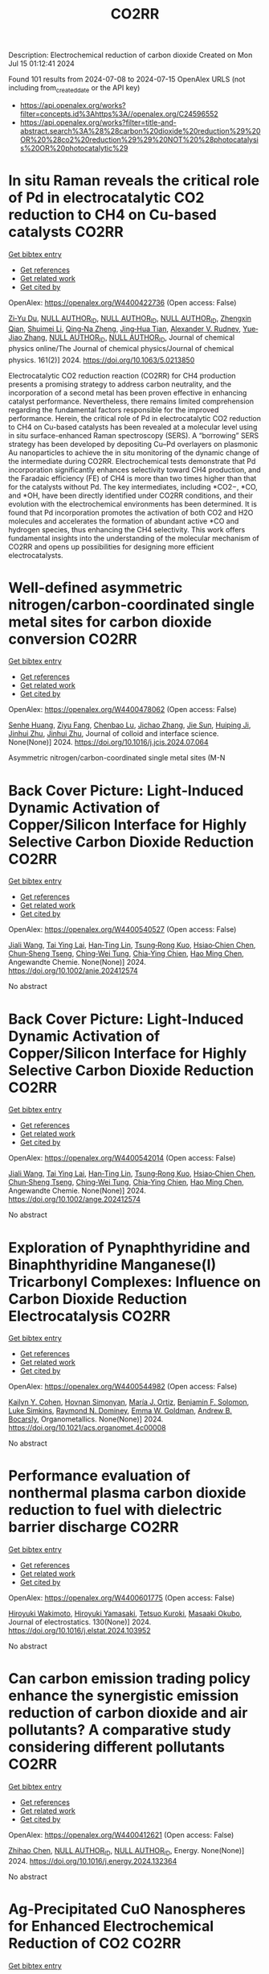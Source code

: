 #+TITLE: CO2RR
Description: Electrochemical reduction of carbon dioxide
Created on Mon Jul 15 01:12:41 2024

Found 101 results from 2024-07-08 to 2024-07-15
OpenAlex URLS (not including from_created_date or the API key)
- [[https://api.openalex.org/works?filter=concepts.id%3Ahttps%3A//openalex.org/C24596552]]
- [[https://api.openalex.org/works?filter=title-and-abstract.search%3A%28%28carbon%20dioxide%20reduction%29%20OR%20%28co2%20reduction%29%29%20NOT%20%28photocatalysis%20OR%20photocatalytic%29]]

* In situ Raman reveals the critical role of Pd in electrocatalytic CO2 reduction to CH4 on Cu-based catalysts  :CO2RR:
:PROPERTIES:
:UUID: https://openalex.org/W4400422736
:TOPICS: Electrochemical Reduction of CO2 to Fuels, Electrocatalysis for Energy Conversion, Catalytic Nanomaterials
:PUBLICATION_DATE: 2024-07-08
:END:    
    
[[elisp:(doi-add-bibtex-entry "https://doi.org/10.1063/5.0213850")][Get bibtex entry]] 

- [[elisp:(progn (xref--push-markers (current-buffer) (point)) (oa--referenced-works "https://openalex.org/W4400422736"))][Get references]]
- [[elisp:(progn (xref--push-markers (current-buffer) (point)) (oa--related-works "https://openalex.org/W4400422736"))][Get related work]]
- [[elisp:(progn (xref--push-markers (current-buffer) (point)) (oa--cited-by-works "https://openalex.org/W4400422736"))][Get cited by]]

OpenAlex: https://openalex.org/W4400422736 (Open access: False)
    
[[https://openalex.org/A5076619956][Zi‐Yu Du]], [[https://openalex.org/A9999999999][NULL AUTHOR_ID]], [[https://openalex.org/A9999999999][NULL AUTHOR_ID]], [[https://openalex.org/A9999999999][NULL AUTHOR_ID]], [[https://openalex.org/A5024235028][Zhengxin Qian]], [[https://openalex.org/A5102687138][Shuimei Li]], [[https://openalex.org/A5085235719][Qing‐Na Zheng]], [[https://openalex.org/A5003092023][Jing‐Hua Tian]], [[https://openalex.org/A5049112515][Alexander V. Rudnev]], [[https://openalex.org/A5102017827][Yue‐Jiao Zhang]], [[https://openalex.org/A9999999999][NULL AUTHOR_ID]], [[https://openalex.org/A9999999999][NULL AUTHOR_ID]], Journal of chemical physics online/The Journal of chemical physics/Journal of chemical physics. 161(2)] 2024. https://doi.org/10.1063/5.0213850 
     
Electrocatalytic CO2 reduction reaction (CO2RR) for CH4 production presents a promising strategy to address carbon neutrality, and the incorporation of a second metal has been proven effective in enhancing catalyst performance. Nevertheless, there remains limited comprehension regarding the fundamental factors responsible for the improved performance. Herein, the critical role of Pd in electrocatalytic CO2 reduction to CH4 on Cu-based catalysts has been revealed at a molecular level using in situ surface-enhanced Raman spectroscopy (SERS). A “borrowing” SERS strategy has been developed by depositing Cu–Pd overlayers on plasmonic Au nanoparticles to achieve the in situ monitoring of the dynamic change of the intermediate during CO2RR. Electrochemical tests demonstrate that Pd incorporation significantly enhances selectivity toward CH4 production, and the Faradaic efficiency (FE) of CH4 is more than two times higher than that for the catalysts without Pd. The key intermediates, including *CO2−, *CO, and *OH, have been directly identified under CO2RR conditions, and their evolution with the electrochemical environments has been determined. It is found that Pd incorporation promotes the activation of both CO2 and H2O molecules and accelerates the formation of abundant active *CO and hydrogen species, thus enhancing the CH4 selectivity. This work offers fundamental insights into the understanding of the molecular mechanism of CO2RR and opens up possibilities for designing more efficient electrocatalysts.    

    

* Well-defined asymmetric nitrogen/carbon-coordinated single metal sites for carbon dioxide conversion  :CO2RR:
:PROPERTIES:
:UUID: https://openalex.org/W4400478062
:TOPICS: Electrochemical Reduction of CO2 to Fuels, Catalytic Nanomaterials, Ammonia Synthesis and Electrocatalysis
:PUBLICATION_DATE: 2024-07-01
:END:    
    
[[elisp:(doi-add-bibtex-entry "https://doi.org/10.1016/j.jcis.2024.07.064")][Get bibtex entry]] 

- [[elisp:(progn (xref--push-markers (current-buffer) (point)) (oa--referenced-works "https://openalex.org/W4400478062"))][Get references]]
- [[elisp:(progn (xref--push-markers (current-buffer) (point)) (oa--related-works "https://openalex.org/W4400478062"))][Get related work]]
- [[elisp:(progn (xref--push-markers (current-buffer) (point)) (oa--cited-by-works "https://openalex.org/W4400478062"))][Get cited by]]

OpenAlex: https://openalex.org/W4400478062 (Open access: False)
    
[[https://openalex.org/A5002043712][Senhe Huang]], [[https://openalex.org/A5101395390][Ziyu Fang]], [[https://openalex.org/A5029903067][Chenbao Lu]], [[https://openalex.org/A5101915300][Jichao Zhang]], [[https://openalex.org/A5102669023][Jie Sun]], [[https://openalex.org/A5102813473][Huiping Ji]], [[https://openalex.org/A5081973419][Jinhui Zhu]], [[https://openalex.org/A5081973419][Jinhui Zhu]], Journal of colloid and interface science. None(None)] 2024. https://doi.org/10.1016/j.jcis.2024.07.064 
     
Asymmetric nitrogen/carbon-coordinated single metal sites (M-N    

    

* Back Cover Picture: Light‐Induced Dynamic Activation of Copper/Silicon Interface for Highly Selective Carbon Dioxide Reduction  :CO2RR:
:PROPERTIES:
:UUID: https://openalex.org/W4400540527
:TOPICS: Wearable Nanogenerator Technology, Nanotechnology and Imaging for Cancer Therapy and Diagnosis, Nanowire Nanosensors for Biomedical and Energy Applications
:PUBLICATION_DATE: 2024-07-11
:END:    
    
[[elisp:(doi-add-bibtex-entry "https://doi.org/10.1002/anie.202412574")][Get bibtex entry]] 

- [[elisp:(progn (xref--push-markers (current-buffer) (point)) (oa--referenced-works "https://openalex.org/W4400540527"))][Get references]]
- [[elisp:(progn (xref--push-markers (current-buffer) (point)) (oa--related-works "https://openalex.org/W4400540527"))][Get related work]]
- [[elisp:(progn (xref--push-markers (current-buffer) (point)) (oa--cited-by-works "https://openalex.org/W4400540527"))][Get cited by]]

OpenAlex: https://openalex.org/W4400540527 (Open access: False)
    
[[https://openalex.org/A5100417456][Jiali Wang]], [[https://openalex.org/A5104348270][Tai Ying Lai]], [[https://openalex.org/A5013371761][Han‐Ting Lin]], [[https://openalex.org/A5022605666][Tsung‐Rong Kuo]], [[https://openalex.org/A5023282498][Hsiao‐Chien Chen]], [[https://openalex.org/A5048898146][Chun‐Sheng Tseng]], [[https://openalex.org/A5091339140][Ching‐Wei Tung]], [[https://openalex.org/A5064513716][Chia‐Ying Chien]], [[https://openalex.org/A5073478852][Hao Ming Chen]], Angewandte Chemie. None(None)] 2024. https://doi.org/10.1002/anie.202412574 
     
No abstract    

    

* Back Cover Picture: Light‐Induced Dynamic Activation of Copper/Silicon Interface for Highly Selective Carbon Dioxide Reduction  :CO2RR:
:PROPERTIES:
:UUID: https://openalex.org/W4400542014
:TOPICS: Wearable Nanogenerator Technology, Nanotechnology and Imaging for Cancer Therapy and Diagnosis, Nanowire Nanosensors for Biomedical and Energy Applications
:PUBLICATION_DATE: 2024-07-11
:END:    
    
[[elisp:(doi-add-bibtex-entry "https://doi.org/10.1002/ange.202412574")][Get bibtex entry]] 

- [[elisp:(progn (xref--push-markers (current-buffer) (point)) (oa--referenced-works "https://openalex.org/W4400542014"))][Get references]]
- [[elisp:(progn (xref--push-markers (current-buffer) (point)) (oa--related-works "https://openalex.org/W4400542014"))][Get related work]]
- [[elisp:(progn (xref--push-markers (current-buffer) (point)) (oa--cited-by-works "https://openalex.org/W4400542014"))][Get cited by]]

OpenAlex: https://openalex.org/W4400542014 (Open access: False)
    
[[https://openalex.org/A5100417456][Jiali Wang]], [[https://openalex.org/A5104348270][Tai Ying Lai]], [[https://openalex.org/A5013371761][Han‐Ting Lin]], [[https://openalex.org/A5022605666][Tsung‐Rong Kuo]], [[https://openalex.org/A5023282498][Hsiao‐Chien Chen]], [[https://openalex.org/A5048898146][Chun‐Sheng Tseng]], [[https://openalex.org/A5091339140][Ching‐Wei Tung]], [[https://openalex.org/A5064513716][Chia‐Ying Chien]], [[https://openalex.org/A5073478852][Hao Ming Chen]], Angewandte Chemie. None(None)] 2024. https://doi.org/10.1002/ange.202412574 
     
No abstract    

    

* Exploration of Pynaphthyridine and Binaphthyridine Manganese(I) Tricarbonyl Complexes: Influence on Carbon Dioxide Reduction Electrocatalysis  :CO2RR:
:PROPERTIES:
:UUID: https://openalex.org/W4400544982
:TOPICS: Electrochemical Reduction of CO2 to Fuels, Role of Porphyrins and Phthalocyanines in Materials Chemistry, Electrocatalysis for Energy Conversion
:PUBLICATION_DATE: 2024-07-11
:END:    
    
[[elisp:(doi-add-bibtex-entry "https://doi.org/10.1021/acs.organomet.4c00008")][Get bibtex entry]] 

- [[elisp:(progn (xref--push-markers (current-buffer) (point)) (oa--referenced-works "https://openalex.org/W4400544982"))][Get references]]
- [[elisp:(progn (xref--push-markers (current-buffer) (point)) (oa--related-works "https://openalex.org/W4400544982"))][Get related work]]
- [[elisp:(progn (xref--push-markers (current-buffer) (point)) (oa--cited-by-works "https://openalex.org/W4400544982"))][Get cited by]]

OpenAlex: https://openalex.org/W4400544982 (Open access: False)
    
[[https://openalex.org/A5064529418][Kailyn Y. Cohen]], [[https://openalex.org/A5026912288][Hovnan Simonyan]], [[https://openalex.org/A5024866992][María J. Ortiz]], [[https://openalex.org/A5104348329][Benjamin F. Solomon]], [[https://openalex.org/A5103313431][Luke Simkins]], [[https://openalex.org/A5019772141][Raymond N. Dominey]], [[https://openalex.org/A5058765335][Emma W. Goldman]], [[https://openalex.org/A5019058817][Andrew B. Bocarsly]], Organometallics. None(None)] 2024. https://doi.org/10.1021/acs.organomet.4c00008 
     
No abstract    

    

* Performance evaluation of nonthermal plasma carbon dioxide reduction to fuel with dielectric barrier discharge  :CO2RR:
:PROPERTIES:
:UUID: https://openalex.org/W4400601775
:TOPICS: Applications of Plasma in Medicine and Biology, Catalytic Nanomaterials, Gas Sensing Technology and Materials
:PUBLICATION_DATE: 2024-08-01
:END:    
    
[[elisp:(doi-add-bibtex-entry "https://doi.org/10.1016/j.elstat.2024.103952")][Get bibtex entry]] 

- [[elisp:(progn (xref--push-markers (current-buffer) (point)) (oa--referenced-works "https://openalex.org/W4400601775"))][Get references]]
- [[elisp:(progn (xref--push-markers (current-buffer) (point)) (oa--related-works "https://openalex.org/W4400601775"))][Get related work]]
- [[elisp:(progn (xref--push-markers (current-buffer) (point)) (oa--cited-by-works "https://openalex.org/W4400601775"))][Get cited by]]

OpenAlex: https://openalex.org/W4400601775 (Open access: False)
    
[[https://openalex.org/A5017244937][Hiroyuki Wakimoto]], [[https://openalex.org/A5060045300][Hiroyuki Yamasaki]], [[https://openalex.org/A5090266837][Tetsuo Kuroki]], [[https://openalex.org/A5028540027][Masaaki Okubo]], Journal of electrostatics. 130(None)] 2024. https://doi.org/10.1016/j.elstat.2024.103952 
     
No abstract    

    

* Can carbon emission trading policy enhance the synergistic emission reduction of carbon dioxide and air pollutants? A comparative study considering different pollutants  :CO2RR:
:PROPERTIES:
:UUID: https://openalex.org/W4400412621
:TOPICS: Economic Implications of Climate Change Policies, Rebound Effect on Energy Efficiency and Consumption, Economic Impact of Environmental Policies and Resources
:PUBLICATION_DATE: 2024-07-01
:END:    
    
[[elisp:(doi-add-bibtex-entry "https://doi.org/10.1016/j.energy.2024.132364")][Get bibtex entry]] 

- [[elisp:(progn (xref--push-markers (current-buffer) (point)) (oa--referenced-works "https://openalex.org/W4400412621"))][Get references]]
- [[elisp:(progn (xref--push-markers (current-buffer) (point)) (oa--related-works "https://openalex.org/W4400412621"))][Get related work]]
- [[elisp:(progn (xref--push-markers (current-buffer) (point)) (oa--cited-by-works "https://openalex.org/W4400412621"))][Get cited by]]

OpenAlex: https://openalex.org/W4400412621 (Open access: False)
    
[[https://openalex.org/A5100341615][Zhihao Chen]], [[https://openalex.org/A9999999999][NULL AUTHOR_ID]], [[https://openalex.org/A9999999999][NULL AUTHOR_ID]], Energy. None(None)] 2024. https://doi.org/10.1016/j.energy.2024.132364 
     
No abstract    

    

* Ag-Precipitated CuO Nanospheres for Enhanced Electrochemical Reduction of CO2  :CO2RR:
:PROPERTIES:
:UUID: https://openalex.org/W4400484824
:TOPICS: Electrochemical Reduction of CO2 to Fuels, Emergent Phenomena at Oxide Interfaces, Thermoelectric Materials
:PUBLICATION_DATE: 2024-07-10
:END:    
    
[[elisp:(doi-add-bibtex-entry "https://doi.org/10.3390/su16145888")][Get bibtex entry]] 

- [[elisp:(progn (xref--push-markers (current-buffer) (point)) (oa--referenced-works "https://openalex.org/W4400484824"))][Get references]]
- [[elisp:(progn (xref--push-markers (current-buffer) (point)) (oa--related-works "https://openalex.org/W4400484824"))][Get related work]]
- [[elisp:(progn (xref--push-markers (current-buffer) (point)) (oa--cited-by-works "https://openalex.org/W4400484824"))][Get cited by]]

OpenAlex: https://openalex.org/W4400484824 (Open access: True)
    
[[https://openalex.org/A5100950501][Jinyun Xu]], [[https://openalex.org/A5103286443][Ming Li]], [[https://openalex.org/A5019322147][Liping Zhao]], [[https://openalex.org/A5100703700][Guoqiang Zhong]], [[https://openalex.org/A5100433507][Yu Zhang]], [[https://openalex.org/A5100404400][Ziqi Zhang]], [[https://openalex.org/A5002943130][Yu Sun]], [[https://openalex.org/A5049443641][Xudong Hu]], [[https://openalex.org/A5007771093][Zhé Peng]], [[https://openalex.org/A5005633149][Yicong Wang]], [[https://openalex.org/A5068536737][Chunming Zheng]], [[https://openalex.org/A5103088314][Xiaohong Sun]], Sustainability. 16(14)] 2024. https://doi.org/10.3390/su16145888 
     
An electrochemical CO2 reduction reaction (CO2RR) is an effective way to reduce greenhouse gases by converting CO2 into high-value-added chemical products using electricity generated from renewable energy. In this paper, a Cu2O spherical catalyst was prepared by ascorbic acid reduction. The precipitated Cu-Ag spherical catalyst (P-CuO-Ag) was successfully prepared by calcining Cu2O-Ag with the introduction of an Ag component as the substrate. During the electrochemical reduction of CO2, the FE of the P-CuO-Ag catalyst for C2H4 at a potential of −1.1 V vs. RHE was as high as 39.8%, which was nearly twice that of the CuO catalyst, while the local current density JC2H4 for C2H4 reached 6 mA cm−2. The incorporation of Ag gives the spherical CuO catalyst higher electrochemical activity and better kinetic performance than the catalyst without Ag.    

    

* Electrochemical Reduction of Co2 on Pure and Doped Cu2o(111)  :CO2RR:
:PROPERTIES:
:UUID: https://openalex.org/W4400405522
:TOPICS: Electrochemical Reduction of CO2 to Fuels, Electrocatalysis for Energy Conversion, Catalytic Nanomaterials
:PUBLICATION_DATE: 2024-01-01
:END:    
    
[[elisp:(doi-add-bibtex-entry "https://doi.org/10.2139/ssrn.4888703")][Get bibtex entry]] 

- [[elisp:(progn (xref--push-markers (current-buffer) (point)) (oa--referenced-works "https://openalex.org/W4400405522"))][Get references]]
- [[elisp:(progn (xref--push-markers (current-buffer) (point)) (oa--related-works "https://openalex.org/W4400405522"))][Get related work]]
- [[elisp:(progn (xref--push-markers (current-buffer) (point)) (oa--cited-by-works "https://openalex.org/W4400405522"))][Get cited by]]

OpenAlex: https://openalex.org/W4400405522 (Open access: False)
    
[[https://openalex.org/A9999999999][NULL AUTHOR_ID]], [[https://openalex.org/A9999999999][NULL AUTHOR_ID]], [[https://openalex.org/A5090438723][Zhichao Yu]], [[https://openalex.org/A9999999999][NULL AUTHOR_ID]], [[https://openalex.org/A9999999999][NULL AUTHOR_ID]], No host. None(None)] 2024. https://doi.org/10.2139/ssrn.4888703 
     
No abstract    

    

* Electrochemical CO2 Reduction to Multicarbon Products on Non‐Copper Based Catalysts  :CO2RR:
:PROPERTIES:
:UUID: https://openalex.org/W4400509915
:TOPICS: Electrochemical Reduction of CO2 to Fuels, Electrocatalysis for Energy Conversion, Applications of Ionic Liquids
:PUBLICATION_DATE: 2024-07-10
:END:    
    
[[elisp:(doi-add-bibtex-entry "https://doi.org/10.1002/cssc.202401173")][Get bibtex entry]] 

- [[elisp:(progn (xref--push-markers (current-buffer) (point)) (oa--referenced-works "https://openalex.org/W4400509915"))][Get references]]
- [[elisp:(progn (xref--push-markers (current-buffer) (point)) (oa--related-works "https://openalex.org/W4400509915"))][Get related work]]
- [[elisp:(progn (xref--push-markers (current-buffer) (point)) (oa--cited-by-works "https://openalex.org/W4400509915"))][Get cited by]]

OpenAlex: https://openalex.org/W4400509915 (Open access: False)
    
[[https://openalex.org/A5103129596][Jiayi Huang]], [[https://openalex.org/A5059204360][Qianwen Liu]], [[https://openalex.org/A5014993071][Jianmei Huang]], [[https://openalex.org/A5082041084][Ming Xu]], [[https://openalex.org/A5003323354][Wenchuan Lai]], [[https://openalex.org/A5001990602][Zhi‐Yuan Gu]], ChemSusChem. None(None)] 2024. https://doi.org/10.1002/cssc.202401173 
     
Electrochemical CO2 reduction reaction (eCO2RR) to value‐added multicarbon (C2+) products offers a promising approach for achieving carbon neutrality and storing intermittent renewable energy. Copper (Cu)‐based electrocatalysts generally play the predominant role in this process. Yet recently, more and more non‐Cu materials have demonstrated the capability to convert CO2 into C2+, which provides impressive production efficiency even exceeding those on Cu, and a wider variety of C2+ compounds not achievable with Cu counterparts. This motivates us to organize the present review to make a timely and tutorial summary of recent progresses on developing non‐Cu based catalysts for CO2‐to‐C2+. We begin by elucidating the reaction pathways for C2+ formation, with an emphasis on the unique C‐C coupling mechanisms in non‐Cu electrocatalysts. Subsequently, we summarize the typical C2+‐involved non‐Cu catalysts, including ds‐, d‐ and p‐block metals, as well as metal‐free materials, presenting the state‐of‐the‐art design strategies to enhance C2+ efficiency. The system upgrading to promote C2+ productivity on non‐Cu electrodes covering microbial electrosynthesis, electrolyte engineering, regulation of operational conditions, and synergistic co‐electrolysis, is highlighted as well. Our review concludes with an exploration of the challenges and future opportunities in this rapidly evolving field.    

    

* A review on catalyst convergence: Unleashing the potential of MXenes for CO2 electrochemical reduction into high-value liquid product  :CO2RR:
:PROPERTIES:
:UUID: https://openalex.org/W4400421350
:TOPICS: Two-Dimensional Transition Metal Carbides and Nitrides (MXenes), Photocatalytic Materials for Solar Energy Conversion, Electrochemical Reduction of CO2 to Fuels
:PUBLICATION_DATE: 2024-07-01
:END:    
    
[[elisp:(doi-add-bibtex-entry "https://doi.org/10.1016/j.nanoms.2024.06.006")][Get bibtex entry]] 

- [[elisp:(progn (xref--push-markers (current-buffer) (point)) (oa--referenced-works "https://openalex.org/W4400421350"))][Get references]]
- [[elisp:(progn (xref--push-markers (current-buffer) (point)) (oa--related-works "https://openalex.org/W4400421350"))][Get related work]]
- [[elisp:(progn (xref--push-markers (current-buffer) (point)) (oa--cited-by-works "https://openalex.org/W4400421350"))][Get cited by]]

OpenAlex: https://openalex.org/W4400421350 (Open access: True)
    
[[https://openalex.org/A5066123086][Samia]], [[https://openalex.org/A9999999999][NULL AUTHOR_ID]], [[https://openalex.org/A9999999999][NULL AUTHOR_ID]], [[https://openalex.org/A9999999999][NULL AUTHOR_ID]], [[https://openalex.org/A9999999999][NULL AUTHOR_ID]], [[https://openalex.org/A9999999999][NULL AUTHOR_ID]], [[https://openalex.org/A5013604631][Mohd Zul Hilmi Mayzan]], [[https://openalex.org/A9999999999][NULL AUTHOR_ID]], Nano materials science. None(None)] 2024. https://doi.org/10.1016/j.nanoms.2024.06.006 
     
The electrochemical reduction reaction of carbon dioxide (CO2-ERR) holds tremendous potential as a key approach for achieving carbon neutrality by harnessing renewable resources. However, the current state of CO2-ERR encounters challenges in terms of efficiency and selectivity. Overcoming these obstacles requires the development of a robust electrocatalyst capable of enhancing process efficiency and improving selectivity towards desired products. In recent years, 2D materials have garnered significant attention as efficient catalysts. Among them, MXene stands out of high interest due to unique multilayered structure and presence of surface functional moieties. The MXene material offers high electrical conductivity, versatile surface chemistry, and tunable interface designs. This comprehensive review explores the utilization of MXene-based catalysts for CO2-ERR into valuable products. It covers fundamental aspects of electrochemical conversion, including CO2 adsorption on MXene Ti3C2Tx, the mechanism of CO2-ERR on MXene (Mo2CS2) single-atom catalysts, applications, synthesis methods of MXene production, and future prospects. Additionally, the review highlights the significance of modern artificial intelligence techniques, particularly machine learning, in screening and activating CO2, making it a pioneering scientific endeavor.    

    

* Biomimetic Phthalocyanine‐Based Covalent Organic Frameworks with Tunable Pendant Groups for Electrocatalytic CO2 Reduction  :CO2RR:
:PROPERTIES:
:UUID: https://openalex.org/W4400415075
:TOPICS: Electrochemical Reduction of CO2 to Fuels, Porous Crystalline Organic Frameworks for Energy and Separation Applications, Electrocatalysis for Energy Conversion
:PUBLICATION_DATE: 2024-07-08
:END:    
    
[[elisp:(doi-add-bibtex-entry "https://doi.org/10.1002/anie.202411188")][Get bibtex entry]] 

- [[elisp:(progn (xref--push-markers (current-buffer) (point)) (oa--referenced-works "https://openalex.org/W4400415075"))][Get references]]
- [[elisp:(progn (xref--push-markers (current-buffer) (point)) (oa--related-works "https://openalex.org/W4400415075"))][Get related work]]
- [[elisp:(progn (xref--push-markers (current-buffer) (point)) (oa--cited-by-works "https://openalex.org/W4400415075"))][Get cited by]]

OpenAlex: https://openalex.org/W4400415075 (Open access: False)
    
[[https://openalex.org/A5055015997][Tao Xie]], [[https://openalex.org/A5100396661][Shuai Chen]], [[https://openalex.org/A9999999999][NULL AUTHOR_ID]], [[https://openalex.org/A9999999999][NULL AUTHOR_ID]], [[https://openalex.org/A5084176696][Ning Huang]], [[https://openalex.org/A5101146778][Yujie Xiong]], Angewandte Chemie. None(None)] 2024. https://doi.org/10.1002/anie.202411188 
     
Electrocatalytic carbon dioxide reduction reaction (CO2RR) is an effective way of converting CO2 into value‐added products using renewable energy, whose activity and selectivity can be in principle maneuvered by tuning the microenvironment near catalytic sites. Here, we demonstrate a strategy for tuning the microenvironment of CO2RR by learning from the natural chlorophyll and heme. Specifically, the conductive covalent organic frameworks (COFs) linked by piperazine serve as versatile supports for single‐atom catalysts (SACs), and the pendant groups modified on the COFs can be readily tailored to offer different push‐pull electronic effects for tunable microenvironment. As a result, while all the COFs exhibit high chemical structure stability under harsh conditions and good conductivity, the addition of ‐CH2NH2 can greatly enhance the activity and selectivity of CO2RR. As proven by experimental characterization and theoretical simulation, the electron‐donating group (‐CH2NH2) not only reduces the surface work function of COF, but also improves the adsorption energy of the key intermediate *COOH, compared with the COFs with electron‐withdrawing groups (‐CN, ‐COOH) near the active sites. This work provides insights into the microenvironment modulation of CO2RR electrocatalysts at the molecular level.    

    

* Biomimetic Phthalocyanine‐Based Covalent Organic Frameworks with Tunable Pendant Groups for Electrocatalytic CO2 Reduction  :CO2RR:
:PROPERTIES:
:UUID: https://openalex.org/W4400415878
:TOPICS: Electrochemical Reduction of CO2 to Fuels, Porous Crystalline Organic Frameworks for Energy and Separation Applications, Electrocatalysis for Energy Conversion
:PUBLICATION_DATE: 2024-07-08
:END:    
    
[[elisp:(doi-add-bibtex-entry "https://doi.org/10.1002/ange.202411188")][Get bibtex entry]] 

- [[elisp:(progn (xref--push-markers (current-buffer) (point)) (oa--referenced-works "https://openalex.org/W4400415878"))][Get references]]
- [[elisp:(progn (xref--push-markers (current-buffer) (point)) (oa--related-works "https://openalex.org/W4400415878"))][Get related work]]
- [[elisp:(progn (xref--push-markers (current-buffer) (point)) (oa--cited-by-works "https://openalex.org/W4400415878"))][Get cited by]]

OpenAlex: https://openalex.org/W4400415878 (Open access: False)
    
[[https://openalex.org/A9999999999][NULL AUTHOR_ID]], [[https://openalex.org/A5100396661][Shuai Chen]], [[https://openalex.org/A5100636925][Yan Yue]], [[https://openalex.org/A9999999999][NULL AUTHOR_ID]], [[https://openalex.org/A5084176696][Ning Huang]], [[https://openalex.org/A5101146778][Yujie Xiong]], Angewandte Chemie. None(None)] 2024. https://doi.org/10.1002/ange.202411188 
     
Electrocatalytic carbon dioxide reduction reaction (CO2RR) is an effective way of converting CO2 into value‐added products using renewable energy, whose activity and selectivity can be in principle maneuvered by tuning the microenvironment near catalytic sites. Here, we demonstrate a strategy for tuning the microenvironment of CO2RR by learning from the natural chlorophyll and heme. Specifically, the conductive covalent organic frameworks (COFs) linked by piperazine serve as versatile supports for single‐atom catalysts (SACs), and the pendant groups modified on the COFs can be readily tailored to offer different push‐pull electronic effects for tunable microenvironment. As a result, while all the COFs exhibit high chemical structure stability under harsh conditions and good conductivity, the addition of ‐CH2NH2 can greatly enhance the activity and selectivity of CO2RR. As proven by experimental characterization and theoretical simulation, the electron‐donating group (‐CH2NH2) not only reduces the surface work function of COF, but also improves the adsorption energy of the key intermediate *COOH, compared with the COFs with electron‐withdrawing groups (‐CN, ‐COOH) near the active sites. This work provides insights into the microenvironment modulation of CO2RR electrocatalysts at the molecular level.    

    

* Interfacial engineering of Ag/C catalysts for practical electrochemical CO2 reduction to CO  :CO2RR:
:PROPERTIES:
:UUID: https://openalex.org/W4400462930
:TOPICS: Electrochemical Reduction of CO2 to Fuels, Electrocatalysis for Energy Conversion, Catalytic Nanomaterials
:PUBLICATION_DATE: 2024-07-09
:END:    
    
[[elisp:(doi-add-bibtex-entry "https://doi.org/10.1002/cssc.202400093")][Get bibtex entry]] 

- [[elisp:(progn (xref--push-markers (current-buffer) (point)) (oa--referenced-works "https://openalex.org/W4400462930"))][Get references]]
- [[elisp:(progn (xref--push-markers (current-buffer) (point)) (oa--related-works "https://openalex.org/W4400462930"))][Get related work]]
- [[elisp:(progn (xref--push-markers (current-buffer) (point)) (oa--cited-by-works "https://openalex.org/W4400462930"))][Get cited by]]

OpenAlex: https://openalex.org/W4400462930 (Open access: False)
    
[[https://openalex.org/A5100442193][Mengmeng Zhang]], [[https://openalex.org/A5100838837][Gong Zhang]], [[https://openalex.org/A5103495888][Hui Gao]], [[https://openalex.org/A5103955353][Xiaowei Du]], [[https://openalex.org/A5061374858][Chujun Wang]], [[https://openalex.org/A5101616844][Tuo Wang]], [[https://openalex.org/A5100364230][Peng Zhang]], [[https://openalex.org/A5047030779][Jinlong Gong]], ChemSusChem. None(None)] 2024. https://doi.org/10.1002/cssc.202400093 
     
Electrochemical CO2 reduction to value‐added chemicals by renewable energy sources is a promising way to implement the artificial carbon cycle. During the reaction, especially at high current densities for practical applications, the complex interaction between the key intermediates and the active sites would affect the selectivity, while the reconfiguration of electrocatalysts could restrict the stability. This paper describes the fabrication of Ag/C catalysts with a well‐engineered interfacial structure, in which Ag nanoparticles are partially encapsulated by C supports. The obtained electrocatalyst exhibits CO Faradaic efficiencies (FEs) of over 90% at current densities even as high as 1.1 A/cm2. The strong interfacial interaction between Ag and C leads to highly localized electron density that promotes the rate‐determining electron transfer step by enhancing the adsorption and the stabilization of the key *COO‒ intermediate. In addition, the partially encapsulated structure prevents the reconfiguration of Ag during the reaction. Stable performance for over 600 h at 500 mA/cm2 is achieved with CO FE maintaining over 95%, which is among the best stability with such a high selectivity and current density. This work provides a novel catalyst design showing the potential for the practical application of electrochemical reduction of CO2.    

    

* Local microenvironment modulation of zirconium-porphyrinic frameworks for CO2 reduction  :CO2RR:
:PROPERTIES:
:UUID: https://openalex.org/W4400459415
:TOPICS: Chemistry and Applications of Metal-Organic Frameworks, Porous Crystalline Organic Frameworks for Energy and Separation Applications, Electrochemical Reduction of CO2 to Fuels
:PUBLICATION_DATE: 2024-07-01
:END:    
    
[[elisp:(doi-add-bibtex-entry "https://doi.org/10.1016/j.cej.2024.153875")][Get bibtex entry]] 

- [[elisp:(progn (xref--push-markers (current-buffer) (point)) (oa--referenced-works "https://openalex.org/W4400459415"))][Get references]]
- [[elisp:(progn (xref--push-markers (current-buffer) (point)) (oa--related-works "https://openalex.org/W4400459415"))][Get related work]]
- [[elisp:(progn (xref--push-markers (current-buffer) (point)) (oa--cited-by-works "https://openalex.org/W4400459415"))][Get cited by]]

OpenAlex: https://openalex.org/W4400459415 (Open access: False)
    
[[https://openalex.org/A5059078592][Xue Zhao]], [[https://openalex.org/A5063111573][Changyan Zhu]], [[https://openalex.org/A5048288698][Heng Rao]], [[https://openalex.org/A5078368621][Dong‐Ying Du]], [[https://openalex.org/A5100402919][Min Zhang]], [[https://openalex.org/A5066076190][Ping She]], [[https://openalex.org/A5100361055][Li Li]], [[https://openalex.org/A5088751445][Jun‐Sheng Qin]], Chemical engineering journal. None(None)] 2024. https://doi.org/10.1016/j.cej.2024.153875 
     
No abstract    

    

* Fluorinated chlorin chromophores for red-light-driven CO2 reduction  :CO2RR:
:PROPERTIES:
:UUID: https://openalex.org/W4400426847
:TOPICS: Electrochemical Reduction of CO2 to Fuels, Role of Porphyrins and Phthalocyanines in Materials Chemistry, Biological and Synthetic Hydrogenases: Mechanisms and Applications
:PUBLICATION_DATE: 2024-07-08
:END:    
    
[[elisp:(doi-add-bibtex-entry "https://doi.org/10.1038/s41467-024-50084-8")][Get bibtex entry]] 

- [[elisp:(progn (xref--push-markers (current-buffer) (point)) (oa--referenced-works "https://openalex.org/W4400426847"))][Get references]]
- [[elisp:(progn (xref--push-markers (current-buffer) (point)) (oa--related-works "https://openalex.org/W4400426847"))][Get related work]]
- [[elisp:(progn (xref--push-markers (current-buffer) (point)) (oa--cited-by-works "https://openalex.org/W4400426847"))][Get cited by]]

OpenAlex: https://openalex.org/W4400426847 (Open access: True)
    
[[https://openalex.org/A5066295704][Shuang Yang]], [[https://openalex.org/A5085121179][Zhiji Han]], [[https://openalex.org/A9999999999][NULL AUTHOR_ID]], [[https://openalex.org/A9999999999][NULL AUTHOR_ID]], [[https://openalex.org/A9999999999][NULL AUTHOR_ID]], [[https://openalex.org/A5101394516][Jueming Yi]], [[https://openalex.org/A9999999999][NULL AUTHOR_ID]], [[https://openalex.org/A9999999999][NULL AUTHOR_ID]], Nature communications. 15(1)] 2024. https://doi.org/10.1038/s41467-024-50084-8 
     
Abstract The utilization of low-energy photons in light-driven reactions is an effective strategy for improving the efficiency of solar energy conversion. In nature, photosynthetic organisms use chlorophylls to harvest the red portion of sunlight, which ultimately drives the reduction of CO 2 . However, a molecular system that mimics such function is extremely rare in non-noble-metal catalysis. Here we report a series of synthetic fluorinated chlorins as biomimetic chromophores for CO 2 reduction, which catalytically produces CO under both 630 nm and 730 nm light irradiation, with turnover numbers of 1790 and 510, respectively. Under appropriate conditions, the system lasts over 240 h and stays active under 1% concentration of CO 2 . Mechanistic studies reveal that chlorin and chlorinphlorin are two key intermediates in red-light-driven CO 2 reduction, while corresponding porphyrin and bacteriochlorin are much less active forms of chromophores.    

    

* Contact-electro-catalytic CO2 reduction from ambient air  :CO2RR:
:PROPERTIES:
:UUID: https://openalex.org/W4400601546
:TOPICS: Electrochemical Reduction of CO2 to Fuels, Energy Consumption in Mobile Devices and Networks, Thermoelectric Materials
:PUBLICATION_DATE: 2024-07-13
:END:    
    
[[elisp:(doi-add-bibtex-entry "https://doi.org/10.1038/s41467-024-50118-1")][Get bibtex entry]] 

- [[elisp:(progn (xref--push-markers (current-buffer) (point)) (oa--referenced-works "https://openalex.org/W4400601546"))][Get references]]
- [[elisp:(progn (xref--push-markers (current-buffer) (point)) (oa--related-works "https://openalex.org/W4400601546"))][Get related work]]
- [[elisp:(progn (xref--push-markers (current-buffer) (point)) (oa--cited-by-works "https://openalex.org/W4400601546"))][Get cited by]]

OpenAlex: https://openalex.org/W4400601546 (Open access: True)
    
[[https://openalex.org/A5100774865][Nannan Wang]], [[https://openalex.org/A5101900433][Wenbin Jiang]], [[https://openalex.org/A5067721654][Jing Yang]], [[https://openalex.org/A5038092047][Haisong Feng]], [[https://openalex.org/A5021519126][Youbin Zheng]], [[https://openalex.org/A5100371237][Sheng Wang]], [[https://openalex.org/A5052500444][Bofan Li]], [[https://openalex.org/A5034966598][Jerry Zhi Xiong Heng]], [[https://openalex.org/A5069044440][Wai Chung Ong]], [[https://openalex.org/A5101899474][Hui Ru Tan]], [[https://openalex.org/A5100675809][Yong‐Wei Zhang]], [[https://openalex.org/A5028276045][Daoai Wang]], [[https://openalex.org/A5019225060][Enyi Ye]], [[https://openalex.org/A5100727338][Yupeng Liu]], Nature communications. 15(1)] 2024. https://doi.org/10.1038/s41467-024-50118-1 
     
Abstract Traditional catalytic techniques often encounter obstacles in the search for sustainable solutions for converting CO 2 into value-added products because of their high energy consumption and expensive catalysts. Here, we introduce a contact-electro-catalysis approach for CO 2 reduction reaction, achieving a CO Faradaic efficiency of 96.24%. The contact-electro-catalysis is driven by a triboelectric nanogenerator consisting of electrospun polyvinylidene fluoride loaded with single Cu atoms-anchored polymeric carbon nitride (Cu-PCN) catalysts and quaternized cellulose nanofibers (CNF). Mechanistic investigation reveals that the single Cu atoms on Cu-PCN can effectively enrich electrons during contact electrification, facilitating electron transfer upon their contact with CO 2 adsorbed on quaternized CNF. Furthermore, the strong adsorption of CO 2 on quaternized CNF allows efficient CO 2 capture at low concentrations, thus enabling the CO 2 reduction reaction in the ambient air. Compared to the state-of-the-art air-based CO 2 reduction technologies, contact-electro-catalysis achieves a superior CO yield of 33 μmol g −1 h −1 . This technique provides a solution for reducing airborne CO 2 emissions while advancing chemical sustainability strategy.    

    

* Revisiting the electrochemical reduction of CO2 on Au25(SR)18− nanocluster  :CO2RR:
:PROPERTIES:
:UUID: https://openalex.org/W4400400371
:TOPICS: Structural and Functional Study of Noble Metal Nanoclusters, Nanomaterials with Enzyme-Like Characteristics, Applications of Quantum Dots in Nanotechnology
:PUBLICATION_DATE: 2024-07-01
:END:    
    
[[elisp:(doi-add-bibtex-entry "https://doi.org/10.1016/j.cplett.2024.141462")][Get bibtex entry]] 

- [[elisp:(progn (xref--push-markers (current-buffer) (point)) (oa--referenced-works "https://openalex.org/W4400400371"))][Get references]]
- [[elisp:(progn (xref--push-markers (current-buffer) (point)) (oa--related-works "https://openalex.org/W4400400371"))][Get related work]]
- [[elisp:(progn (xref--push-markers (current-buffer) (point)) (oa--cited-by-works "https://openalex.org/W4400400371"))][Get cited by]]

OpenAlex: https://openalex.org/W4400400371 (Open access: False)
    
[[https://openalex.org/A5072077291][Dominic Alfonso]], Chemical physics letters. None(None)] 2024. https://doi.org/10.1016/j.cplett.2024.141462 
     
No abstract    

    

* Structure-performance relationships in MOF-derived electrocatalysts for CO2 reduction  :CO2RR:
:PROPERTIES:
:UUID: https://openalex.org/W4400405756
:TOPICS: Electrochemical Reduction of CO2 to Fuels, Chemistry and Applications of Metal-Organic Frameworks, Accelerating Materials Innovation through Informatics
:PUBLICATION_DATE: 2024-09-01
:END:    
    
[[elisp:(doi-add-bibtex-entry "https://doi.org/10.1016/j.pecs.2024.101175")][Get bibtex entry]] 

- [[elisp:(progn (xref--push-markers (current-buffer) (point)) (oa--referenced-works "https://openalex.org/W4400405756"))][Get references]]
- [[elisp:(progn (xref--push-markers (current-buffer) (point)) (oa--related-works "https://openalex.org/W4400405756"))][Get related work]]
- [[elisp:(progn (xref--push-markers (current-buffer) (point)) (oa--cited-by-works "https://openalex.org/W4400405756"))][Get cited by]]

OpenAlex: https://openalex.org/W4400405756 (Open access: False)
    
[[https://openalex.org/A9999999999][NULL AUTHOR_ID]], [[https://openalex.org/A5048000675][Yuman Guo]], [[https://openalex.org/A9999999999][NULL AUTHOR_ID]], [[https://openalex.org/A9999999999][NULL AUTHOR_ID]], [[https://openalex.org/A5100317129][Yi Liu]], [[https://openalex.org/A5015178257][J Baeyens]], [[https://openalex.org/A9999999999][NULL AUTHOR_ID]], Progress in energy and combustion science. 104(None)] 2024. https://doi.org/10.1016/j.pecs.2024.101175 
     
No abstract    

    

* Study on Spatial Effects of Influencing Factors and Zoning Strategies for PM2.5 and CO2 Synergistic Reduction  :CO2RR:
:PROPERTIES:
:UUID: https://openalex.org/W4400444660
:TOPICS: Low-Cost Air Quality Monitoring Systems
:PUBLICATION_DATE: 2024-07-09
:END:    
    
[[elisp:(doi-add-bibtex-entry "https://doi.org/10.3390/toxics12070498")][Get bibtex entry]] 

- [[elisp:(progn (xref--push-markers (current-buffer) (point)) (oa--referenced-works "https://openalex.org/W4400444660"))][Get references]]
- [[elisp:(progn (xref--push-markers (current-buffer) (point)) (oa--related-works "https://openalex.org/W4400444660"))][Get related work]]
- [[elisp:(progn (xref--push-markers (current-buffer) (point)) (oa--cited-by-works "https://openalex.org/W4400444660"))][Get cited by]]

OpenAlex: https://openalex.org/W4400444660 (Open access: True)
    
[[https://openalex.org/A5038805166][Zimu Jia]], [[https://openalex.org/A5034597557][Shida Sun]], [[https://openalex.org/A5100598930][Deming Zhao]], [[https://openalex.org/A5104345692][Yu Bo]], [[https://openalex.org/A5086855227][Zifa Wang]], Toxics. 12(7)] 2024. https://doi.org/10.3390/toxics12070498 
     
China has identified the synergistic reduction of pollution and carbon emissions as a critical component of its environmental protection and climate mitigation efforts. An assessment of this synergy can provide clarity on the strategic management of both air pollution and carbon emissions. Due to the extensive regional differences in China, the spatial effects of influencing factors on this synergy exhibit variation across different provinces. In this study, the reduction indexes of PM2.5 and CO2 were calculated based on their reduction bases, reduction efforts, and reduction stabilities across provinces. Then, the synergistic reduction effect was assessed using an exponential function with the PM2.5 reduction index as the base and the CO2 reduction index as the exponent. Next, the MGWR model was applied in order to analyze the influencing factors of the synergistic reduction effect, considering natural settings, socioeconomic conditions, and external emission impacts. Finally, the k-means clustering method was utilized to classify provinces into different categories based on the degree of impact of each influencing factor. The results indicated that air circulation, vegetation, tertiary industry ratio, and emission reduction efficiency are major impact indicators that have a positive effect. The topography and emissions from neighboring provinces have a statistically significant negative impact. The spatial influences of different factors exhibit a distribution trend characterized by a high-high cluster and a low-low cluster. A total of 31 provinces are divided into three categories, and suggestions on the corresponding category are proposed, to provide a scientific reference to the synergistic reduction of PM2.5 and CO2.    

    

* Lightweight Design Innovation – A Case Study of 20% Weight Reduction and CO2 Emission Reduction in Door Panels  :CO2RR:
:PROPERTIES:
:UUID: https://openalex.org/W4400430775
:TOPICS: Modelling and Optimization of Composite Springs in Vehicles
:PUBLICATION_DATE: 2024-01-01
:END:    
    
[[elisp:(doi-add-bibtex-entry "https://doi.org/10.51202/9783181024355-213")][Get bibtex entry]] 

- [[elisp:(progn (xref--push-markers (current-buffer) (point)) (oa--referenced-works "https://openalex.org/W4400430775"))][Get references]]
- [[elisp:(progn (xref--push-markers (current-buffer) (point)) (oa--related-works "https://openalex.org/W4400430775"))][Get related work]]
- [[elisp:(progn (xref--push-markers (current-buffer) (point)) (oa--cited-by-works "https://openalex.org/W4400430775"))][Get cited by]]

OpenAlex: https://openalex.org/W4400430775 (Open access: False)
    
[[https://openalex.org/A9999999999][NULL AUTHOR_ID]], [[https://openalex.org/A5007139394][Paul Scholz]], [[https://openalex.org/A9999999999][NULL AUTHOR_ID]], VDI Verlag eBooks. None(None)] 2024. https://doi.org/10.51202/9783181024355-213 
     
No abstract    

    

* Assessing the Impacts of CO2 Reduction and Utilization Technologies on Regional Freshwater Resources  :CO2RR:
:PROPERTIES:
:UUID: https://openalex.org/W4400597659
:TOPICS: Geological Evolution of the Arctic Region, Coastal Hydrophysical Processes in Shallow Water Basins, Integrated Management of Water, Energy, and Food Resources
:PUBLICATION_DATE: 2024-06-01
:END:    
    
[[elisp:(doi-add-bibtex-entry "https://doi.org/10.2172/2396748")][Get bibtex entry]] 

- [[elisp:(progn (xref--push-markers (current-buffer) (point)) (oa--referenced-works "https://openalex.org/W4400597659"))][Get references]]
- [[elisp:(progn (xref--push-markers (current-buffer) (point)) (oa--related-works "https://openalex.org/W4400597659"))][Get related work]]
- [[elisp:(progn (xref--push-markers (current-buffer) (point)) (oa--cited-by-works "https://openalex.org/W4400597659"))][Get cited by]]

OpenAlex: https://openalex.org/W4400597659 (Open access: False)
    
[[https://openalex.org/A5032802547][May Wu]], [[https://openalex.org/A5008786958][Hannah Kim]], No host. None(None)] 2024. https://doi.org/10.2172/2396748 
     
No abstract    

    

* CO2 electrochemical reduction: a state-of-the-art review with economic and environmental analyses  :CO2RR:
:PROPERTIES:
:UUID: https://openalex.org/W4400612469
:TOPICS: Electrochemical Reduction of CO2 to Fuels, Applications of Ionic Liquids, Thermoelectric Materials
:PUBLICATION_DATE: 2024-07-01
:END:    
    
[[elisp:(doi-add-bibtex-entry "https://doi.org/10.1016/j.cherd.2024.07.014")][Get bibtex entry]] 

- [[elisp:(progn (xref--push-markers (current-buffer) (point)) (oa--referenced-works "https://openalex.org/W4400612469"))][Get references]]
- [[elisp:(progn (xref--push-markers (current-buffer) (point)) (oa--related-works "https://openalex.org/W4400612469"))][Get related work]]
- [[elisp:(progn (xref--push-markers (current-buffer) (point)) (oa--cited-by-works "https://openalex.org/W4400612469"))][Get cited by]]

OpenAlex: https://openalex.org/W4400612469 (Open access: True)
    
[[https://openalex.org/A5023097254][Grazia Leonzio]], [[https://openalex.org/A5053545382][G. H. Kelsall]], [[https://openalex.org/A5078158219][Nilay Shah]], Process safety and environmental protection/Transactions of the Institution of Chemical Engineers. Part B, Process safety and environmental protection/Chemical engineering research and design/Chemical engineering research & design. None(None)] 2024. https://doi.org/10.1016/j.cherd.2024.07.014 
     
No abstract    

    

* Effect of crystal defects on the electrocatalytic CO2 reduction performance of pure copper  :CO2RR:
:PROPERTIES:
:UUID: https://openalex.org/W4400496350
:TOPICS: Electrochemical Reduction of CO2 to Fuels, Electrocatalysis for Energy Conversion, Thermoelectric Materials
:PUBLICATION_DATE: 2024-11-01
:END:    
    
[[elisp:(doi-add-bibtex-entry "https://doi.org/10.1016/j.scriptamat.2024.116268")][Get bibtex entry]] 

- [[elisp:(progn (xref--push-markers (current-buffer) (point)) (oa--referenced-works "https://openalex.org/W4400496350"))][Get references]]
- [[elisp:(progn (xref--push-markers (current-buffer) (point)) (oa--related-works "https://openalex.org/W4400496350"))][Get related work]]
- [[elisp:(progn (xref--push-markers (current-buffer) (point)) (oa--cited-by-works "https://openalex.org/W4400496350"))][Get cited by]]

OpenAlex: https://openalex.org/W4400496350 (Open access: False)
    
[[https://openalex.org/A5009715982][Shuai Hao]], [[https://openalex.org/A5089538318][Kaveh Edalati]], [[https://openalex.org/A5044287015][Qingsheng Gao]], [[https://openalex.org/A5090512624][Huaijun Lin]], Scripta materialia. 252(None)] 2024. https://doi.org/10.1016/j.scriptamat.2024.116268 
     
No abstract    

    

* Carbon-Based Materials for Low Concentration Co2 Capture and Electrocatalytic Reduction  :CO2RR:
:PROPERTIES:
:UUID: https://openalex.org/W4400484792
:TOPICS: Electrochemical Reduction of CO2 to Fuels, Catalytic Carbon Dioxide Hydrogenation, Catalytic Nanomaterials
:PUBLICATION_DATE: 2024-01-01
:END:    
    
[[elisp:(doi-add-bibtex-entry "https://doi.org/10.2139/ssrn.4891233")][Get bibtex entry]] 

- [[elisp:(progn (xref--push-markers (current-buffer) (point)) (oa--referenced-works "https://openalex.org/W4400484792"))][Get references]]
- [[elisp:(progn (xref--push-markers (current-buffer) (point)) (oa--related-works "https://openalex.org/W4400484792"))][Get related work]]
- [[elisp:(progn (xref--push-markers (current-buffer) (point)) (oa--cited-by-works "https://openalex.org/W4400484792"))][Get cited by]]

OpenAlex: https://openalex.org/W4400484792 (Open access: False)
    
[[https://openalex.org/A5101395545][Yanxi Hu]], [[https://openalex.org/A5101511381][Yangyang Ding]], [[https://openalex.org/A5068172137][Lily Y. Xie]], [[https://openalex.org/A5048387481][Hanyu Li]], [[https://openalex.org/A5024776929][Yujing Jiang]], [[https://openalex.org/A5104213029][Ke Gong]], [[https://openalex.org/A5019136723][Aidi Zhang]], [[https://openalex.org/A5048251870][Wenlei Zhu]], [[https://openalex.org/A5100778957][Yuanyuan Wang]], No host. None(None)] 2024. https://doi.org/10.2139/ssrn.4891233 
     
No abstract    

    

* Electrochemical CO2 Reduction on Pd-Based Electrodes: From Mechanism Understanding to Rational Catalyst Design  :CO2RR:
:PROPERTIES:
:UUID: https://openalex.org/W4400477996
:TOPICS: Electrochemical Reduction of CO2 to Fuels, Ammonia Synthesis and Electrocatalysis, Thermoelectric Materials
:PUBLICATION_DATE: 2024-01-01
:END:    
    
[[elisp:(doi-add-bibtex-entry "https://doi.org/10.1039/d4ta02379j")][Get bibtex entry]] 

- [[elisp:(progn (xref--push-markers (current-buffer) (point)) (oa--referenced-works "https://openalex.org/W4400477996"))][Get references]]
- [[elisp:(progn (xref--push-markers (current-buffer) (point)) (oa--related-works "https://openalex.org/W4400477996"))][Get related work]]
- [[elisp:(progn (xref--push-markers (current-buffer) (point)) (oa--cited-by-works "https://openalex.org/W4400477996"))][Get cited by]]

OpenAlex: https://openalex.org/W4400477996 (Open access: False)
    
[[https://openalex.org/A5071678703][Tian‐Wen Jiang]], [[https://openalex.org/A5002267722][Kun Jiang]], [[https://openalex.org/A5068660364][Wen‐Bin Cai]], Journal of materials chemistry. A. None(None)] 2024. https://doi.org/10.1039/d4ta02379j 
     
Electrochemical CO2 reduction reaction (CO2RR) driven by clean electricity to valuable chemicals provides a feasible way to carbon neutrality and thus attracts increasing attention. Among different transition-metal based CO2RR catalysts,...    

    

* Highthroughput Screening of CuBi Bimetallic Catalyst Array for Electrocatalytic CO2 Reduction Reaction by Scanning Electrochemical Microscope  :CO2RR:
:PROPERTIES:
:UUID: https://openalex.org/W4400558904
:TOPICS: Electrochemical Detection of Heavy Metal Ions, Electrochemical Reduction of CO2 to Fuels, Atomic Force Microscopy Techniques
:PUBLICATION_DATE: 2024-07-11
:END:    
    
[[elisp:(doi-add-bibtex-entry "https://doi.org/10.1002/cphc.202400536")][Get bibtex entry]] 

- [[elisp:(progn (xref--push-markers (current-buffer) (point)) (oa--referenced-works "https://openalex.org/W4400558904"))][Get references]]
- [[elisp:(progn (xref--push-markers (current-buffer) (point)) (oa--related-works "https://openalex.org/W4400558904"))][Get related work]]
- [[elisp:(progn (xref--push-markers (current-buffer) (point)) (oa--cited-by-works "https://openalex.org/W4400558904"))][Get cited by]]

OpenAlex: https://openalex.org/W4400558904 (Open access: False)
    
[[https://openalex.org/A5033734140][X. Gu]], [[https://openalex.org/A5100422306][Zhen Wang]], [[https://openalex.org/A5100348369][Zhanwen Liu]], [[https://openalex.org/A5088838480][Gang Ni]], [[https://openalex.org/A5100388547][Limin Liu]], [[https://openalex.org/A5018700404][Dongping Zhan]], [[https://openalex.org/A5103120834][Juan Peng]], ChemPhysChem. None(None)] 2024. https://doi.org/10.1002/cphc.202400536 
     
The testing and evaluation of catalysts in CO2 electroreduction is a very tedious process. To study the catalytic system of CO2 reduction more quickly and efficiently, it is necessary to establish a method that can detect multiple catalysts at the same time. Herein, a series of CuBi bimetallic catalysts have been successfully prepared on a single glass carbon electrode by a scanning micropieptte contact method. The application of scanning electrochemical microscopy (SECM) enabled the visualization of the CO2 reduction activity in diverse catalyst micro‐points. The SECM imaging with Substrate generation/tip collection (SG/TC) mode was conducted on CuBi bimetallic micro‐points, revealing that HER reaction emerged as the prevailing reaction when a low overpotential was employed. While the applied potential was lower than ‐1.5 V (vs Ag/AgCl), the reduction of CO2 to formic acid became dominant. Increasing the bismuth proportion in the bimetallic catalyst can inhibit the hydrogen evolution reaction at low potential and enhances the selectivity of the CO product at high cathode overpotential.This research offers a novel approach to examining arrays of catalysts for CO2 reduction.    

    

* High selectivity and abundant active sites in atomically dispersed TM2C12 monolayer for CO2 reduction  :CO2RR:
:PROPERTIES:
:UUID: https://openalex.org/W4400576723
:TOPICS: Electrochemical Reduction of CO2 to Fuels, Accelerating Materials Innovation through Informatics, Thermoelectric Materials
:PUBLICATION_DATE: 2024-10-01
:END:    
    
[[elisp:(doi-add-bibtex-entry "https://doi.org/10.1016/j.fuproc.2024.108106")][Get bibtex entry]] 

- [[elisp:(progn (xref--push-markers (current-buffer) (point)) (oa--referenced-works "https://openalex.org/W4400576723"))][Get references]]
- [[elisp:(progn (xref--push-markers (current-buffer) (point)) (oa--related-works "https://openalex.org/W4400576723"))][Get related work]]
- [[elisp:(progn (xref--push-markers (current-buffer) (point)) (oa--cited-by-works "https://openalex.org/W4400576723"))][Get cited by]]

OpenAlex: https://openalex.org/W4400576723 (Open access: False)
    
[[https://openalex.org/A5035092988][Shulong Li]], [[https://openalex.org/A5030279813][Song Yu]], [[https://openalex.org/A5073299519][Tian Guo]], [[https://openalex.org/A5100688200][Qiaoling Liu]], [[https://openalex.org/A5062631493][Liang Qiao]], [[https://openalex.org/A5101429075][Yong Zhao]], [[https://openalex.org/A5006186991][Li‐Yong Gan]], Fuel processing technology. 261(None)] 2024. https://doi.org/10.1016/j.fuproc.2024.108106 
     
No abstract    

    

* Mechanism of biochar-Cu-based catalysts construction and its electrochemical CO2 reduction performance  :CO2RR:
:PROPERTIES:
:UUID: https://openalex.org/W4400411428
:TOPICS: Electrochemical Reduction of CO2 to Fuels, Electrocatalysis for Energy Conversion, Ammonia Synthesis and Electrocatalysis
:PUBLICATION_DATE: 2024-12-01
:END:    
    
[[elisp:(doi-add-bibtex-entry "https://doi.org/10.1016/j.ccst.2024.100250")][Get bibtex entry]] 

- [[elisp:(progn (xref--push-markers (current-buffer) (point)) (oa--referenced-works "https://openalex.org/W4400411428"))][Get references]]
- [[elisp:(progn (xref--push-markers (current-buffer) (point)) (oa--related-works "https://openalex.org/W4400411428"))][Get related work]]
- [[elisp:(progn (xref--push-markers (current-buffer) (point)) (oa--cited-by-works "https://openalex.org/W4400411428"))][Get cited by]]

OpenAlex: https://openalex.org/W4400411428 (Open access: False)
    
[[https://openalex.org/A9999999999][NULL AUTHOR_ID]], [[https://openalex.org/A5031434554][Dongdong Feng]], [[https://openalex.org/A5100412790][Yuxin Zhang]], [[https://openalex.org/A5101635009][Zhaolin Wang]], [[https://openalex.org/A9999999999][NULL AUTHOR_ID]], [[https://openalex.org/A9999999999][NULL AUTHOR_ID]], [[https://openalex.org/A9999999999][NULL AUTHOR_ID]], [[https://openalex.org/A5053641922][Shaozeng Sun]], Carbon capture science & technology. 13(None)] 2024. https://doi.org/10.1016/j.ccst.2024.100250 
     
No abstract    

    

* CO2 and NO Reduction Characteristics from Biomass-Ammonia Co-firing in a Circulating Fluidized Bed Combustor  :CO2RR:
:PROPERTIES:
:UUID: https://openalex.org/W4400584385
:TOPICS: Biomass Pyrolysis and Conversion Technologies, Coal Water Slurry Technology and Utilization, Catalytic Nanomaterials
:PUBLICATION_DATE: 2024-01-01
:END:    
    
[[elisp:(doi-add-bibtex-entry "https://doi.org/10.1007/978-981-97-1868-9_86")][Get bibtex entry]] 

- [[elisp:(progn (xref--push-markers (current-buffer) (point)) (oa--referenced-works "https://openalex.org/W4400584385"))][Get references]]
- [[elisp:(progn (xref--push-markers (current-buffer) (point)) (oa--related-works "https://openalex.org/W4400584385"))][Get related work]]
- [[elisp:(progn (xref--push-markers (current-buffer) (point)) (oa--cited-by-works "https://openalex.org/W4400584385"))][Get cited by]]

OpenAlex: https://openalex.org/W4400584385 (Open access: False)
    
[[https://openalex.org/A5100323621][Sung Jin Park]], [[https://openalex.org/A5070305159][Seong‐Ju Kim]], [[https://openalex.org/A5033083598][Sung-Ho Jo]], [[https://openalex.org/A5016451254][Jae Goo Lee]], [[https://openalex.org/A5010793423][Tae Young Mun]], Green energy and technology. None(None)] 2024. https://doi.org/10.1007/978-981-97-1868-9_86 
     
No abstract    

    

* The solvation environment of molecularly dispersed cobalt phthalocyanine determines methanol selectivity during electrocatalytic CO2 reduction  :CO2RR:
:PROPERTIES:
:UUID: https://openalex.org/W4400423217
:TOPICS: Electrochemical Reduction of CO2 to Fuels, Electrocatalysis for Energy Conversion, Aqueous Zinc-Ion Battery Technology
:PUBLICATION_DATE: 2024-07-08
:END:    
    
[[elisp:(doi-add-bibtex-entry "https://doi.org/10.1038/s41929-024-01190-9")][Get bibtex entry]] 

- [[elisp:(progn (xref--push-markers (current-buffer) (point)) (oa--referenced-works "https://openalex.org/W4400423217"))][Get references]]
- [[elisp:(progn (xref--push-markers (current-buffer) (point)) (oa--related-works "https://openalex.org/W4400423217"))][Get related work]]
- [[elisp:(progn (xref--push-markers (current-buffer) (point)) (oa--cited-by-works "https://openalex.org/W4400423217"))][Get cited by]]

OpenAlex: https://openalex.org/W4400423217 (Open access: False)
    
[[https://openalex.org/A9999999999][NULL AUTHOR_ID]], [[https://openalex.org/A9999999999][NULL AUTHOR_ID]], [[https://openalex.org/A9999999999][NULL AUTHOR_ID]], [[https://openalex.org/A5039156483][Changfeng Zeng]], [[https://openalex.org/A9999999999][NULL AUTHOR_ID]], [[https://openalex.org/A5070526439][Elad Gross]], [[https://openalex.org/A9999999999][NULL AUTHOR_ID]], [[https://openalex.org/A9999999999][NULL AUTHOR_ID]], Nature Catalysis. None(None)] 2024. https://doi.org/10.1038/s41929-024-01190-9 
     
No abstract    

    

* Au depositing and Mg doping synergistically regulates In2O3 photocatalyst for promoting CO2 reduction and CH4 exclusive generation  :CO2RR:
:PROPERTIES:
:UUID: https://openalex.org/W4400427821
:TOPICS: Photocatalytic Materials for Solar Energy Conversion, Gas Sensing Technology and Materials, Catalytic Nanomaterials
:PUBLICATION_DATE: 2024-01-01
:END:    
    
[[elisp:(doi-add-bibtex-entry "https://doi.org/10.1039/d4qi01381f")][Get bibtex entry]] 

- [[elisp:(progn (xref--push-markers (current-buffer) (point)) (oa--referenced-works "https://openalex.org/W4400427821"))][Get references]]
- [[elisp:(progn (xref--push-markers (current-buffer) (point)) (oa--related-works "https://openalex.org/W4400427821"))][Get related work]]
- [[elisp:(progn (xref--push-markers (current-buffer) (point)) (oa--cited-by-works "https://openalex.org/W4400427821"))][Get cited by]]

OpenAlex: https://openalex.org/W4400427821 (Open access: False)
    
[[https://openalex.org/A9999999999][NULL AUTHOR_ID]], [[https://openalex.org/A9999999999][NULL AUTHOR_ID]], [[https://openalex.org/A9999999999][NULL AUTHOR_ID]], [[https://openalex.org/A9999999999][NULL AUTHOR_ID]], [[https://openalex.org/A9999999999][NULL AUTHOR_ID]], Inorganic chemistry frontiers. None(None)] 2024. https://doi.org/10.1039/d4qi01381f 
     
The photocatalytic reduction of carbon dioxide (CO2) into methane (CH4) is of great significance in the field of energy conversion. In this study, magnesium-gold (Mg-Au) bimetallic-modified indium oxide (In2O3) microspheres...    

    

* Independent hybrid energy systems using reliable renewable energy sources for providing sustainable power and CO2 emission reduction  :CO2RR:
:PROPERTIES:
:UUID: https://openalex.org/W4400490511
:TOPICS: Hydrogen Energy Systems and Technologies, Integration of Electric Vehicles in Power Systems
:PUBLICATION_DATE: 2023-11-14
:END:    
    
[[elisp:(doi-add-bibtex-entry "https://doi.org/10.1109/icteasd57136.2023.10585072")][Get bibtex entry]] 

- [[elisp:(progn (xref--push-markers (current-buffer) (point)) (oa--referenced-works "https://openalex.org/W4400490511"))][Get references]]
- [[elisp:(progn (xref--push-markers (current-buffer) (point)) (oa--related-works "https://openalex.org/W4400490511"))][Get related work]]
- [[elisp:(progn (xref--push-markers (current-buffer) (point)) (oa--cited-by-works "https://openalex.org/W4400490511"))][Get cited by]]

OpenAlex: https://openalex.org/W4400490511 (Open access: False)
    
[[https://openalex.org/A5014312248][A. Mohamedyaseen]], [[https://openalex.org/A5100497362][R. Ayyappa]], [[https://openalex.org/A5088524198][Muntather Almusawi]], [[https://openalex.org/A5101692489][Kanchan Yadav]], [[https://openalex.org/A5100497363][Allaeva Gulchekhra Jalgasovna]], [[https://openalex.org/A5037897243][M. Murali]], [[https://openalex.org/A5100497364][Takkellapati Venkata Suneetha]], No host. None(None)] 2023. https://doi.org/10.1109/icteasd57136.2023.10585072 
     
No abstract    

    

* Quantitative Analysis of Carbon Emissions from Highway Construction Based on Life Cycle Assessment  :CO2RR:
:PROPERTIES:
:UUID: https://openalex.org/W4400522787
:TOPICS: Impact of Road Salt on Freshwater Salinization
:PUBLICATION_DATE: 2024-07-10
:END:    
    
[[elisp:(doi-add-bibtex-entry "https://doi.org/10.3390/su16145897")][Get bibtex entry]] 

- [[elisp:(progn (xref--push-markers (current-buffer) (point)) (oa--referenced-works "https://openalex.org/W4400522787"))][Get references]]
- [[elisp:(progn (xref--push-markers (current-buffer) (point)) (oa--related-works "https://openalex.org/W4400522787"))][Get related work]]
- [[elisp:(progn (xref--push-markers (current-buffer) (point)) (oa--cited-by-works "https://openalex.org/W4400522787"))][Get cited by]]

OpenAlex: https://openalex.org/W4400522787 (Open access: True)
    
[[https://openalex.org/A5020906236][Shuohan Gao]], [[https://openalex.org/A5089553750][Xuexin Liu]], [[https://openalex.org/A5059899082][Chunying Lu]], [[https://openalex.org/A5005250918][H Zhang]], [[https://openalex.org/A5100689421][Xinjun Wang]], [[https://openalex.org/A5102299642][Yaping Kong]], Sustainability. 16(14)] 2024. https://doi.org/10.3390/su16145897 
     
Carbon dioxide (CO2) emissions from the construction of road infrastructure have been of growing interest in recent years. This paper proposes a binary statistical method for highway construction based on project cost control and a construction management system. A quantitative analysis of the CO2 emissions from highway construction activities was also conducted to guide the formulation of a carbon reduction strategy. Taking an expressway in central China as a case study, the CO2 emissions from different construction activities were calculated. The results revealed that the CO2 emissions for the whole construction project reached 10,605.2 t·km−1·lane−1, with the raw material production and on-site construction phases accounting for 95.2% and 4.8%, respectively. The values for bridge and tunnel engineering were much higher than those for other engineering types. In the raw material production phase, steel and cement production contributed the most to emissions (more than 99%). During the on-site construction phase, diesel and electricity consumption contributed 90% to CO2 emissions, especially from earthwork, subgrade protection, bridge engineering, tunnel excavation, and pavement surfacing. Accordingly, efforts should be focused on the key points and directed toward using recycled and low-carbon materials and improving working efficiency, machinery performance, and construction technology.    

    

* Transforming CO2 into Synthetic Fuels: Modeling, Simulation, and Optimization Analysis of Methanol Production from Industrial Wastes  :CO2RR:
:PROPERTIES:
:UUID: https://openalex.org/W4400443949
:TOPICS: Catalytic Carbon Dioxide Hydrogenation, Carbon Dioxide Capture and Storage Technologies, Catalytic Nanomaterials
:PUBLICATION_DATE: 2024-07-05
:END:    
    
[[elisp:(doi-add-bibtex-entry "https://doi.org/10.3390/eng5030070")][Get bibtex entry]] 

- [[elisp:(progn (xref--push-markers (current-buffer) (point)) (oa--referenced-works "https://openalex.org/W4400443949"))][Get references]]
- [[elisp:(progn (xref--push-markers (current-buffer) (point)) (oa--related-works "https://openalex.org/W4400443949"))][Get related work]]
- [[elisp:(progn (xref--push-markers (current-buffer) (point)) (oa--cited-by-works "https://openalex.org/W4400443949"))][Get cited by]]

OpenAlex: https://openalex.org/W4400443949 (Open access: True)
    
[[https://openalex.org/A5062027268][Vasiliki Kontou]], [[https://openalex.org/A5079798182][Antonis Peppas]], [[https://openalex.org/A5085056548][Sotiris Kottaridis]], [[https://openalex.org/A5049660641][Chrysa Politi]], [[https://openalex.org/A5025337083][Sotiriοs Karellas]], Eng. 5(3)] 2024. https://doi.org/10.3390/eng5030070 
     
Carbon capture and utilization (CCU) has emerged in recent years as a promising decarbonization solution for hard-to-abate industries. Compared to carbon capture and storage (CCS), CCU aims not for the storage of carbon dioxide (CO2) but for its use in the production of synthetic fuels, such as synthetic methanol (MeOH). Synthetic MeOH is produced through CO2 hydrogenation, utilizing green hydrogen (H2). Efficient use of CO2 and H2 feedstocks is essential to maximize the carbon reduction potential and energy efficiency of the process. This study performed an optimization analysis on a small-scale, containerized, and portable CO2 hydrogenation unit with a 5 kg MeOH/h production capacity goal, focusing on carbon conversion efficiency (CCE), MeOH yield, H2 consumption, and MeOH purity. The analysis was conducted using Aspen Plus V12. A single-pass model was used first to evaluate an initial reactor design. The reactor was then re-designed according to the results of the gas hourly space velocity (GHSV). The model was then expanded to include a recycling loop and the final reactor design was validated, aiming to maximize overall efficiency. The effects of the operational parameters including the reactor inlet temperature, reactor pressure, thermal fluid temperature, and condensation temperature were examined. The model was then further expanded to include the MeOH distillation process, and the effect of the distillation temperature was examined. The final product of the analysis was a fully-defined and optimized unit, achieving an 87.97% CCE and an 84.99% MeOH yield, consuming 1.11 kg H2/h for the production of 5.01 kg MeOH/h of 99.86 wt% purity. This study can provide valuable information and guidelines for designing small-scale, containerized, and portable CO2 hydrogenation units, which can serve as alternative solutions to address issues of H2 production and transportation related to large-scale installations.    

    

* Unraveling the hydropower vulnerability to drought in the United States  :CO2RR:
:PROPERTIES:
:UUID: https://openalex.org/W4400520128
:TOPICS: Optimal Operation of Water Resources Systems, Integrated Management of Water, Energy, and Food Resources, Global Flood Risk Assessment and Management
:PUBLICATION_DATE: 2024-07-11
:END:    
    
[[elisp:(doi-add-bibtex-entry "https://doi.org/10.1088/1748-9326/ad6200")][Get bibtex entry]] 

- [[elisp:(progn (xref--push-markers (current-buffer) (point)) (oa--referenced-works "https://openalex.org/W4400520128"))][Get references]]
- [[elisp:(progn (xref--push-markers (current-buffer) (point)) (oa--related-works "https://openalex.org/W4400520128"))][Get related work]]
- [[elisp:(progn (xref--push-markers (current-buffer) (point)) (oa--cited-by-works "https://openalex.org/W4400520128"))][Get cited by]]

OpenAlex: https://openalex.org/W4400520128 (Open access: True)
    
[[https://openalex.org/A5001210406][Pouya Moghaddasi]], [[https://openalex.org/A5026811888][Keyhan Gavahi]], [[https://openalex.org/A5085701082][Hamed Moftakhari]], [[https://openalex.org/A5037342105][Hamid Moradkhani]], Environmental research letters. None(None)] 2024. https://doi.org/10.1088/1748-9326/ad6200 
     
Abstract Drought, a potent natural climatic phenomenon, significantly challenges hydropower systems, bearing adverse consequences for economies, societies, and the environment. This study delves into the profound impact of drought on hydropower generation in the United States, revealing a robust correlation between hydrologic drought and hydroelectricity generation. Our analysis of the period from 2003 to 2020 for the Contiguous United States (CONUS) indicates that drought events led to a considerable decline in hydroelectricity generation, amounting to approximately 300 million MWh, and resulting in an estimated loss of $28 billion to the sector. Moreover, our findings highlight the adverse environmental effect of drought-induced hydropower generation reductions, which are often compensated by increased reliance on natural gas usage, which led to substantial emissions of carbon dioxide (CO2), sulfur dioxide (SO2), and nitrogen oxide (NOX), totaling 161,700 kilotons, 119,9 tons, and 181,977 tons, respectively. In addition to these findings, we assess the state-level vulnerability of hydropower to drought, identifying Washington and California as the most vulnerable states, while Nevada exhibits the least vulnerability. Overall, this study enhances understanding of the multifaceted effects of drought on hydropower, which can assist in informing policies and practices related to drought management and energy production.    

    

* A novel interdisciplinary model for optimizing coalbed methane recovery and carbon dioxide sequestration: Fracture dynamics, gas mechanics, and its application  :CO2RR:
:PROPERTIES:
:UUID: https://openalex.org/W4400422279
:TOPICS: Coalbed Methane Recovery and Utilization Practices, Anaerobic Methane Oxidation and Gas Hydrates, Hydraulic Fracturing in Shale Gas Reservoirs
:PUBLICATION_DATE: 2024-07-01
:END:    
    
[[elisp:(doi-add-bibtex-entry "https://doi.org/10.1063/5.0213984")][Get bibtex entry]] 

- [[elisp:(progn (xref--push-markers (current-buffer) (point)) (oa--referenced-works "https://openalex.org/W4400422279"))][Get references]]
- [[elisp:(progn (xref--push-markers (current-buffer) (point)) (oa--related-works "https://openalex.org/W4400422279"))][Get related work]]
- [[elisp:(progn (xref--push-markers (current-buffer) (point)) (oa--cited-by-works "https://openalex.org/W4400422279"))][Get cited by]]

OpenAlex: https://openalex.org/W4400422279 (Open access: False)
    
[[https://openalex.org/A9999999999][NULL AUTHOR_ID]], [[https://openalex.org/A9999999999][NULL AUTHOR_ID]], [[https://openalex.org/A5031893488][Feng Gao]], [[https://openalex.org/A9999999999][NULL AUTHOR_ID]], [[https://openalex.org/A9999999999][NULL AUTHOR_ID]], [[https://openalex.org/A9999999999][NULL AUTHOR_ID]], [[https://openalex.org/A5006573531][Danqi Li]], Physics of fluids. 36(7)] 2024. https://doi.org/10.1063/5.0213984 
     
The Carbon Dioxide Enhanced Coalbed Methane (CO2-ECBM) technique significantly enhances clean energy extraction and mitigates climate change. Central to this process is the dynamic evolution of rough fracture networks within coal seams, influencing the migration of CO2 and natural gas. However, existing research lacks a comprehensive, quantitative approach to examining the micro-evolution of these fractures, including fracture roughness, fracture density, fracture touristy, and fracture size, particularly under thermo-hydro-mechanical effects. Addressing this gap, our study introduces an innovative, fractal model for quantitative analysis. This model intricately characterizes fracture networks in terms of number, tortuosity, length, and roughness, integrating them with fluid dynamics affected by external disturbances in CO2-ECBM projects. Upon rigorous validation, the finite element method analysis reveals significant impacts of micro-parameters on permeability and natural gas extraction. For instance, increasing CO2 injection pressure from 4 to 6 MPa changes fracture network density by up to 6.4%. A decrease in fracture density (Df) from 1.6 to 1.5 raises residual gas pressure by 2.7% and coal seam stress by 9.5%, indicating crucial considerations for project stability. Applying the proposed interdisciplinary model to assess CO2 emissions in Australia, it is can be obtained that when Df decreases from 1.6 to 1.5, the total amount of CO2 storage reduces by 17.71%–18.04%. Our results demonstrate the substantial influence of micro-fracture behaviors on CO2-ECBM projects, offering a ground-breaking solution for efficient greenhouse gas reduction and clean energy extraction, with practical implications for the energy sector's sustainability.    

    

* Capacity Expansion Planning of Hydrogen-Enabled Industrial Energy Systems for Carbon Dioxide Peaking  :CO2RR:
:PROPERTIES:
:UUID: https://openalex.org/W4400533623
:TOPICS: Integration of Renewable Energy Systems in Power Grids, Carbon Dioxide Capture and Storage Technologies, Hydrogen Energy Systems and Technologies
:PUBLICATION_DATE: 2024-07-11
:END:    
    
[[elisp:(doi-add-bibtex-entry "https://doi.org/10.3390/en17143400")][Get bibtex entry]] 

- [[elisp:(progn (xref--push-markers (current-buffer) (point)) (oa--referenced-works "https://openalex.org/W4400533623"))][Get references]]
- [[elisp:(progn (xref--push-markers (current-buffer) (point)) (oa--related-works "https://openalex.org/W4400533623"))][Get related work]]
- [[elisp:(progn (xref--push-markers (current-buffer) (point)) (oa--cited-by-works "https://openalex.org/W4400533623"))][Get cited by]]

OpenAlex: https://openalex.org/W4400533623 (Open access: True)
    
[[https://openalex.org/A5100323951][Kai Zhang]], [[https://openalex.org/A5039059996][Xiangxiang Dong]], [[https://openalex.org/A5100610667][Chaofeng Li]], [[https://openalex.org/A5100322864][Li Wang]], [[https://openalex.org/A5100752207][Kun Liu]], Energies. 17(14)] 2024. https://doi.org/10.3390/en17143400 
     
As the main contributor of carbon emissions, the low-carbon transition of the industrial sector is important for achieving the goal of carbon dioxide peaking. Hydrogen-enabled industrial energy systems (HIESs) are a promising way to achieve the low-carbon transition of industrial energy systems, since the hydrogen can be well coordinated with renewable energy sources and satisfy the high and continuous industrial energy demand. In this paper, the long-term capacity expansion planning problem of the HIES is formulated from the perspective of industrial parks, and the targets of carbon dioxide peaking and the gradual decommissioning of existing equipment are considered as constraints. The results show that the targets of carbon dioxide peaking before different years or with different emission reduction targets can be achieved through the developed method, while the economic performance is ensured to some extent. Meanwhile, the overall cost of the strategy based on purchasing emission allowance is three times more than the cost of the strategy obtained by the developed method, while the emissions of the two strategies are same. In addition, long-term carbon reduction policies and optimistic expectations for new energy technologies will help industrial parks build more new energy equipment for clean transformation.    

    

* Highly Selective Electrocatalytic CO2 Conversion to Tailored Products through Precise Regulation of Hydrogenation and C–C Coupling  :CO2RR:
:PROPERTIES:
:UUID: https://openalex.org/W4400524077
:TOPICS: Electrochemical Reduction of CO2 to Fuels, Ammonia Synthesis and Electrocatalysis, Carbon Dioxide Utilization for Chemical Synthesis
:PUBLICATION_DATE: 2024-07-11
:END:    
    
[[elisp:(doi-add-bibtex-entry "https://doi.org/10.1021/jacs.4c07502")][Get bibtex entry]] 

- [[elisp:(progn (xref--push-markers (current-buffer) (point)) (oa--referenced-works "https://openalex.org/W4400524077"))][Get references]]
- [[elisp:(progn (xref--push-markers (current-buffer) (point)) (oa--related-works "https://openalex.org/W4400524077"))][Get related work]]
- [[elisp:(progn (xref--push-markers (current-buffer) (point)) (oa--cited-by-works "https://openalex.org/W4400524077"))][Get cited by]]

OpenAlex: https://openalex.org/W4400524077 (Open access: False)
    
[[https://openalex.org/A5017108318][Bao Yu Xia]], [[https://openalex.org/A5075133693][Tao Wang]], [[https://openalex.org/A5101408837][Chaohui He]], [[https://openalex.org/A5015154651][Ruijuan Qi]], [[https://openalex.org/A5103844519][Deyu Zhu]], [[https://openalex.org/A5065513785][Ruihu Lu]], [[https://openalex.org/A5011089626][Fumin Li]], [[https://openalex.org/A5100401978][Yu Chen]], [[https://openalex.org/A5032988244][Shenghua Chen]], [[https://openalex.org/A5100599506][Bo You]], [[https://openalex.org/A5100749138][Tao Yao]], [[https://openalex.org/A5019671436][Wei Guo]], [[https://openalex.org/A5010194502][Fei Song]], [[https://openalex.org/A5100744706][Ziyun Wang]], [[https://openalex.org/A5017108318][Bao Yu Xia]], Journal of the American Chemical Society. None(None)] 2024. https://doi.org/10.1021/jacs.4c07502 
     
The electrochemical reduction reaction of carbon dioxide (CO    

    

* FUEL CONSUMPTION OF BELAZ DUMPERS AND CARBON DIOXIDE EMISSIONS USING THE EXAMPLE OF OPEN PIT 'TURIJA' OF THE BROWN COAL MINE BANOVIĆI  :CO2RR:
:PROPERTIES:
:UUID: https://openalex.org/W4400460640
:TOPICS: Operations Research in Mine Planning, Optimization of Belt Conveyor Systems, Comminution in Mineral Processing
:PUBLICATION_DATE: 2024-07-01
:END:    
    
[[elisp:(doi-add-bibtex-entry "https://doi.org/10.51558/2303-5161.2024.12.12.77")][Get bibtex entry]] 

- [[elisp:(progn (xref--push-markers (current-buffer) (point)) (oa--referenced-works "https://openalex.org/W4400460640"))][Get references]]
- [[elisp:(progn (xref--push-markers (current-buffer) (point)) (oa--related-works "https://openalex.org/W4400460640"))][Get related work]]
- [[elisp:(progn (xref--push-markers (current-buffer) (point)) (oa--cited-by-works "https://openalex.org/W4400460640"))][Get cited by]]

OpenAlex: https://openalex.org/W4400460640 (Open access: False)
    
[[https://openalex.org/A5092312473][Jasmin Jamaković]], [[https://openalex.org/A5034312400][Sunčica Mašić]], Glasnik Rudarsko-geološko-građevinskog fakulteta/Glasnik rudarsko-geološko-građevinskog fakulteta. 12(12)] 2024. https://doi.org/10.51558/2303-5161.2024.12.12.77 
     
This work sets out the methodology and presents the calculation results of the amount of carbon dioxide emitted into the atmosphere of the BelAz dump truck at the Open Pit "Turija" BCM Banovići d.d., based on the fuel consumption monitoring data. Properly determined fuel consumption enables the calculation of the amount of carbon dioxide emitted and preventive measures, as well as the choice of its reduction strategy. Data collection took six months, then the data were analyzed, and thus the results were given for all dump trucks by months. Key words: fuel, open pit mining, BelAz dump truck, maintenance, Coal Mine Banovići, carbon dioxide    

    

* Medical hypnosis mitigates laboratory dyspnoea in healthy humans: a randomised, controlled experimental trial  :CO2RR:
:PROPERTIES:
:UUID: https://openalex.org/W4400532967
:TOPICS: The Relationship Between Music and Anxiety Management, Pediatric Pain Assessment and Management, Empathy Decline and Training in Medical Education
:PUBLICATION_DATE: 2024-07-11
:END:    
    
[[elisp:(doi-add-bibtex-entry "https://doi.org/10.1183/13993003.00485-2024")][Get bibtex entry]] 

- [[elisp:(progn (xref--push-markers (current-buffer) (point)) (oa--referenced-works "https://openalex.org/W4400532967"))][Get references]]
- [[elisp:(progn (xref--push-markers (current-buffer) (point)) (oa--related-works "https://openalex.org/W4400532967"))][Get related work]]
- [[elisp:(progn (xref--push-markers (current-buffer) (point)) (oa--cited-by-works "https://openalex.org/W4400532967"))][Get cited by]]

OpenAlex: https://openalex.org/W4400532967 (Open access: False)
    
[[https://openalex.org/A5104089463][Capucine Morélot-Panzini]], [[https://openalex.org/A5104383244][Cécile Arveiller-Carvallo]], [[https://openalex.org/A5056260743][Isabelle Rivals]], [[https://openalex.org/A5059324341][Nicolas Wattiez]], [[https://openalex.org/A5035391048][Sophie Lavault]], [[https://openalex.org/A5065791024][A. Brion]], [[https://openalex.org/A5062465999][Laure Serresse]], [[https://openalex.org/A5085192420][Christian Straus]], [[https://openalex.org/A5010462884][Marie‐Cécile Nierat]], [[https://openalex.org/A5002219202][Thomas Similowski]], European respiratory journal/The European respiratory journal. None(None)] 2024. https://doi.org/10.1183/13993003.00485-2024 
     
Question Dyspnoea persisting despite treatments of underlying causes requires symptomatic approaches. Medical hypnosis could provide relief without the untoward effects of pharmacological approaches. We addressed this question through experimentally induced dyspnoea in healthy humans (inspiratory threshold loading –excessive inspiratory effort– and carbon dioxide stimulation –air hunger–) Material and Methods 20 volunteers (10 women, 21–40) were studied on 4 separate days. The order of the visits was randomised in two steps, firstly “inspiratory threshold loading first” versus “carbon dioxide first” group (n=10 in each group), secondly “medical hypnosis first” versus “visual distraction first” subgroup (n=5 in each subgroup). Each visit comprised three 5-minutes periods (reference, intervention, washout) during which participants used visual analog scales to rate dyspnoea's sensory and affective dimensions and after which they completed the Multidimensional Dyspnea Profile. Results Medical hypnosis reduced both dimensions of dyspnoea significantly more than visual distraction (inspiratory threshold loading: sensory reduction after 5 min 34% of full VAS versus 8% –p=0.0042–; affective reduction 17.6% versus 2.4% –p=0.044–; carbon dioxide; sensory reduction after 5 min 36.9% versus 3% –p=0.0015–; affective reduction 29.1% versus 8.7% –p=0.0023–). The Multidimensional Dyspnea Profile showed more marked sensory effects during inspiratory threshold loading and more marked affective effects during carbon dioxide stimulation. Answer to the question Medical hypnosis was more effective than visual distraction at attenuating the sensory and affective dimensions of experimentally induced dyspnoea. This provides a strong rationale for clinical studies of hypnosis in persistent dyspnoea patients.    

    

* Anionic Surfactant–Tailored Interfacial Microenvironment for Boosting Electrochemical CO2 Reduction  :CO2RR:
:PROPERTIES:
:UUID: https://openalex.org/W4400484381
:TOPICS: Electrochemical Reduction of CO2 to Fuels, Electrocatalysis for Energy Conversion, Aqueous Zinc-Ion Battery Technology
:PUBLICATION_DATE: 2024-07-10
:END:    
    
[[elisp:(doi-add-bibtex-entry "https://doi.org/10.1021/acsami.4c07258")][Get bibtex entry]] 

- [[elisp:(progn (xref--push-markers (current-buffer) (point)) (oa--referenced-works "https://openalex.org/W4400484381"))][Get references]]
- [[elisp:(progn (xref--push-markers (current-buffer) (point)) (oa--related-works "https://openalex.org/W4400484381"))][Get related work]]
- [[elisp:(progn (xref--push-markers (current-buffer) (point)) (oa--cited-by-works "https://openalex.org/W4400484381"))][Get cited by]]

OpenAlex: https://openalex.org/W4400484381 (Open access: False)
    
[[https://openalex.org/A5101902867][Xin Yuan]], [[https://openalex.org/A5065419997][Wangxin Ge]], [[https://openalex.org/A5067580654][Yihua Zhu]], [[https://openalex.org/A5100407533][Lei Dong]], [[https://openalex.org/A5087914705][Hongliang Jiang]], [[https://openalex.org/A5009144836][Chunzhong Li]], ACS applied materials & interfaces. None(None)] 2024. https://doi.org/10.1021/acsami.4c07258 
     
Both the catalyst and electrolyte deeply impact the performance of the carbon dioxide reduction reaction (CO    

    

* The Impact of Green Finance on Agricultural Pollution and Carbon Reduction: The Case of China  :CO2RR:
:PROPERTIES:
:UUID: https://openalex.org/W4400456873
:TOPICS: Economic Impact of Environmental Policies and Resources, Economic Implications of Climate Change Policies, Impact of Green Bonds on Climate Finance
:PUBLICATION_DATE: 2024-07-09
:END:    
    
[[elisp:(doi-add-bibtex-entry "https://doi.org/10.3390/su16145832")][Get bibtex entry]] 

- [[elisp:(progn (xref--push-markers (current-buffer) (point)) (oa--referenced-works "https://openalex.org/W4400456873"))][Get references]]
- [[elisp:(progn (xref--push-markers (current-buffer) (point)) (oa--related-works "https://openalex.org/W4400456873"))][Get related work]]
- [[elisp:(progn (xref--push-markers (current-buffer) (point)) (oa--cited-by-works "https://openalex.org/W4400456873"))][Get cited by]]

OpenAlex: https://openalex.org/W4400456873 (Open access: True)
    
[[https://openalex.org/A5061728306][Li Cao]], [[https://openalex.org/A5103236451][Jiaqi Gao]], Sustainability. 16(14)] 2024. https://doi.org/10.3390/su16145832 
     
Based on the double-carbon target, the agricultural sector has implemented the concept of being green and synergistically promoted pollution and carbon reduction. Positioned as a novel financial paradigm, green finance places greater emphasis on environmental stewardship compared to its traditional counterparts. This focus enhances resource allocation efficiency, thereby achieving the goal of reducing pollution and carbon emissions. To research the influence of green finance on agricultural pollution and carbon reduction, this study leverages panel data spanning 2011 to 2021 from 31 provinces, autonomous regions, and municipalities across China. It employs the fixed-effect model and mediating-effect model. The findings reveal that: (1) Green finance exerts a notable influence on reducing both pollution and carbon emissions in agriculture, with the latter showing a more pronounced effect. (2) Regional disparities exist in green finance, affecting agricultural pollution and carbon reduction. (3) By fostering technological innovation and optimizing industrial frameworks, green finance emerges as a catalyst for curbing surface pollution and carbon dioxide emissions in agriculture. On this basis, relevant suggestions are put forward to provide policy insights for improving the green financial system, which will help further promote carbon and pollution reduction.    

    

* Carbon Emission Accounting and Reduction for Buildings Based on a Life Cycle Assessment: A Case Study in China’s Hot-Summer and Warm-Winter Region  :CO2RR:
:PROPERTIES:
:UUID: https://openalex.org/W4400448560
:TOPICS: Life Cycle Assessment and Environmental Impact Analysis, Sustainable Construction and Green Building
:PUBLICATION_DATE: 2024-07-09
:END:    
    
[[elisp:(doi-add-bibtex-entry "https://doi.org/10.3390/su16145842")][Get bibtex entry]] 

- [[elisp:(progn (xref--push-markers (current-buffer) (point)) (oa--referenced-works "https://openalex.org/W4400448560"))][Get references]]
- [[elisp:(progn (xref--push-markers (current-buffer) (point)) (oa--related-works "https://openalex.org/W4400448560"))][Get related work]]
- [[elisp:(progn (xref--push-markers (current-buffer) (point)) (oa--cited-by-works "https://openalex.org/W4400448560"))][Get cited by]]

OpenAlex: https://openalex.org/W4400448560 (Open access: True)
    
[[https://openalex.org/A5018583389][Wanying Wang]], [[https://openalex.org/A5056735222][Luyan Li]], [[https://openalex.org/A5059950710][Victor Shi]], [[https://openalex.org/A5100282095][Shervin Espahbod]], Sustainability. 16(14)] 2024. https://doi.org/10.3390/su16145842 
     
At the 75th United Nations General Assembly, China committed to peaking carbon dioxide emissions by 2030 and achieving carbon neutrality by 2060. In response, the national standard “General Specification for Building Energy Conservation and Utilization of Renewable Energy” has been adopted across 20 provinces and cities in seven major regions, including North China, Northeast China, and South China. These regions have implemented stringent energy-saving and emission reduction reviews and quota requirements. Despite this, there is limited research on comprehensive life cycle carbon emission calculations and carbon reduction designs. This study addresses this gap by focusing on economically developed regions with high population density and substantial energy-saving potential, specifically targeting the warm winter and hot summer regions of China. Using a commercial building in Shenzhen as a case study, we established a carbon emission accounting model based on the life cycle assessment (LCA) method. We calculated carbon emissions during the material phase using the project’s bill of quantities and relevant carbon emission factors. Additionally, we used the CEEB 2023 software to design energy-saving and emission reduction solutions for the building. Our comparative analysis reveals that the new design reduces the carbon emissions of the case study building by 13.5%. This reduction not only mitigates the environmental impact of construction but also contributes to the fight against the greenhouse effect, supporting the broader goal of sustainable development.    

    

* Digital Empowerment and Enterprise Carbon Risk Management: Evidence from Manufacturing Sector  :CO2RR:
:PROPERTIES:
:UUID: https://openalex.org/W4400522918
:TOPICS: Drivers and Impacts of Green Consumer Behavior, Conceptualizing the Circular Economy and Sustainable Supply Chains, Economic Impact of Environmental Policies and Resources
:PUBLICATION_DATE: 2024-06-01
:END:    
    
[[elisp:(doi-add-bibtex-entry "https://doi.org/10.2478/eces-2024-0013")][Get bibtex entry]] 

- [[elisp:(progn (xref--push-markers (current-buffer) (point)) (oa--referenced-works "https://openalex.org/W4400522918"))][Get references]]
- [[elisp:(progn (xref--push-markers (current-buffer) (point)) (oa--related-works "https://openalex.org/W4400522918"))][Get related work]]
- [[elisp:(progn (xref--push-markers (current-buffer) (point)) (oa--cited-by-works "https://openalex.org/W4400522918"))][Get cited by]]

OpenAlex: https://openalex.org/W4400522918 (Open access: True)
    
[[https://openalex.org/A5100394739][Yan Han]], Ecological Chemistry and Engineering. S. 31(2)] 2024. https://doi.org/10.2478/eces-2024-0013 
     
Abstract The paper addresses the imperative of empowering enterprises to achieve energy savings and emission reductions through digital development amidst the backdrop of peak carbon dioxide emissions and carbon neutrality. This study integrates digital empowerment and enterprise carbon risk management into a unified analytical framework, utilising panel data from listed companies spanning from 2011 to 2020 as research samples. The empirical investigation aims to ascertain whether there exist carbon risks impacting the operational performance of manufacturing enterprises and whether digital empowerment can mitigate these risks. The findings reveal that carbon intensity exerts an inhibitory influence on the enhancement of enterprise performance, indicating the presence of carbon risk issues faced by enterprises. Furthermore, it is observed that these carbon risk challenges escalate over time, a trend supported by robustness tests. Digital empowerment emerges as an effective mechanism in slowing down the carbon risks encountered by enterprises, albeit exhibiting characteristics of time lag. The study identifies notable heterogeneity in the role of digital empowerment in mitigating the carbon risks of enterprises.    

    

* Mitigation of satellite OCO-2 CO2 biases in the vicinity of clouds with 3D calculations using the Education and Research 3D Radiative Transfer Toolbox (EaR3T)  :CO2RR:
:PROPERTIES:
:UUID: https://openalex.org/W4400420320
:TOPICS: Global Methane Emissions and Impacts, Space Exploration and Governance
:PUBLICATION_DATE: 2024-07-08
:END:    
    
[[elisp:(doi-add-bibtex-entry "https://doi.org/10.5194/egusphere-2024-1936")][Get bibtex entry]] 

- [[elisp:(progn (xref--push-markers (current-buffer) (point)) (oa--referenced-works "https://openalex.org/W4400420320"))][Get references]]
- [[elisp:(progn (xref--push-markers (current-buffer) (point)) (oa--related-works "https://openalex.org/W4400420320"))][Get related work]]
- [[elisp:(progn (xref--push-markers (current-buffer) (point)) (oa--cited-by-works "https://openalex.org/W4400420320"))][Get cited by]]

OpenAlex: https://openalex.org/W4400420320 (Open access: True)
    
[[https://openalex.org/A9999999999][NULL AUTHOR_ID]], [[https://openalex.org/A9999999999][NULL AUTHOR_ID]], [[https://openalex.org/A5001935993][Hong Chen]], [[https://openalex.org/A5068428203][Steven T. Massie]], [[https://openalex.org/A5032712506][S. S. Kulawik]], [[https://openalex.org/A9999999999][NULL AUTHOR_ID]], No host. None(None)] 2024. https://doi.org/10.5194/egusphere-2024-1936 
     
Abstract. Accurate and continuous measurements of atmospheric carbon dioxide (CO2) are essential for climate change research and monitoring of emission reduction efforts. NASA's Orbiting Carbon Observatory (OCO-2/3) satellites have been deployed to measure the column-averaged CO2 dry air mixing ratio (XCO2) with very high precision. Although cloudy measurements are screened out, nearby clouds can still cause retrieval biases because the forward one-dimensional (1D) radiative transfer (RT) model used in the OCO retrieval algorithm does not account for the scattering induced by clouds in the vicinity of the OCO-2/3 footprints. These biases, referred to as the three-dimensional (3D) effects, can be quantified effectively using 3D-RT calculations, but these are computationally expensive, especially for hyperspectral applications (e.g., OCO-2/3). To reduce the prohibitive computational demands of 3D-RT radiance simulations across all three OCO spectral bands, this paper employs a linear approximation with two metrics (called slope and intercept) for each of the OCO bands that represent the 3D-RT perturbations on the OCO-2 spectra and accelerate the radiative transfer by a factor of 100. This is implemented by the Education and Research 3D Radiation Transfer Toolbox for OCO (EaR3T-OCO). EaR3T-OCO estimates OCO-2 satellite radiances using all available footprint-level data and imagery from the Aqua satellite, which orbits in close proximity to the OCO-2 satellite. EaR3T-OCO can calculate 3D-RT spectral perturbations for any OCO-2 footprint. These calculations can be used to spectrally adjust the OCO-2 radiance measurements with scene-dependent EaR3T-OCO perturbation calculations prior to the actual retrieval to undo cloud vicinity effects in the radiance spectra, which can subsequently be processed with the standard OCO-2 retrieval code. We find that this adjustment largely mitigates XCO2 retrieval biases in proximity to clouds over land – the first physics-based correction of 3D-RT effects on OCO-2/3 retrievals. Although the accelerated 3D-RT radiance adjustment step is faster than full 3D-RT calculations for all OCO spectral bands, it still requires at least as much computational effort as the XCO2 retrieval itself. To bypass 3D-RT altogether, the slope and intercept metrics are parameterized as a function of the weighted cloud distance of a footprint and several other scene parameters, all of which can be derived directly from Aqua-MODIS imagery. While this method is fastest and thus feasible for operational use, it requires careful validation for various surface and atmospheric conditions. For the case we analyzed, both the 3D-RT calculation method and the parametric bypass method successfully corrected XCO2 biases, which exceeded 2 ppm at the footprint level, and reached up to 0.7 ppm in the regional average. We find that the biases depend most strongly on the cloud field morphology and surface reflectance, but also on secondary factors such as aerosol layers and sun-sensor geometry.    

    

* A win-win strategy to enhance the energy transition, improve air quality and reduce associated health threats  :CO2RR:
:PROPERTIES:
:UUID: https://openalex.org/W4400565045
:TOPICS: Indoor Air Pollution in Developing Countries, Rebound Effect on Energy Efficiency and Consumption
:PUBLICATION_DATE: 2024-07-11
:END:    
    
[[elisp:(doi-add-bibtex-entry "https://doi.org/10.5194/egusphere-plinius18-26")][Get bibtex entry]] 

- [[elisp:(progn (xref--push-markers (current-buffer) (point)) (oa--referenced-works "https://openalex.org/W4400565045"))][Get references]]
- [[elisp:(progn (xref--push-markers (current-buffer) (point)) (oa--related-works "https://openalex.org/W4400565045"))][Get related work]]
- [[elisp:(progn (xref--push-markers (current-buffer) (point)) (oa--cited-by-works "https://openalex.org/W4400565045"))][Get cited by]]

OpenAlex: https://openalex.org/W4400565045 (Open access: False)
    
[[https://openalex.org/A5102791962][Victoria Gallardo]], [[https://openalex.org/A5078156106][Pedro Jiménez‐Guerrero]], [[https://openalex.org/A5055698210][Sónia Jerez]], No host. None(None)] 2024. https://doi.org/10.5194/egusphere-plinius18-26 
     
This contribution shows the co-benefits of an optimal deployment of renewable energy infrastructure, particularly wind and solar photovoltaics, on air quality and associated health impact. The term "optimal" here specifically refers to leveraging the spatio-temporal complementarity of both resources in order to minimize the fluctuations of their combined electricity production, and so easing their integration in the energy mix. In a previous work by Jerez et al. (2023), the open-access CLIMAX tool was developed for that purpose, and utilized to delineate optimal capacity density scenarios across five European regions. We now show that, under these optimized scenarios, the European CO2-equivalent emissions could decrease by 1%, accompanied by a significant reduction in pollutant emissions from combustion power plants, potentially amounting to hundreds of kilotons of fine particulate matter and nitrogen dioxide saved. Exposure to these contaminants caused approximately three hundred thousands deaths in Europe in 2021, as reported by EEA (2023). In this sense, building upon the methodology employed by Tar&#237;n-Carrasco et al. (2021), our estimates corroborate that implementing the CLIMAX scenarios could substantially avoid human fatalities associated with air pollution. Hence, pursuing carbon neutrality through a judicious energy transition emerges as a win-win strategy. Not only does it contribute to climate change mitigation by curbing greenhouse gas emissions, but it also fosters healthier, more breathable environments, thus preventing premature mortality as it relates to poor air quality. REFERENCES: EEA (2023). Harm to human health from air pollution in Europe: burden of disease 2023. Jerez, S., Barriopedro, D., Garc&#237;a-L&#243;pez, A., Lorente-Plazas, R., Somoza, A. M., Turco, M., Carrillo, J., &amp; Trigo, R. M. (2023). An action-oriented approach to make the most of the wind and solar power complementarity. Earth's Future, 11, e2022EF003332. Tar&#237;n-Carrasco, P., Im, U., Geels, C., Palacios-Pe&#241;a, L., &amp; Jim&#233;nez-Guerrero, P. (2021). Contribution of fine particulate matter to present and future premature mortality over Europe: A non-linear response. Environment International, 153, 106517.    

    

* Plant diversity decreases greenhouse gas emissions by increasing soil and plant carbon storage in terrestrial ecosystems  :CO2RR:
:PROPERTIES:
:UUID: https://openalex.org/W4400526337
:TOPICS: Soil Carbon Dynamics and Nutrient Cycling in Ecosystems, Carbon Dynamics in Peatland Ecosystems, Impact of Climate Change on Forest Wildfires
:PUBLICATION_DATE: 2024-07-01
:END:    
    
[[elisp:(doi-add-bibtex-entry "https://doi.org/10.1111/ele.14469")][Get bibtex entry]] 

- [[elisp:(progn (xref--push-markers (current-buffer) (point)) (oa--referenced-works "https://openalex.org/W4400526337"))][Get references]]
- [[elisp:(progn (xref--push-markers (current-buffer) (point)) (oa--related-works "https://openalex.org/W4400526337"))][Get related work]]
- [[elisp:(progn (xref--push-markers (current-buffer) (point)) (oa--cited-by-works "https://openalex.org/W4400526337"))][Get cited by]]

OpenAlex: https://openalex.org/W4400526337 (Open access: False)
    
[[https://openalex.org/A5091391331][Pengfei Dang]], [[https://openalex.org/A5100357892][Miaomiao Zhang]], [[https://openalex.org/A5100734697][Han Y. H. Chen]], [[https://openalex.org/A5015141521][Michel Loreau]], [[https://openalex.org/A5000370285][J. Emmett Duffy]], [[https://openalex.org/A5056777409][Xine Li]], [[https://openalex.org/A5087808820][Shuyue Wen]], [[https://openalex.org/A5100662359][Xiaoqing Han]], [[https://openalex.org/A5035800645][Lin Liao]], [[https://openalex.org/A5083936112][Tiantian Huang]], [[https://openalex.org/A5103066162][Chenxi Wan]], [[https://openalex.org/A5017213163][Xiaoliang Qin]], [[https://openalex.org/A5082109205][Kadambot H. M. Siddique]], [[https://openalex.org/A5025353875][Bernhard Schmid]], Ecology letters. 27(7)] 2024. https://doi.org/10.1111/ele.14469 
     
Abstract The decline in global plant diversity has raised concerns about its implications for carbon fixation and global greenhouse gas emissions (GGE), including carbon dioxide (CO 2 ), nitrous oxide (N 2 O) and methane (CH 4 ). Therefore, we conducted a comprehensive meta‐analysis of 2103 paired observations, examining GGE, soil organic carbon (SOC) and plant carbon in plant mixtures and monocultures. Our findings indicate that plant mixtures decrease soil N 2 O emissions by 21.4% compared to monocultures. No significant differences occurred between mixtures and monocultures for soil CO 2 emissions, CH 4 emissions or CH 4 uptake. Plant mixtures exhibit higher SOC and plant carbon storage than monocultures. After 10 years of vegetation development, a 40% reduction in species richness decreases SOC content and plant carbon storage by 12.3% and 58.7% respectively. These findings offer insights into the intricate connections between plant diversity, soil and plant carbon storage and GGE—a critical but previously unexamined aspect of biodiversity–ecosystem functioning.    

    

* The Role of Agroforestry in Ecosystem Services and Mitigation of Climate Change  :CO2RR:
:PROPERTIES:
:UUID: https://openalex.org/W4400548840
:TOPICS: Agroforestry Systems and Biodiversity Enhancement, Agroforestry Tree Domestication in Africa, Global Analysis of Ecosystem Services and Land Use
:PUBLICATION_DATE: 2024-07-09
:END:    
    
[[elisp:(doi-add-bibtex-entry "https://doi.org/10.18619/2072-9146-2024-4-111-119")][Get bibtex entry]] 

- [[elisp:(progn (xref--push-markers (current-buffer) (point)) (oa--referenced-works "https://openalex.org/W4400548840"))][Get references]]
- [[elisp:(progn (xref--push-markers (current-buffer) (point)) (oa--related-works "https://openalex.org/W4400548840"))][Get related work]]
- [[elisp:(progn (xref--push-markers (current-buffer) (point)) (oa--cited-by-works "https://openalex.org/W4400548840"))][Get cited by]]

OpenAlex: https://openalex.org/W4400548840 (Open access: True)
    
[[https://openalex.org/A5101562948][A. Worku]], Ovoŝi Rossii. None(4)] 2024. https://doi.org/10.18619/2072-9146-2024-4-111-119 
     
Relevance. Agroforestry systems are believed to provide a multitude of ecological services. It is thought that agroforestry enhances resilience to the impacts of climate change and aids in adaptation by supporting diverse land use practices, sustainable lifestyles, and income streams, as well as increasing productivity in both forests and agriculture, and reducing weather-related losses in production. Results and Discussion. The aim of this review was to present genuine evidence on the role of agroforestry in ecosystem conservation and mitigation of climate change impacts. Compared to monocropping and open cereal-based agriculture, agroforestry has made a more significant contribution to ecosystem conservation and in reducing carbon dioxide emissions. However, it has been found that agroforestry contributes less to carbon sequestration than natural forests. Carbon sequestration through above-ground and underground biomass, carbon emission reduction from deforestation, and microclimate adjustment are key measures for mitigating climate change. Agroforestry systems provide essential ecosystem services, such as food, fuel wood, fodder, income, and improved soil production, which enable communities to cope better with the impacts of climate change. Therefore, agroforestry must be given significant attention if it is to play a crucial role in ecosystem management.    

    

* Data collection framework for enhanced carbon intensity indicator (CII) in the oil tankers  :CO2RR:
:PROPERTIES:
:UUID: https://openalex.org/W4400508698
:TOPICS: Environmental Impact of Maritime Transportation Emissions, Subsea Oil and Gas Technology, Cryogenic Fluid Storage and Management
:PUBLICATION_DATE: 2024-07-10
:END:    
    
[[elisp:(doi-add-bibtex-entry "https://doi.org/10.1002/cjce.25384")][Get bibtex entry]] 

- [[elisp:(progn (xref--push-markers (current-buffer) (point)) (oa--referenced-works "https://openalex.org/W4400508698"))][Get references]]
- [[elisp:(progn (xref--push-markers (current-buffer) (point)) (oa--related-works "https://openalex.org/W4400508698"))][Get related work]]
- [[elisp:(progn (xref--push-markers (current-buffer) (point)) (oa--cited-by-works "https://openalex.org/W4400508698"))][Get cited by]]

OpenAlex: https://openalex.org/W4400508698 (Open access: True)
    
[[https://openalex.org/A5055413265][Abdullah Sh. Sardar]], [[https://openalex.org/A5050549886][Mohan Anantharaman]], [[https://openalex.org/A5077980685][Rabiul Islam]], [[https://openalex.org/A5079111287][Vikram Garaniya]], Canadian journal of chemical engineering/The Canadian journal of chemical engineering. None(None)] 2024. https://doi.org/10.1002/cjce.25384 
     
Abstract The International Maritime Organization (IMO) aims to reduce greenhouse gas (GHG) emissions by 40% by 2030 compared with 2008. The carbon intensity indicator (CII) calculates the annual reduction factor required to continuously improve a ship's operational carbon intensity at a specific rating level. Verification and documentation of the achieved annual operational CII against the prescribed target are necessary to establish the operational carbon intensity rating. This study focuses on the intricate process of data collection for CII within the oil shipping industry, targeting engineering departments and shipboard management teams. Against the backdrop of the industry's substantial carbon dioxide emissions, the IMO has mandated the calculation of CII values for ships exceeding 5000 gross tons to promote sustainability and reduce environmental impact. We have collected emission data of 20 oil tankers over a period of 2 years using our ship maintenance and operating system (SMOS) and analyzed the data to compare the CII ratings. Our results indicate that a staggering ~63% of the vessels had the lowest CII rating of category E. It is therefore crucial to properly collect, organize, and evaluate data for CII calculation and take necessary measures to improve rating. This paper provides a deeper insight into the evolving CII calculation methodology, emphasizing the incorporation of correction factors and exclusions, and delineates the essential data collection practices needed to facilitate accurate CII calculations.    

    

* A parametric study on syngas production by adding CO2 and CH4 on steam gasification of biomass system using ASPEN Plus  :CO2RR:
:PROPERTIES:
:UUID: https://openalex.org/W4400417545
:TOPICS: Biomass Pyrolysis and Conversion Technologies, Catalytic Carbon Dioxide Hydrogenation, Supercritical Water Gasification for Hydrogen Production
:PUBLICATION_DATE: 2024-07-09
:END:    
    
[[elisp:(doi-add-bibtex-entry "https://doi.org/10.1515/cppm-2023-0100")][Get bibtex entry]] 

- [[elisp:(progn (xref--push-markers (current-buffer) (point)) (oa--referenced-works "https://openalex.org/W4400417545"))][Get references]]
- [[elisp:(progn (xref--push-markers (current-buffer) (point)) (oa--related-works "https://openalex.org/W4400417545"))][Get related work]]
- [[elisp:(progn (xref--push-markers (current-buffer) (point)) (oa--cited-by-works "https://openalex.org/W4400417545"))][Get cited by]]

OpenAlex: https://openalex.org/W4400417545 (Open access: False)
    
[[https://openalex.org/A9999999999][NULL AUTHOR_ID]], Chemical product and process modeling. 0(0)] 2024. https://doi.org/10.1515/cppm-2023-0100 
     
Abstract Biomass gasification technology is increasingly employed as an environmentally friendly energy source, primarily due to its minimal impact on the environment and its ability to mitigate pollution. This technology excels in producing gas with exceptionally high hydrogen content, making it a valuable source for both fuel and energy carriers. Hydrogen (H 2 ), renowned for its stability and lack of detrimental environmental effects, holds great significance in various applications related to energy utilization and sustainability. In the current work, wood sawdust was utilized as the biomass feedstock for syngas production. The research focused on examining the impact of introducing carbon dioxide (CO 2 ) and methane (CH 4 ) gases into the Gibbs reactors. The steam gasification process was modeled by the ASPEN Plus software, allowing for comprehensive analysis and simulation of the gasification reactions. According to the obtained results, the modeling performed in this study demonstrates good predictive capability when compared to the experimental data. It was shown that when the ratio of CO 2 to biomass (C/B) increases, the MFR (mass flow rates) of H 2 as well as CH 4 decrease, whereas the flow rates of CO 2 and carbon monoxide (CO) increase. These findings indicate the influence of the C/B ratio on the distribution of different gases within the gasification process. The reduction in MFR of hydrogen when transitioning from C/B = 0 to C/B = 1 in modes a and b is quantified as 17.51 % and 16.39 %, respectively. These percentages represent the magnitude of the decrease in hydrogen MFR for each specific mode when comparing two carbon dioxide to biomass ratios. When the CH 4 to biomass (M/B) ratio increases, the mass flow rates of H 2 exhibit a consistent upward trend, while the MFR of CO 2 displays a descending form. Specifically, when in the Gibbs reactor, M/B rises from 0 to 1 for modes a and b, the mass flow rates of H 2 experience significant increases of 265 % and 243 %, respectively. These findings underscore the direct relationship between the M/B ratio and hydrogen production, highlighting the potential for enhanced hydrogen yields with higher M/B ratios in the studied modes.    

    

* Review on Absorption Refrigeration Technology and Its Potential in Energy-Saving and Carbon Emission Reduction in Natural Gas and Hydrogen Liquefaction  :CO2RR:
:PROPERTIES:
:UUID: https://openalex.org/W4400523011
:TOPICS: Waste Heat Recovery for Power Generation and Cogeneration, Development and Optimization of Stirling Engines, Refrigeration Systems and Technologies
:PUBLICATION_DATE: 2024-07-11
:END:    
    
[[elisp:(doi-add-bibtex-entry "https://doi.org/10.3390/en17143427")][Get bibtex entry]] 

- [[elisp:(progn (xref--push-markers (current-buffer) (point)) (oa--referenced-works "https://openalex.org/W4400523011"))][Get references]]
- [[elisp:(progn (xref--push-markers (current-buffer) (point)) (oa--related-works "https://openalex.org/W4400523011"))][Get related work]]
- [[elisp:(progn (xref--push-markers (current-buffer) (point)) (oa--cited-by-works "https://openalex.org/W4400523011"))][Get cited by]]

OpenAlex: https://openalex.org/W4400523011 (Open access: True)
    
[[https://openalex.org/A5027355692][Lisong Wang]], [[https://openalex.org/A5060354520][Linli He]], [[https://openalex.org/A5102190786][Yijian He]], Energies. 17(14)] 2024. https://doi.org/10.3390/en17143427 
     
With the requirement of energy decarbonization, natural gas (NG) and hydrogen (H2) become increasingly important in the world’s energy landscape. The liquefaction of NG and H2 significantly increases energy density, facilitating large-scale storage and long-distance transport. However, conventional liquefaction processes mainly adopt electricity-driven compression refrigeration technology, which generally results in high energy consumption and carbon dioxide emissions. Absorption refrigeration technology (ART) presents a promising avenue for enhancing energy efficiency and reducing emissions in both NG and H2 liquefaction processes. Its ability to utilize industrial waste heat and renewable thermal energy sources over a large temperature range makes it particularly attractive for sustainable energy practices. This review comprehensively analyzes the progress of ART in terms of working pairs, cycle configurations, and heat and mass transfer in main components. To operate under different driven heat sources and refrigeration temperatures, working pairs exhibit a diversified development trend. The environment-friendly and high-efficiency working pairs, in which ionic liquids and deep eutectic solvents are new absorbents, exhibit promising development potential. Through the coupling of heat and mass transfer within the cycle or the addition of sub-components, cycle configurations with higher energy efficiency and a wider range of operational conditions are greatly focused. Additives, ultrasonic oscillations, and mechanical treatment of heat exchanger surfaces efficiently enhance heat and mass transfer in the absorbers and generators of ART. Notably, nanoparticle additives and ultrasonic oscillations demonstrate a synergistic enhancement effect, which could significantly improve the energy efficiency of ART. For the conventional NG and H2 liquefaction processes, the energy-saving and carbon emission reduction potential of ART is analyzed from the perspectives of specific power consumption (SPC) and carbon dioxide emissions (CEs). The results show that ART integrated into the liquefaction processes could reduce the SPC and CE by 10~38% and 10~36% for NG liquefaction processes, and 2~24% and 5~24% for H2 liquefaction processes. ART, which can achieve lower precooling temperatures and higher energy efficiency, shows more attractive perspectives in low carbon emissions of NG and H2 liquefaction.    

    

* Operando Studies on Solid Oxide Ceria Electrodes during CO2 Electroreduction  :CO2RR:
:PROPERTIES:
:UUID: https://openalex.org/W4400541254
:TOPICS: Electrochemical Reduction of CO2 to Fuels, Solid Oxide Fuel Cells, Electrocatalysis for Energy Conversion
:PUBLICATION_DATE: 2024-07-11
:END:    
    
[[elisp:(doi-add-bibtex-entry "https://doi.org/10.26434/chemrxiv-2024-b3lvx-v2")][Get bibtex entry]] 

- [[elisp:(progn (xref--push-markers (current-buffer) (point)) (oa--referenced-works "https://openalex.org/W4400541254"))][Get references]]
- [[elisp:(progn (xref--push-markers (current-buffer) (point)) (oa--related-works "https://openalex.org/W4400541254"))][Get related work]]
- [[elisp:(progn (xref--push-markers (current-buffer) (point)) (oa--cited-by-works "https://openalex.org/W4400541254"))][Get cited by]]

OpenAlex: https://openalex.org/W4400541254 (Open access: False)
    
[[https://openalex.org/A5047234101][Vipin Kamboj]], [[https://openalex.org/A5090870177][Soham Raychowdhury]], [[https://openalex.org/A5013829218][Chinmoy Ranjan]], No host. None(None)] 2024. https://doi.org/10.26434/chemrxiv-2024-b3lvx-v2 
     
Abstract: CeOx-YSZ electrode performed well for CO2 electro-reduction in both pure CO2 and CO2 (+H2) feeds.. In pure CO2, operando Raman and online mass spectroscopy studies revealed that, upon application of the bias, CO production correlated with the reduction of Ce4+ sites to Ce3+ sites as evidenced by decay in the intensity of the Raman band at 450 cm-1 (α). The electronic conductivity increased with applied bias due to an increase in Ce3+ sites. The addition of H2 (~5%) resulted in reverse Water Gas Shift reaction and an additional Raman band at 480 cm-1 (φ). The CO formation was more facile in presence of H2 at a lower bias compared to the pure CO2 stream. The electronic conductivity showed a slight dip at low biases (5% H2) due to the reoxidation of Ce3+ sites to Ce4+-H- (hydridic) sites. Both H2 and CO2 concentrations positively correlated with CO formation and supressed H2O electrolysis. First principles-based calculations indicate that adsorption of H into bulk makes it easier to create oxygen defect in CeO2 making the creation of Ce3+ sites easier. When adsorbed around oxygen defects the H acquires a hydridic (H-) nature. The φ band is likely to be associated with phonon modes containing H adsorbed around undefective sites. No coking was observed in both pure CO2 and CO2 (+H2) feed streams.    

    

* Numerical investigation of combustion characteristics of extended coherent flame model 3 zones (ECFM‐3Z) in diesel engines running with biodiesel  :CO2RR:
:PROPERTIES:
:UUID: https://openalex.org/W4400421585
:TOPICS: Technical Aspects of Biodiesel Production, Chemical Kinetics of Combustion Processes, Heat Transfer to Supercritical Fluids in Channels
:PUBLICATION_DATE: 2024-07-08
:END:    
    
[[elisp:(doi-add-bibtex-entry "https://doi.org/10.1002/ep.14422")][Get bibtex entry]] 

- [[elisp:(progn (xref--push-markers (current-buffer) (point)) (oa--referenced-works "https://openalex.org/W4400421585"))][Get references]]
- [[elisp:(progn (xref--push-markers (current-buffer) (point)) (oa--related-works "https://openalex.org/W4400421585"))][Get related work]]
- [[elisp:(progn (xref--push-markers (current-buffer) (point)) (oa--cited-by-works "https://openalex.org/W4400421585"))][Get cited by]]

OpenAlex: https://openalex.org/W4400421585 (Open access: False)
    
[[https://openalex.org/A9999999999][NULL AUTHOR_ID]], [[https://openalex.org/A5081232759][Hakan Kaleli̇]], [[https://openalex.org/A9999999999][NULL AUTHOR_ID]], Environmental progress & sustainable energy. None(None)] 2024. https://doi.org/10.1002/ep.14422 
     
Abstract This research investigates the application of Extended Coherent Flame Model‐3 Zones (ECFM‐3Z) to assess the performance and emissions of rapeseed oil methyl ester (ROME). Experimental tests were carried out using a Lombardini 3 LD 350 model single‐cylinder diesel engine, at 1600–3000 rpm with 200 rpm speed increments, under full load conditions. For numerical analysis, STAR‐CD/ESICE software was employed. Methyl Oleate (C 19 H 36 O 2 ) was predicted as the surrogate biodiesel based on Gas Chromatography (GC) analysis and average mass calculation. Notably, the numerical analysis revealed a remarkable similarity in brake power between the experimental and computational investigations. In the range of 2400–3000 rpm, the biodiesel's performance exhibited a maximum deviation of 5%, primarily attributed to pumping, thermal, and friction losses. In terms of emissions, carbon dioxide (CO 2 ) emissions were consistent with the findings of the experimental study, with a maximum disparity of 10%. However, carbon monoxide (CO) emissions ranged from 57% to 65% lower than those observed in the experimental study, while nitrogen oxide (NO x ) emissions exhibited a reduction of 63% to 84%. In contrast, oxygen (O 2 ) emissions were notably higher, ranging from 93% to 117% compared to the experimental study, and exhaust temperatures were elevated by 33% to 49% in comparison to the experimental results.    

    

* Hydrochar from Pine Needles as a Green Alternative for Catalytic Electrodes in Energy Applications  :CO2RR:
:PROPERTIES:
:UUID: https://openalex.org/W4400522909
:TOPICS: Materials for Electrochemical Supercapacitors
:PUBLICATION_DATE: 2024-07-11
:END:    
    
[[elisp:(doi-add-bibtex-entry "https://doi.org/10.3390/molecules29143286")][Get bibtex entry]] 

- [[elisp:(progn (xref--push-markers (current-buffer) (point)) (oa--referenced-works "https://openalex.org/W4400522909"))][Get references]]
- [[elisp:(progn (xref--push-markers (current-buffer) (point)) (oa--related-works "https://openalex.org/W4400522909"))][Get related work]]
- [[elisp:(progn (xref--push-markers (current-buffer) (point)) (oa--cited-by-works "https://openalex.org/W4400522909"))][Get cited by]]

OpenAlex: https://openalex.org/W4400522909 (Open access: True)
    
[[https://openalex.org/A5001983808][Assunta Marrocchi]], [[https://openalex.org/A5092836299][Elisa Cerza]], [[https://openalex.org/A5104347753][Suhas Chandrasekaran]], [[https://openalex.org/A5026150162][Emanuela Sgreccia]], [[https://openalex.org/A5000133415][S. Kačiulis]], [[https://openalex.org/A5056568396][Luigi Vaccaro]], [[https://openalex.org/A5050200451][Suanto Syahputra]], [[https://openalex.org/A5034601766][Florence Vacandio]], [[https://openalex.org/A5054885663][Philippe Knauth]], [[https://openalex.org/A5082179334][Maria Luisa Di Vona]], Molecules/Molecules online/Molecules annual. 29(14)] 2024. https://doi.org/10.3390/molecules29143286 
     
Hydrothermal carbonization (HTC) serves as a sustainable method to transform pine needle waste into nitrogen-doped (N-doped) hydrochars. The primary focus is on evaluating these hydrochars as catalytic electrodes for the oxygen reduction reaction (ORR) and carbon dioxide reduction reaction (CO2RR), which are pivotal processes with significant environmental implications. Hydrochars were synthesized by varying the parameters such as nitrogen loading, temperature, and residence time. These materials were then thoroughly characterized using diverse analytical techniques, including elemental analysis, density measurements, BET surface area analysis, and spectroscopies like Raman, FTIR, and XPS, along with optical and scanning electron microscopies. The subsequent electrochemical assessment involved preparing electrocatalytic inks by combining hydrochars with an anion exchange ionomer (AEI) to leverage their synergistic effects. To the best of our knowledge, there are no previous reports on catalytic electrodes that simultaneously incorporate both a hydrochar and AEI. Evaluation metrics such as current densities, onset and half-wave potentials, and Koutecky–Levich and Tafel plots provided insights into their electrocatalytic performances. Notably, hydrochars synthesized at 230 °C exhibited an onset potential of 0.92 V vs. RHE, marking the highest reported value for a hydrochar. They also facilitated the exchange of four electrons at 0.26 V vs. RHE in the ORR. Additionally, the CO2RR yielded valuable C2 products like acetaldehyde and acetate. These findings highlight the remarkable electrocatalytic activity of the optimized hydrochars, which could be attributed, at least in part, to their optimal porosity.    

    

* BIOMASS GASIFICATION FOR HYDROGEN PRODUCTION  :CO2RR:
:PROPERTIES:
:UUID: https://openalex.org/W4400499249
:TOPICS: Biomass Pyrolysis and Conversion Technologies, Catalytic Carbon Dioxide Hydrogenation, Supercritical Water Gasification for Hydrogen Production
:PUBLICATION_DATE: 2023-06-30
:END:    
    
[[elisp:(doi-add-bibtex-entry "https://doi.org/10.51594/estj.v4i2.1289")][Get bibtex entry]] 

- [[elisp:(progn (xref--push-markers (current-buffer) (point)) (oa--referenced-works "https://openalex.org/W4400499249"))][Get references]]
- [[elisp:(progn (xref--push-markers (current-buffer) (point)) (oa--related-works "https://openalex.org/W4400499249"))][Get related work]]
- [[elisp:(progn (xref--push-markers (current-buffer) (point)) (oa--cited-by-works "https://openalex.org/W4400499249"))][Get cited by]]

OpenAlex: https://openalex.org/W4400499249 (Open access: False)
    
[[https://openalex.org/A5099400569][Afor Avwioroko]], Engineering science & tecnology journal. 4(2)] 2023. https://doi.org/10.51594/estj.v4i2.1289 
     
Biomass gasification is emerging as a promising technology for producing hydrogen, addressing the dual challenges of sustainable energy supply and environmental conservation. This process converts biomass into syngas—a mixture primarily composed of hydrogen, carbon monoxide, and carbon dioxide—through thermal decomposition in a controlled environment. The syngas is then processed to extract hydrogen, which can serve as a clean fuel for various applications, including transportation and industrial processes. This paper provides an overview of the biomass gasification process, detailing suitable biomass feedstock types and gasifier types, such as fixed-bed, fluidized-bed, and entrained-flow gasifiers. It explores the conversion of syngas to hydrogen, highlighting essential catalytic reforming and purification techniques for producing high-purity hydrogen. The environmental benefits of this technology includes the utilization of renewable resources and reduction of greenhouse gas emissions compared to fossil fuel-based hydrogen production. Economically, biomass gasification offers a feasible pathway for decentralized hydrogen production, potentially lowering transportation costs and enhancing energy security, especially in biomass-rich regions. However, the deployment of biomass gasification technology is not void of challenges – some common challenges with biomass gasification technology include coping with the variability of biomass feedstock, tar formation, and the need for technological advancements to improve efficiency and scalability. This paper also discusses ongoing research and potential innovations aimed at overcoming these obstacles, ensuring biomass gasification's viability as a key player in the future hydrogen economy. Through case studies and real-world applications, this paper illustrates the practical implementation and successes of biomass gasification projects, offering valuable insights into best practices and lessons learned. In conclusion, biomass gasification stands out as a sustainable and economically viable solution for hydrogen production, with the potential to significantly advance global clean energy goals. Keywords: Biomass, Gasification, Hydrogen, Production.    

    

* Global Trends in the Research and Development of Petrochemical Waste Gas from 1981 to 2022  :CO2RR:
:PROPERTIES:
:UUID: https://openalex.org/W4400578462
:TOPICS: Future Development of China's Coal Industry, Global Methane Emissions and Impacts, Technological Development in Mineral Resource Sector
:PUBLICATION_DATE: 2024-07-12
:END:    
    
[[elisp:(doi-add-bibtex-entry "https://doi.org/10.3390/su16145972")][Get bibtex entry]] 

- [[elisp:(progn (xref--push-markers (current-buffer) (point)) (oa--referenced-works "https://openalex.org/W4400578462"))][Get references]]
- [[elisp:(progn (xref--push-markers (current-buffer) (point)) (oa--related-works "https://openalex.org/W4400578462"))][Get related work]]
- [[elisp:(progn (xref--push-markers (current-buffer) (point)) (oa--cited-by-works "https://openalex.org/W4400578462"))][Get cited by]]

OpenAlex: https://openalex.org/W4400578462 (Open access: True)
    
[[https://openalex.org/A5041112199][Mengting Wu]], [[https://openalex.org/A5100432020][Wei Liu]], [[https://openalex.org/A5025280962][Zhifei Ma]], [[https://openalex.org/A5023381435][Tian Qin]], [[https://openalex.org/A5066922088][Ying Feng]], [[https://openalex.org/A5100747319][Yalan Zhang]], [[https://openalex.org/A5103257557][Ning Cao]], [[https://openalex.org/A5012168017][Xianchuan Xie]], [[https://openalex.org/A5102681086][Sunlin Chi]], [[https://openalex.org/A5102718620][Jinying Xu]], [[https://openalex.org/A5028541318][一朗 漆崎]], Sustainability. 16(14)] 2024. https://doi.org/10.3390/su16145972 
     
As a highly energy-intensive and carbon-emitting industry with significant emissions of volatile organic compounds (VOCs), the petroleum and chemical industry is a major contributor to the global greenhouse effect and ozone layer destruction. Improper treatment of petrochemical waste gas (PWG) seriously harms human health and the natural environment. This study uses CiteSpace and VOSviewer to conduct a scientometric analysis of 1384 scholarly works on PWG and carbon sequestration published between 1981 and 2022, revealing the basic characteristics, knowledge base, research topic evolution, and research hotspots of the field. The results show the following: (1) In the early stages of the petrochemical industry, it was processed tail gas, plant leakage waste gas, and combustion flue gas that were investigated in PWG research. (2) Later, green environmental protection technology was widely studied in the field of PWG treatment, such as biotechnology, catalytic oxidation technology, membrane separation technology, etc., in order to achieve efficient, low energy consumption and low emissions of waste gas treatment, and the number of publications related to this topic has increased rapidly. In addition, researchers studied the internet of things and technology integration, such as the introduction of artificial intelligence, big data analysis, and other technologies, to improve the accuracy and efficiency of exhaust gas monitoring, control, and management. (3) The department has focused on how to reduce emissions by optimizing petrochemical process lines or improving energy efficiency. Emission reduction and low-carbon transition in the petrochemical industry will become the main trend in the future. Switching from renewable carbon to feedstock carbon derived from captured carbon dioxide, biomass, or recycled chemicals has become an attractive strategy to help curb emissions from the chemical industry. The results of our analysis can provide funding agencies and research groups with information to better understand the global trends and directions that have emerged in this field from 1981 to 2022 and serve as a reference for future research.    

    

* effectiveness of dolomite and Ni-catalyst mixtures for pure H 2 production by methane steam reforming via CO 2 capture  :CO2RR:
:PROPERTIES:
:UUID: https://openalex.org/W4400600053
:TOPICS: Catalytic Carbon Dioxide Hydrogenation, Catalytic Nanomaterials, Catalytic Dehydrogenation of Light Alkanes
:PUBLICATION_DATE: 2007-12-01
:END:    
    
[[elisp:(doi-add-bibtex-entry "https://doi.org/10.62721/diffusion-fundamentals.7.149")][Get bibtex entry]] 

- [[elisp:(progn (xref--push-markers (current-buffer) (point)) (oa--referenced-works "https://openalex.org/W4400600053"))][Get references]]
- [[elisp:(progn (xref--push-markers (current-buffer) (point)) (oa--related-works "https://openalex.org/W4400600053"))][Get related work]]
- [[elisp:(progn (xref--push-markers (current-buffer) (point)) (oa--cited-by-works "https://openalex.org/W4400600053"))][Get cited by]]

OpenAlex: https://openalex.org/W4400600053 (Open access: False)
    
[[https://openalex.org/A5022363288][N. Zh. Seitkaliyeva]], [[https://openalex.org/A5060614094][Nader Jand]], [[https://openalex.org/A5034886304][Pier Ugo Foscolo]], No host. 7(None)] 2007. https://doi.org/10.62721/diffusion-fundamentals.7.149 
     
High hydrogen yields have been obtained continuously from steam reforming of methane coupled with simultaneous CO2 capture[1], at lower temperature (630oC) and pressure (1 atm) than those typical of traditional processes (800-900oC,15-30 atm), using calcined dolomite and a pulverized commercial Ni catalyst, in a single step. On the other hand, a pure CO2 stream is obtained by subsequent regeneration of the sorbent, which could be stored. A bubbling fluidized bed contained in a quartz vessel was operated batchwise. First, the durability of a dolomite in multi-cycle CO2 sorption/desorption runs has been investigated: a remarkable reduction of dolomite activity is observed after the first calcination, but substantially stable activity was conserved up to the fifth cycle. Then the performance of sorption enhanced catalytic steam reforming of methane to pure hydrogen has been evaluated. Two well distinct operation regimes have been found: before dolomite saturation, H2 concentration in the dry product gas remained stable at 94-96%, and CO2 was completely converted into calcium carbonate; after a short breakthrough period, concentration of H2 at the exit of the reactor reduced its value that became approximately equal to the equilibrium value expected for methane reforming and water gas shift reactions.    

    

* Decoupling CO2 Effects from Electrochemistry: A Mechanistic Study of Copper Catalyst Degradation  :CO2RR:
:PROPERTIES:
:UUID: https://openalex.org/W4400496653
:TOPICS: Electrochemical Reduction of CO2 to Fuels, Electrocatalysis for Energy Conversion
:PUBLICATION_DATE: 2024-07-10
:END:    
    
[[elisp:(doi-add-bibtex-entry "https://doi.org/10.26434/chemrxiv-2024-3rbfp")][Get bibtex entry]] 

- [[elisp:(progn (xref--push-markers (current-buffer) (point)) (oa--referenced-works "https://openalex.org/W4400496653"))][Get references]]
- [[elisp:(progn (xref--push-markers (current-buffer) (point)) (oa--related-works "https://openalex.org/W4400496653"))][Get related work]]
- [[elisp:(progn (xref--push-markers (current-buffer) (point)) (oa--cited-by-works "https://openalex.org/W4400496653"))][Get cited by]]

OpenAlex: https://openalex.org/W4400496653 (Open access: False)
    
[[https://openalex.org/A5076554343][Rui Serra-Maia]], [[https://openalex.org/A5089128933][Joel B. Varley]], [[https://openalex.org/A5062728883][Stephen E. Weitzner]], [[https://openalex.org/A5038619483][Henry Yu]], [[https://openalex.org/A5082022175][Rongpei Shi]], [[https://openalex.org/A5060567990][J. Biener]], [[https://openalex.org/A5042139840][Sneha A. Akhade]], [[https://openalex.org/A5075870873][Eric A. Stach]], No host. None(None)] 2024. https://doi.org/10.26434/chemrxiv-2024-3rbfp 
     
Copper-based nanoparticles are key electrocatalysts for CO2 electrochemical reduction (CO2 ER) to liquid fuels and other value-added products. However, the copper catalyst can undergo rapid electrochemical corrosion, leading to a loss of catalyst material, fluctuations in the reaction conditions and increasing operational costs. We establish a mechanistic understanding of this detrimental process using in situ electrochemical electron microscopy and density functional theory (DFT). We find that copper corrosion can occur in the presence of CO2 in electroless conditions and before the onset potentials required for CO2 ER. The effects are isolated from pH changes resulting from dissolved CO2. Particles of corroded copper have oxidized surfaces, in contrast to copper surfaces exposed to CO2-free electrolytes. DFT calculations identify multiple routes by which CO2 can behave as a dissolution agent for copper and copper-oxide surfaces and suggest that formate-intermediates are a key driver of corrosion. This study highlights microenvironment-based factors that affect copper performance and degradation, facilitating strategies to inhibit and reverse copper degradation during CO2 ER.    

    

* Fabrication and Characterization of PLA/PBAT Blends, Blend-Based Nanocomposites, and Their Supercritical Carbon Dioxide-Induced Foams  :CO2RR:
:PROPERTIES:
:UUID: https://openalex.org/W4400486574
:TOPICS: Polymer Foaming with Supercritical Carbon Dioxide, Biodegradable Polymers as Biomaterials and Packaging, Carbon Dioxide Utilization for Chemical Synthesis
:PUBLICATION_DATE: 2024-07-10
:END:    
    
[[elisp:(doi-add-bibtex-entry "https://doi.org/10.3390/polym16141971")][Get bibtex entry]] 

- [[elisp:(progn (xref--push-markers (current-buffer) (point)) (oa--referenced-works "https://openalex.org/W4400486574"))][Get references]]
- [[elisp:(progn (xref--push-markers (current-buffer) (point)) (oa--related-works "https://openalex.org/W4400486574"))][Get related work]]
- [[elisp:(progn (xref--push-markers (current-buffer) (point)) (oa--cited-by-works "https://openalex.org/W4400486574"))][Get cited by]]

OpenAlex: https://openalex.org/W4400486574 (Open access: True)
    
[[https://openalex.org/A5039296220][Kartik Behera]], [[https://openalex.org/A5101257061][Chien-Hsing Tsai]], [[https://openalex.org/A5101395607][Xiang-Bo Liao]], [[https://openalex.org/A5038620130][Fang-Chyou Chiu]], Polymers. 16(14)] 2024. https://doi.org/10.3390/polym16141971 
     
In this study, a twin-screw extruder was used to fabricate poly(lactic acid) (PLA)/poly(butylene adipate-co-terephthalate) (PBAT) blends and blend-based nanocomposites with carbon nanotube (CNT) or nanocarbon black (CB) as nanofillers. The fabricated samples were subsequently treated with supercritical carbon dioxide (scCO2) to fabricate the corresponding foams. Bi-phasic morphology and selective distribution of CNTs or CBs in the PBAT phase were observed in the blends/composites through scanning electron microscopy. After the scCO2 treatment, the selective foaming of the PBAT phase in the prepared blends/composites was confirmed. The cellular structure of PBAT phase in scCO2-treated blends is similar to the size/shape of PBAT domains in untreated blends or treated neat PBAT foam. The addition of CNTs or CBs in the blends led to a slight reduction in cell size of the foamed PBAT phase, demonstrating CNT/CB-induced cell nucleation. Differential scanning calorimetry (DSC) results showed that CNTs and CBs played as nucleating agents and increased the initial crystallization temperature up to 14 °C compared with neat PBAT for PBAT in different composites during cooling. The scCO2 treatment induced the bimodal stability of PBAT crystals in different samples, which melted mainly in two temperature regions in DSC studies. Thermogravimetric analyses revealed that compared with parent blends, the addition of CNTs or CBs increased the temperature at 80 wt.% loss (degradation of PBAT portion) up to 6 °C. The electrical resistivity decreased by more than six orders of magnitude for certain CNT- or CB-added composites compared with the parent blends. The hardness of the blends slightly increased after forming the corresponding composites and then declined after the scCO2 treatment.    

    

* Optimization of High-Temperature CO<sub>2</sub> Capture by Lithium Orthosilicate-Based Sorbents Using Response Surface Methodology  :CO2RR:
:PROPERTIES:
:UUID: https://openalex.org/W4400470320
:TOPICS: Zeolite Chemistry and Catalysis, Carbon Dioxide Capture and Storage Technologies, Catalytic Carbon Dioxide Hydrogenation
:PUBLICATION_DATE: 2024-07-05
:END:    
    
[[elisp:(doi-add-bibtex-entry "https://doi.org/10.20944/preprints202407.0448.v1")][Get bibtex entry]] 

- [[elisp:(progn (xref--push-markers (current-buffer) (point)) (oa--referenced-works "https://openalex.org/W4400470320"))][Get references]]
- [[elisp:(progn (xref--push-markers (current-buffer) (point)) (oa--related-works "https://openalex.org/W4400470320"))][Get related work]]
- [[elisp:(progn (xref--push-markers (current-buffer) (point)) (oa--cited-by-works "https://openalex.org/W4400470320"))][Get cited by]]

OpenAlex: https://openalex.org/W4400470320 (Open access: True)
    
[[https://openalex.org/A5081618929][Eleonora Stefanelli]], [[https://openalex.org/A5098736133][Flavio Francalanci]], [[https://openalex.org/A5023285125][Sandra Vitolo]], [[https://openalex.org/A5030494234][Monica Puccini]], No host. None(None)] 2024. https://doi.org/10.20944/preprints202407.0448.v1 
     
The major challenge in the current context of a rising world’s energy demand is to limit the global temperature increase for mitigating climate change. This goal requires a large reduction of CO2 emissions, mainly produced by power generation and industrial processes using fossil fuels. In this study, a novel methodology for K2CO3-doped Li4SiO4 sorbents production for CO2 capture at high temperature was adopted based on the Design of Experiments (DoE). Different synthesis (temperature and K2CO3 content) and adsorption conditions (sorption temperature and CO2 concentration) were systematically tested by Response Surface Methodology (RSM) to obtain predictive models of CO2 uptake and Li4SiO4 conversion. The results of RSM analysis evidenced a maximum adsorption capacity of 196.4 mg/g for a sorbent produced at 600 °C and with 36.9 wt% of K2CO3, tested at 500 °C and 4 vol% of CO2. Whereas at 50 vol% of CO2, the best uptake of 295.6 mg/g was obtained with a sorbent synthesized at 600 °C, containing less K2CO3 (17.1 wt%) and tested at higher temperature (662 °C). The obtained results highlight that K2CO3-doped Li4SiO4 sorbents can be tailored for maximizing CO2 capture at different operating conditions, making them suitable for use in industrial processes.    

    

* Core Flooding Experiments on the Impact of CO2-EOR on the Petrophysical Properties and Oil Recovery Parameters of Reservoir Sandstones in Kazakhstan  :CO2RR:
:PROPERTIES:
:UUID: https://openalex.org/W4400531088
:TOPICS: Characterization of Shale Gas Pore Structure, Pore-scale Imaging and Enhanced Oil Recovery, Hydraulic Fracturing in Shale Gas Reservoirs
:PUBLICATION_DATE: 2024-07-11
:END:    
    
[[elisp:(doi-add-bibtex-entry "https://doi.org/10.3390/geosciences14070185")][Get bibtex entry]] 

- [[elisp:(progn (xref--push-markers (current-buffer) (point)) (oa--referenced-works "https://openalex.org/W4400531088"))][Get references]]
- [[elisp:(progn (xref--push-markers (current-buffer) (point)) (oa--related-works "https://openalex.org/W4400531088"))][Get related work]]
- [[elisp:(progn (xref--push-markers (current-buffer) (point)) (oa--cited-by-works "https://openalex.org/W4400531088"))][Get cited by]]

OpenAlex: https://openalex.org/W4400531088 (Open access: True)
    
[[https://openalex.org/A5078571231][Ainash Shabdirova]], [[https://openalex.org/A5090490986][Ashirgul Kozhagulova]], [[https://openalex.org/A5093391828][Yernazar Samenov]], [[https://openalex.org/A5103309368][Rinat Merbayev]], [[https://openalex.org/A5015271192][Ainur Niyazbayeva]], [[https://openalex.org/A5006406499][Daryn Shabdirov]], Geosciences. 14(7)] 2024. https://doi.org/10.3390/geosciences14070185 
     
This study investigates the impact of CO2-enhanced oil recovery (CO2-EOR) on the petrophysical properties and oil recovery potential of sandstone reservoirs in the oilfields located in the east-southern Precaspian region of Kazakhstan. Despite the recognized potential of CO2-EOR for improving oil recovery and aiding carbon sequestration, there is limited understanding of how CO2-EOR specifically affects the petrophysical properties of sandstone reservoirs in this region. Laboratory experiments were conducted using two core samples from the selected oilfields to examine changes in porosity, permeability, and oil recovery coefficients. The results demonstrated that porosity changes ranged from a slight increase of 1.1% to a decrease of 1.5%, while permeability reduction was significant, with decreases ranging from 29% to 50% due to clay alteration and halite precipitation. The oil recovery coefficient after CO2 flooding was found to be between 0.49 and 0.54. These findings underscore the complex interactions between CO2 and reservoir rocks, emphasizing the need for tailored EOR strategies in different geological settings.    

    

* Modulating the Electrocatalytic CO2-CO Performance by Ag Morphology  :CO2RR:
:PROPERTIES:
:UUID: https://openalex.org/W4400520478
:TOPICS: Electrocatalysis for Energy Conversion, Electrochemical Reduction of CO2 to Fuels, Catalytic Nanomaterials
:PUBLICATION_DATE: 2024-07-11
:END:    
    
[[elisp:(doi-add-bibtex-entry "https://doi.org/10.1149/2162-8777/ad620f")][Get bibtex entry]] 

- [[elisp:(progn (xref--push-markers (current-buffer) (point)) (oa--referenced-works "https://openalex.org/W4400520478"))][Get references]]
- [[elisp:(progn (xref--push-markers (current-buffer) (point)) (oa--related-works "https://openalex.org/W4400520478"))][Get related work]]
- [[elisp:(progn (xref--push-markers (current-buffer) (point)) (oa--cited-by-works "https://openalex.org/W4400520478"))][Get cited by]]

OpenAlex: https://openalex.org/W4400520478 (Open access: True)
    
[[https://openalex.org/A5102859143][Guanhua Xu]], [[https://openalex.org/A5104347657][xudong qiu]], [[https://openalex.org/A5104347658][xiaoguang li]], ECS journal of solid state science and technology. None(None)] 2024. https://doi.org/10.1149/2162-8777/ad620f 
     
Abstract Highly selective conversion of CO2 into CO molecules remains a major challenge in electrocatalytic CO2 reduction reactions, and metallic silver-based materials have great potential. However, the selectivity and activity of traditional silver (Ag)-based materials cannot reach the desired level, and the development of new Ag-based materials has become a hot research topic. Here, novel ag-glomerated spore-shaped Ag nanomaterials are reported for the efficient reduction of CO2 to CO. The unique nanostructures endowed with larger specific surface area, and the spore-like dispersed Ag nanoparticles (NPs) have more unsaturated Ag sites, which endowed the catalysts with higher intrinsic activity. Electrochemical tests show that spore-like Ag can obtain a Faraday efficiency (FE) of 95.6% at -1 V vs. RHE, which is much higher than that of Ag nanowires (NWs) (73%) and ordinary Ag NPs (83%) synthesized in the same period. By using the three different morphologies of Ag synthesized as a research platform and statistically comparing the FE in the corresponding voltage interval, we obtained the influence of morphology effect on the selectivity of CO product production by electrocatalytic CO2 production over Ag-based catalysts, which can be further used as a guideline for catalyst development.    

    

* Ammonia and Greenhouse Gas Emissions from Organic Manure Composting: The Effect of Membrane Cover  :CO2RR:
:PROPERTIES:
:UUID: https://openalex.org/W4400424679
:TOPICS: Composting of Organic Wastes and Maturity Assessment
:PUBLICATION_DATE: 2024-07-07
:END:    
    
[[elisp:(doi-add-bibtex-entry "https://doi.org/10.3390/agronomy14071471")][Get bibtex entry]] 

- [[elisp:(progn (xref--push-markers (current-buffer) (point)) (oa--referenced-works "https://openalex.org/W4400424679"))][Get references]]
- [[elisp:(progn (xref--push-markers (current-buffer) (point)) (oa--related-works "https://openalex.org/W4400424679"))][Get related work]]
- [[elisp:(progn (xref--push-markers (current-buffer) (point)) (oa--cited-by-works "https://openalex.org/W4400424679"))][Get cited by]]

OpenAlex: https://openalex.org/W4400424679 (Open access: True)
    
[[https://openalex.org/A9999999999][NULL AUTHOR_ID]], [[https://openalex.org/A9999999999][NULL AUTHOR_ID]], [[https://openalex.org/A5080131085][Muhammad Wajahat Ramay]], [[https://openalex.org/A9999999999][NULL AUTHOR_ID]], [[https://openalex.org/A9999999999][NULL AUTHOR_ID]], [[https://openalex.org/A9999999999][NULL AUTHOR_ID]], [[https://openalex.org/A5071579130][Csaba Gyuricza]], [[https://openalex.org/A9999999999][NULL AUTHOR_ID]], [[https://openalex.org/A5022038861][László Aleksza]], Agronomy. 14(7)] 2024. https://doi.org/10.3390/agronomy14071471 
     
The current scientific literature predominantly focuses on pilot-scale studies concerning the effectiveness of membrane covers in reducing gas emissions during cattle manure composting. Our study centers on the application of a leading market commercial membrane cover (ePTE-TEXcomm) and a locally manufactured one (ProfiCover®) at industrial processing levels, evaluating their efficacy in mitigating gas emission during the fifth day of the thermophilic phase. Taking into account material inhomogeneities, work environment impact, and efficiency, the results are characteristic of industrial-scale processes rarely discussed in the scientific literature. Our results, obtained with a portable gas sampler and FTIR spectroscopy measurements using corresponding standards, indicate that ePTE-TEXcomm manifested a reduction of 90.8% for NH3 and 59.6% for CO2. CH4 emissions increased, suggesting their potential entrapment. N2O and propane equivalent experienced reductions of 23.1% and 44.8%, respectively. On the other hand, ProfiCover® presented emission reductions for NH3 and CO2 of 93.3% and 85.9%, respectively. CH4, contrasting with ePTE-TEXcomm, showed a significant reduction of 55.6%. N2O and propane equivalent followed with reductions of 56.7% and 84.5%, respectively. All of this divergence in performance implies a potential trade-off in emission reduction efficacy between the covers. Knowledge sharing between researchers and industry partners is key to translating these technologies into widespread adoption.    

    

* Study on the mechanism of CO2 huff-n-puff enhanced oil recovery and storage in shale porous media considering heterogeneous structure  :CO2RR:
:PROPERTIES:
:UUID: https://openalex.org/W4400498486
:TOPICS: Pore-scale Imaging and Enhanced Oil Recovery, Characterization of Shale Gas Pore Structure, Carbon Dioxide Sequestration in Geological Formations
:PUBLICATION_DATE: 2024-07-01
:END:    
    
[[elisp:(doi-add-bibtex-entry "https://doi.org/10.1063/5.0210933")][Get bibtex entry]] 

- [[elisp:(progn (xref--push-markers (current-buffer) (point)) (oa--referenced-works "https://openalex.org/W4400498486"))][Get references]]
- [[elisp:(progn (xref--push-markers (current-buffer) (point)) (oa--related-works "https://openalex.org/W4400498486"))][Get related work]]
- [[elisp:(progn (xref--push-markers (current-buffer) (point)) (oa--cited-by-works "https://openalex.org/W4400498486"))][Get cited by]]

OpenAlex: https://openalex.org/W4400498486 (Open access: False)
    
[[https://openalex.org/A5022143403][Dian Zhang]], [[https://openalex.org/A5100440226][Lei Li]], [[https://openalex.org/A5100452704][Han Wang]], [[https://openalex.org/A5043377679][Yuliang Su]], [[https://openalex.org/A5074782658][X. Zhang]], [[https://openalex.org/A5010788623][Nai-Yuan Zheng]], [[https://openalex.org/A5046795474][Zhenguang Huang]], [[https://openalex.org/A5080662057][Chuanjin Yao]], Physics of fluids. 36(7)] 2024. https://doi.org/10.1063/5.0210933 
     
CO2 possesses several advantages, including strong solubility, effective viscosity reduction ability, and low miscible pressure, making it a promising candidate for enhanced oil recovery (EOR). Additionally, due to its adsorption capture mechanism, shale formations are considered ideal environments for CO2 storage. However, the influence of heterogeneity of shale multi-scale structure on CO2 migration mechanism, EOR, and storage mechanism is not clear. In this study, a heterogeneous shale structure model containing fractures and matrix was designed based on scanning electron microscope. The multiphase–multicomponent–multirelaxation model was used to study the fluid migration mechanism in the process of miscible CO2 huff-n-puff in shale reservoir. By analyzing density variations, velocity changes, and pressure distributions, the effects of diffusion coefficient, adsorption parameters, and fracture size were studied. Furthermore, by changing the matrix structure, the influence of heterogeneity on the law of oil and gas migration was explored. Additionally, a comparison between CO2 and water was performed. Finally, the influence of reservoir heterogeneity on fluid transport mechanism was studied. The results show that EOR and CO2 storage rate (CSR) are proportional to the diffusion coefficient. The main factor affecting the CSR is the adsorption capacity of rock to CO2. The larger CO2–oil contact area between the fracture and the matrix leads to a larger CSR, highlighting the importance of induced fractures. In addition, it was found that CO2 huff-n-puff was superior to water flooding, showing an EOR performance advantage of about 15%. This study is helpful for the practical application of CO2 huff-n-puff technology in the field of unconventional oil and gas development and CO2 storage.    

    

* Reduction of Methane Emissions from Natural Gas Integral Compressor Engines through Fuel Injection Control  :CO2RR:
:PROPERTIES:
:UUID: https://openalex.org/W4400584498
:TOPICS: Chemical Kinetics of Combustion Processes, Estimating Vehicle Fuel Consumption and Emissions, Catalytic Nanomaterials
:PUBLICATION_DATE: 2024-07-12
:END:    
    
[[elisp:(doi-add-bibtex-entry "https://doi.org/10.3390/su16145943")][Get bibtex entry]] 

- [[elisp:(progn (xref--push-markers (current-buffer) (point)) (oa--referenced-works "https://openalex.org/W4400584498"))][Get references]]
- [[elisp:(progn (xref--push-markers (current-buffer) (point)) (oa--related-works "https://openalex.org/W4400584498"))][Get related work]]
- [[elisp:(progn (xref--push-markers (current-buffer) (point)) (oa--cited-by-works "https://openalex.org/W4400584498"))][Get cited by]]

OpenAlex: https://openalex.org/W4400584498 (Open access: True)
    
[[https://openalex.org/A5001194972][Titilope I. Banji]], [[https://openalex.org/A5070316110][Gregg Arney]], [[https://openalex.org/A5045967890][Mark Patterson]], [[https://openalex.org/A5006438931][Daniel B. Olsen]], Sustainability. 16(14)] 2024. https://doi.org/10.3390/su16145943 
     
Methane emissions from over 7000 large-bore natural gas engines used for gas compression in the United States result from combustion inefficiency and the escape of unburned methane through the crevices. Methane is a strong greenhouse gas with a warming potential 28 times that of carbon dioxide. The Inflation Reduction Act passed by the Biden administration in 2022 imposes a methane “waste” fee that accumulates yearly to invest in clean energy and climate action starting in 2024. This study aims to reduce the amount of methane emissions from large bore engines through fuel injection techniques, thereby advancing sustainable energy development. The strategies explored investigate fuel injection pressure and timing optimization, crankcase methane emissions quantification and mitigation, and ring-pack methane quantification. While varying injection pressures and injection timing on the engine, the performance and methane emission characteristics were measured. Also, a model of the engine was created for computational fluid dynamics (CFD) simulations using CONVERGE Studio v 3.0. Experimental results showed that methane emissions are minimized with late-cycle fuel injection at 500 psi and 100 degrees BTDC. Computational results showed that the ring pack contributes up to 34% of methane emissions in the large bore engine model.    

    

* Benchmarking ionomers for CO2 electroreduction to multicarbon products in zero-gap electrolyzers  :CO2RR:
:PROPERTIES:
:UUID: https://openalex.org/W4400570987
:TOPICS: Electrochemical Reduction of CO2 to Fuels, Catalytic Carbon Dioxide Hydrogenation, Fuel Cell Membrane Technology
:PUBLICATION_DATE: 2024-01-01
:END:    
    
[[elisp:(doi-add-bibtex-entry "https://doi.org/10.1039/d4ta02332c")][Get bibtex entry]] 

- [[elisp:(progn (xref--push-markers (current-buffer) (point)) (oa--referenced-works "https://openalex.org/W4400570987"))][Get references]]
- [[elisp:(progn (xref--push-markers (current-buffer) (point)) (oa--related-works "https://openalex.org/W4400570987"))][Get related work]]
- [[elisp:(progn (xref--push-markers (current-buffer) (point)) (oa--cited-by-works "https://openalex.org/W4400570987"))][Get cited by]]

OpenAlex: https://openalex.org/W4400570987 (Open access: False)
    
[[https://openalex.org/A5088104427][Fanxin Zeng]], [[https://openalex.org/A5030347659][Huihua Deng]], [[https://openalex.org/A5069799668][Mengjiao Zhuansun]], [[https://openalex.org/A5036016778][Wenzhi Teng]], [[https://openalex.org/A5100449559][Yuhang Wang]], Journal of materials chemistry. A. None(None)] 2024. https://doi.org/10.1039/d4ta02332c 
     
Electrochemical CO2 reduction reaction (CO2RR) is an emerging carbon utilization technology. The use of ionomers in fabricating the catalytic electrode was found to exert substantial effects on activity and product...    

    

* Reconstructed PbCO3 with abundant oxygen vacancies for efficient CO2-to-formate electrocatalysis  :CO2RR:
:PROPERTIES:
:UUID: https://openalex.org/W4400461023
:TOPICS: Electrochemical Reduction of CO2 to Fuels, Electrocatalysis for Energy Conversion, Ammonia Synthesis and Electrocatalysis
:PUBLICATION_DATE: 2024-01-01
:END:    
    
[[elisp:(doi-add-bibtex-entry "https://doi.org/10.1039/d4ta02989e")][Get bibtex entry]] 

- [[elisp:(progn (xref--push-markers (current-buffer) (point)) (oa--referenced-works "https://openalex.org/W4400461023"))][Get references]]
- [[elisp:(progn (xref--push-markers (current-buffer) (point)) (oa--related-works "https://openalex.org/W4400461023"))][Get related work]]
- [[elisp:(progn (xref--push-markers (current-buffer) (point)) (oa--cited-by-works "https://openalex.org/W4400461023"))][Get cited by]]

OpenAlex: https://openalex.org/W4400461023 (Open access: False)
    
[[https://openalex.org/A5100332013][Huan Wang]], [[https://openalex.org/A5100882845][Jingquan Zhao]], [[https://openalex.org/A5086164451][Qianqian Yang]], [[https://openalex.org/A5101395118][Jia Chen Wu]], [[https://openalex.org/A5100390697][Xinyu Zhang]], [[https://openalex.org/A5102970242][Haiyang Yuan]], [[https://openalex.org/A5034002115][Xiaolei Xu]], [[https://openalex.org/A5060866124][Jingjing He]], [[https://openalex.org/A5072202821][Qiang Niu]], [[https://openalex.org/A5038216739][Peng Fei Liu]], [[https://openalex.org/A5100770981][Hua Gui Yang]], Journal of materials chemistry. A. None(None)] 2024. https://doi.org/10.1039/d4ta02989e 
     
The electrosynthesis of valuable chemical feedstocks and fuels through CO2 reduction reaction (CO2RR) provides a promising approach to solve the global warming problem and the energy crisis. Numerous researches have...    

    

* Kinetics Investigation of Copper Ore Oxygen Carrier for Chemical Looping Combustion  :CO2RR:
:PROPERTIES:
:UUID: https://openalex.org/W4400581486
:TOPICS: Chemical-Looping Technologies, Sulfur Compounds Removal Technologies, Global Impact of Gas Flaring
:PUBLICATION_DATE: 2024-07-12
:END:    
    
[[elisp:(doi-add-bibtex-entry "https://doi.org/10.3390/fire7070245")][Get bibtex entry]] 

- [[elisp:(progn (xref--push-markers (current-buffer) (point)) (oa--referenced-works "https://openalex.org/W4400581486"))][Get references]]
- [[elisp:(progn (xref--push-markers (current-buffer) (point)) (oa--related-works "https://openalex.org/W4400581486"))][Get related work]]
- [[elisp:(progn (xref--push-markers (current-buffer) (point)) (oa--cited-by-works "https://openalex.org/W4400581486"))][Get cited by]]

OpenAlex: https://openalex.org/W4400581486 (Open access: True)
    
[[https://openalex.org/A5024815756][Xin Tian]], [[https://openalex.org/A5065694816][Mingze Su]], [[https://openalex.org/A5040961284][Haibo Zhao]], Fire. 7(7)] 2024. https://doi.org/10.3390/fire7070245 
     
Chemical looping combustion (CLC) has been validated as one of the most promising technologies for fossil fuel combustion, which can produce high-purity CO2 streams ready for capture and sequestration in power production. The selection of an appropriate oxygen carrier is one of the most important issues for the CLC process, and the reduction kinetics investigation of the oxygen carrier with fuel gas can provide the basis for CLC reactor design and simulation optimization. In this study, copper ore was chosen as an oxygen carrier, and the oxygen release property of copper ore under a nitrogen environment at various temperatures (1073–1193 K) was first investigated in a thermogravimetric analyzer (TGA). Subsequently, the reduction kinetics of copper ore with CO and H2 were evaluated by the TGA at temperatures ranging from 773 K to 1073 K, using a continuous stream of 5, 10, 15, 20, 25, and 30 vol. % of CO or H2 balanced by CO2 or N2. It was found that the reaction rates of these reactions accelerated with the increase in temperature and fuel gas concentration in inlet gas. Both the oxygen release process of copper ore and the reduction process of copper ore with reducing gases can be described by the unreacted shrinking core model (USCM). The reaction mechanism function for the oxygen-releasing and reduction process of copper ore oxygen carrier was varied. The activation energy of the oxygen-releasing process, reduction process with CO, and reduction process with H2 were calculated as 99.35, 5.08, and 4.28 kJ/mol, respectively. The pre-exponential factor ranged from 1.96 × 10−1 to 1.84 × 103. The reaction order depended on the fuel gas, which was 1 and 0.86, respectively, for reaction with CO and H2.    

    

* A Comprehensive Review on Effects of Material Composition, Mix Design, and Mixing Regimes on Rheology of 3D-Printed Geopolymer Concrete  :CO2RR:
:PROPERTIES:
:UUID: https://openalex.org/W4400421748
:TOPICS: 3D Concrete Printing Technology, Additive Manufacturing and 3D Printing Technologies, Geopolymer and Alternative Cementitious Materials
:PUBLICATION_DATE: 2024-07-08
:END:    
    
[[elisp:(doi-add-bibtex-entry "https://doi.org/10.2174/0118748368292859240313061706")][Get bibtex entry]] 

- [[elisp:(progn (xref--push-markers (current-buffer) (point)) (oa--referenced-works "https://openalex.org/W4400421748"))][Get references]]
- [[elisp:(progn (xref--push-markers (current-buffer) (point)) (oa--related-works "https://openalex.org/W4400421748"))][Get related work]]
- [[elisp:(progn (xref--push-markers (current-buffer) (point)) (oa--cited-by-works "https://openalex.org/W4400421748"))][Get cited by]]

OpenAlex: https://openalex.org/W4400421748 (Open access: True)
    
[[https://openalex.org/A5052640728][P. S. Barve]], [[https://openalex.org/A5076077794][Alireza Bahrami]], [[https://openalex.org/A9999999999][NULL AUTHOR_ID]], The Open construction & building technology journal. 18(1)] 2024. https://doi.org/10.2174/0118748368292859240313061706 
     
Recent years have witnessed a significant growth in the research and development of additive manufacturing methods involving concrete and cementitious materials, with technologies like three-dimensional (3D) printing becoming more widely used in the construction industry. Construction has the possibility to be revolutionized, not only in the context of cost savings but also in the context of increased sustainability and functionality. 3D printing of concrete is a cutting-edge technology that has the potential to speed up construction, reduce labor costs, give architects more creative freedom, improve precision, obviate requirements for formwork, and result in less construction wastes. In addition, 3D printing can be a long-term solution for both economy and environment. Even though 3D printing in concrete has made tremendous strides recently, developing an effective 3D-printable material that decreases material usage and enhances performance is critical for carbon dioxide reduction. Robust geopolymer formulations for 3D printing concrete technology in current construction applications have emerged as the subject of much research among scientists to find novel ways to circumvent this constraint. This study intends to highlight the current state of the art in developing 3D-Printed Geopolymer Concrete (3DPGC) with a comprehensive review related to the material composition, mix design, and mixing regimes on rheology of 3DPGC. The rheology of 3DPGC in terms of printability and buildability is discussed. The mixing regimes employed for the preparation of one-part and two-part 3DPGC are tabulated and commented on. Lastly, the research gaps are identified and summarized, and several research directions are also provided for future investigations to expedite the ubiquitous use of 3DPGC in versatile construction applications.    

    

* Modelling boreal forest's mineral soil and peat C dynamics with the Yasso07 model coupled with the Ricker moisture modifier  :CO2RR:
:PROPERTIES:
:UUID: https://openalex.org/W4400549125
:TOPICS: Carbon Dynamics in Peatland Ecosystems, Arctic Permafrost Dynamics and Climate Change, Impact of Climate Change on Forest Wildfires
:PUBLICATION_DATE: 2024-07-11
:END:    
    
[[elisp:(doi-add-bibtex-entry "https://doi.org/10.5194/gmd-17-5349-2024")][Get bibtex entry]] 

- [[elisp:(progn (xref--push-markers (current-buffer) (point)) (oa--referenced-works "https://openalex.org/W4400549125"))][Get references]]
- [[elisp:(progn (xref--push-markers (current-buffer) (point)) (oa--related-works "https://openalex.org/W4400549125"))][Get related work]]
- [[elisp:(progn (xref--push-markers (current-buffer) (point)) (oa--cited-by-works "https://openalex.org/W4400549125"))][Get cited by]]

OpenAlex: https://openalex.org/W4400549125 (Open access: True)
    
[[https://openalex.org/A5050075036][Boris Ťupek]], [[https://openalex.org/A5067379306][Aleksi Lehtonen]], [[https://openalex.org/A5056790118][Alla Yurova]], [[https://openalex.org/A5059556259][Rose Abramoff]], [[https://openalex.org/A5070863488][Bertrand Guenet]], [[https://openalex.org/A5090196946][Elisa Bruni]], [[https://openalex.org/A5054011647][Samuli Launiainen]], [[https://openalex.org/A5066424602][Mikko Peltoniemi]], [[https://openalex.org/A5027517395][Shoji Hashimoto]], [[https://openalex.org/A5017791007][Xianglin Tian]], [[https://openalex.org/A5089612595][Juha Heikkinen]], [[https://openalex.org/A5038310275][Kari Minkkinen]], [[https://openalex.org/A5014546224][Raisa Mäkipää]], Geoscientific model development. 17(13)] 2024. https://doi.org/10.5194/gmd-17-5349-2024 
     
Abstract. As soil microbial respiration is the major component of land CO2 emissions, differences in the functional dependence of respiration on soil moisture among Earth system models (ESMs) contributes significantly to the uncertainties in their projections. Using soil organic C (SOC) stocks and CO2 data from a boreal forest–mire ecotone in Finland and Bayesian data assimilation, we revised the original precipitation-based monotonic saturation dependency of the Yasso07 soil carbon model using the non-monotonic Ricker function based on soil volumetric water content. We fit the revised functional dependency of moisture to the observed microbial respiration and SOC stocks and compared its performance against the original Yasso07 model and the version used in the JSBACH land surface model with a reduction constant for decomposition rates in wetlands. The Yasso07 soil C model coupled with the calibrated unimodal Ricker moisture function with an optimum in well-drained soils accurately reconstructed observed SOC stocks and soil CO2 emissions and clearly outperformed previous model versions on paludified organo-mineral soils in forested peatlands and water-saturated organic soils in mires. The best estimate of the posterior moisture response of decomposition used both measurements of SOC stocks and CO2 data from the full range of moisture conditions (from dry and xeric to wet and water-saturated soils). We observed unbiased residuals of SOC and CO2 data modelled with the moisture optimum in well-drained soils, suggesting that this modified function accounts more precisely for the long-term SOC change dependency according to ecosystem properties as well as the contribution of short-term CO2 responses including extreme events. The optimum moisture for decomposition in boreal forests was found in well-drained soils instead of the mid-range between dry and water-saturated conditions as is commonly assumed among soil C and ESMs. Although the unimodal moisture modifier with an optimum in well-drained soils implicitly incorporates robust biogeochemical mechanisms of SOC accumulation and CO2 emissions, it needs further evaluation with large-scale data to determine if its use in land surface models will decrease the uncertainty in projections.    

    

* Influence of Performance Packages on Fuel Consumption and Exhaust Emissions of Passenger Cars and Commercial Vehicles under WLTP  :CO2RR:
:PROPERTIES:
:UUID: https://openalex.org/W4400460455
:TOPICS: Estimating Vehicle Fuel Consumption and Emissions, Chemical Kinetics of Combustion Processes, Technical Aspects of Biodiesel Production
:PUBLICATION_DATE: 2024-07-09
:END:    
    
[[elisp:(doi-add-bibtex-entry "https://doi.org/10.3390/en17143356")][Get bibtex entry]] 

- [[elisp:(progn (xref--push-markers (current-buffer) (point)) (oa--referenced-works "https://openalex.org/W4400460455"))][Get references]]
- [[elisp:(progn (xref--push-markers (current-buffer) (point)) (oa--related-works "https://openalex.org/W4400460455"))][Get related work]]
- [[elisp:(progn (xref--push-markers (current-buffer) (point)) (oa--cited-by-works "https://openalex.org/W4400460455"))][Get cited by]]

OpenAlex: https://openalex.org/W4400460455 (Open access: True)
    
[[https://openalex.org/A5035171485][Luca Marchitto]], [[https://openalex.org/A5012823952][Maria Antonietta Costagliola]], [[https://openalex.org/A5100286844][Alessandra Berra]], Energies. 17(14)] 2024. https://doi.org/10.3390/en17143356 
     
The transportation sector is responsible for about 16% of worldwide greenhouse gas emissions. Despite efforts for a sensible reduction by means of new technologies’ development, the average age of a vehicle fleet is 12.3 years in the European Union. In light of this, actions aiming at improving the efficiency of circulating vehicles can prove effective in the short to mid-term. Introducing performance packages in standard fuels could allow a reduction in the CO2 emissions of whole vehicle fleets without any modification to powertrain. Such a kind of additive is generally used in premium fuels; deposit control additives can reduce or control the deposits at intake valves and at nozzle holes with benefits for the fuel efficiency and exhaust emissions. Further improvements in combustion phasing can be achieved with cetane/octane improver. This paper aims to assess the influence of two performance packages on the exhaust emissions and fuel consumption of five vehicles set to be as representative as possible of circulating Italian passenger cars and light commercial fleet vehicles (LCVs). Based on the literature datasets, three Euro 4 vehicles were selected with a mileage representative of each single vehicle class: two passenger cars (one spark ignition and one diesel) and an LCV. Further, two diesel Euro 6 vehicles, a passenger car and an LCV, were tested to investigate the effect of fuel additives on the combustion of vehicles compliant with current homologation regulation. Exhaust emissions and fuel consumption were experimentally estimated on a chassis dynamometer over a worldwide harmonized light vehicles test cycle (WLTC) in a climate-controlled laboratory. Each vehicle was preliminarily tested when running with base fuel, then a 3000 km clean-up stage was performed using the additive package. Finally, WLTC tests were repeated. Results demonstrated the efficiency of the performance packages with a reduction between 1.2% (diesel Euro 6 passenger car) and 8.1% (diesel Euro 4 passenger car) in fuel consumption. Similar trends were found for CO2 emissions. Further, a sensible reduction in THCs, CO and PM was found for each vehicle class.    

    

* Unconventional Electrocatalytic CO Conversion to C2 Products on Single‐Atomic Pd‐Agn Sites  :CO2RR:
:PROPERTIES:
:UUID: https://openalex.org/W4400581425
:TOPICS: Catalytic Dehydrogenation of Light Alkanes, Electrocatalysis for Energy Conversion, Electrochemical Reduction of CO2 to Fuels
:PUBLICATION_DATE: 2024-07-12
:END:    
    
[[elisp:(doi-add-bibtex-entry "https://doi.org/10.1002/anie.202411194")][Get bibtex entry]] 

- [[elisp:(progn (xref--push-markers (current-buffer) (point)) (oa--referenced-works "https://openalex.org/W4400581425"))][Get references]]
- [[elisp:(progn (xref--push-markers (current-buffer) (point)) (oa--related-works "https://openalex.org/W4400581425"))][Get related work]]
- [[elisp:(progn (xref--push-markers (current-buffer) (point)) (oa--cited-by-works "https://openalex.org/W4400581425"))][Get cited by]]

OpenAlex: https://openalex.org/W4400581425 (Open access: False)
    
[[https://openalex.org/A5073741641][Yali Ji]], [[https://openalex.org/A5046867944][Ximeng Lv]], [[https://openalex.org/A5018661235][Ruilin Wei]], [[https://openalex.org/A5045520661][Anxiang Guan]], [[https://openalex.org/A5077369965][Chao Yang]], [[https://openalex.org/A5064270074][Yaqin Yan]], [[https://openalex.org/A5102746678][Min Kuang]], [[https://openalex.org/A5100727026][Gengfeng Zheng]], Angewandte Chemie. None(None)] 2024. https://doi.org/10.1002/anie.202411194 
     
The electrochemical reduction of CO or CO2 into C2+ products has mostly been focused on Cu‐based catalysts. Although Ag has also been predicted as a possible catalyst for the CO‐to‐C2+ conversion from the thermodynamic point of view, however, due to its weak CO binding strength, CO rapidly desorbs from the Ag surface rather than participates in deep reduction. In this work, we demonstrate that single‐atomic Pd sites doped in Ag lattice can tune the CO adsorption behavior and promote the deep reduction of CO toward C2 products. The monodispersed Pd‐Agn sites enable the CO adsorption with both Pd‐atop (PdL) and Pd‐Ag bridge (PdAgB) configurations, which can increase the CO coverage and reduce the C−C coupling energy barrier. Under room temperature and ambient pressure, the Pd1Ag10 alloy catalyst exhibited a total CO‐to‐C2 Faradaic efficiency of ~37% at ‒0.83 V, with appreciable current densities and electrochemical stability, thus featuring unconventional non‐Cu electrocatalytic CO‐to‐C2 conversion capability.    

    

* Unconventional Electrocatalytic CO Conversion to C2 Products on Single‐Atomic Pd‐Agn Sites  :CO2RR:
:PROPERTIES:
:UUID: https://openalex.org/W4400581880
:TOPICS: Catalytic Dehydrogenation of Light Alkanes, Electrocatalysis for Energy Conversion, Electrochemical Reduction of CO2 to Fuels
:PUBLICATION_DATE: 2024-07-12
:END:    
    
[[elisp:(doi-add-bibtex-entry "https://doi.org/10.1002/ange.202411194")][Get bibtex entry]] 

- [[elisp:(progn (xref--push-markers (current-buffer) (point)) (oa--referenced-works "https://openalex.org/W4400581880"))][Get references]]
- [[elisp:(progn (xref--push-markers (current-buffer) (point)) (oa--related-works "https://openalex.org/W4400581880"))][Get related work]]
- [[elisp:(progn (xref--push-markers (current-buffer) (point)) (oa--cited-by-works "https://openalex.org/W4400581880"))][Get cited by]]

OpenAlex: https://openalex.org/W4400581880 (Open access: False)
    
[[https://openalex.org/A5073741641][Yali Ji]], [[https://openalex.org/A5046867944][Ximeng Lv]], [[https://openalex.org/A5018661235][Ruilin Wei]], [[https://openalex.org/A5045520661][Anxiang Guan]], [[https://openalex.org/A5006812397][Chao Yang]], [[https://openalex.org/A5064270074][Yaqin Yan]], [[https://openalex.org/A5102746678][Min Kuang]], [[https://openalex.org/A5100727026][Gengfeng Zheng]], Angewandte Chemie. None(None)] 2024. https://doi.org/10.1002/ange.202411194 
     
The electrochemical reduction of CO or CO2 into C2+ products has mostly been focused on Cu‐based catalysts. Although Ag has also been predicted as a possible catalyst for the CO‐to‐C2+ conversion from the thermodynamic point of view, however, due to its weak CO binding strength, CO rapidly desorbs from the Ag surface rather than participates in deep reduction. In this work, we demonstrate that single‐atomic Pd sites doped in Ag lattice can tune the CO adsorption behavior and promote the deep reduction of CO toward C2 products. The monodispersed Pd‐Agn sites enable the CO adsorption with both Pd‐atop (PdL) and Pd‐Ag bridge (PdAgB) configurations, which can increase the CO coverage and reduce the C−C coupling energy barrier. Under room temperature and ambient pressure, the Pd1Ag10 alloy catalyst exhibited a total CO‐to‐C2 Faradaic efficiency of ~37% at ‒0.83 V, with appreciable current densities and electrochemical stability, thus featuring unconventional non‐Cu electrocatalytic CO‐to‐C2 conversion capability.    

    

* Polymers and their Use in Ecological Construction Materials  :CO2RR:
:PROPERTIES:
:UUID: https://openalex.org/W4400492405
:TOPICS: Materials Science and Technology
:PUBLICATION_DATE: 2024-07-09
:END:    
    
[[elisp:(doi-add-bibtex-entry "https://doi.org/10.20944/preprints202407.0804.v1")][Get bibtex entry]] 

- [[elisp:(progn (xref--push-markers (current-buffer) (point)) (oa--referenced-works "https://openalex.org/W4400492405"))][Get references]]
- [[elisp:(progn (xref--push-markers (current-buffer) (point)) (oa--related-works "https://openalex.org/W4400492405"))][Get related work]]
- [[elisp:(progn (xref--push-markers (current-buffer) (point)) (oa--cited-by-works "https://openalex.org/W4400492405"))][Get cited by]]

OpenAlex: https://openalex.org/W4400492405 (Open access: True)
    
[[https://openalex.org/A5011839224][Adrian Ioana]], [[https://openalex.org/A5097737437][Diana Cristina Labes]], [[https://openalex.org/A5073865642][Nicolae Constantin]], [[https://openalex.org/A5054811649][Augustin Semenescu]], [[https://openalex.org/A5037160343][Roxana Marina Solea]], [[https://openalex.org/A5080237073][Daniela Alice Luta]], [[https://openalex.org/A5062571326][Alexandra Istrate]], No host. None(None)] 2024. https://doi.org/10.20944/preprints202407.0804.v1 
     
This study evaluates the efficiency of biodegradable polyurethane foams as thermal insulation materials compared to conventional materials like expanded polystyrene (EPS). Key parameters analyzed include thermal conductivity, energy savings, CO2 emission reductions, and investment payback periods. Biodegradable polyurethane foams demonstrated a thermal conductivity of 0.022 W/(m·K), significantly lower than EPS&#039;s 0.035 W/(m·K), leading to higher energy savings. Calculations reveal an annual energy saving of 443,820 kWh for polyurethane foams, compared to 441,330 kWh for EPS. Financially, polyurethane foams save approximately €53,258.4 annually, while EPS saves €52,959.6. In terms of environmental impact, polyurethane foams reduce CO2 emissions by 88,764 kg annually, versus 88,266 kg for EPS. Despite the higher initial cost of polyurethane foams (€50/m² compared to €30/m² for EPS), the payback period is remarkably short at 0.094 years (1.13 months) compared to EPS&#039;s 0.057 years (0.68 months). These findings highlight biodegradable polyurethane foams as a superior option for thermal insulation, offering significant energy, financial, and environmental benefits.    

    

* A CRITICAL EXAMINATION OF THE CONSTRUCTION SECTOR IN TURKEY IN TERMS OF SUSTAINABILITY  :CO2RR:
:PROPERTIES:
:UUID: https://openalex.org/W4400496991
:TOPICS: Sustainable Construction and Green Building, Success Factors in Project Management
:PUBLICATION_DATE: 2024-07-03
:END:    
    
[[elisp:(doi-add-bibtex-entry "https://doi.org/10.47933/ijeir.1491574")][Get bibtex entry]] 

- [[elisp:(progn (xref--push-markers (current-buffer) (point)) (oa--referenced-works "https://openalex.org/W4400496991"))][Get references]]
- [[elisp:(progn (xref--push-markers (current-buffer) (point)) (oa--related-works "https://openalex.org/W4400496991"))][Get related work]]
- [[elisp:(progn (xref--push-markers (current-buffer) (point)) (oa--cited-by-works "https://openalex.org/W4400496991"))][Get cited by]]

OpenAlex: https://openalex.org/W4400496991 (Open access: False)
    
[[https://openalex.org/A5000016653][Pınar Usta]], [[https://openalex.org/A5100500198][Kamertap Cirik]], [[https://openalex.org/A5022471544][Elifnur Şakalak]], [[https://openalex.org/A5030803651][Ali Ekber SEVER]], International journal of engineering and innovative research. None(None)] 2024. https://doi.org/10.47933/ijeir.1491574 
     
The construction sector is of critical importance for economic growth and employment creation. However, it also has significant environmental impacts, including high energy consumption, extensive use of natural resources, and substantial waste production. Currently, the construction sector in Turkey accounts for 35% of the country’s total energy consumption, making it a significant energy consumer. Research conducted in European Union countries indicates that buildings are responsible for 40% of total energy consumption and 36% of total CO2 emissions. It is believed that a similar situation exists in Turkey. Furthermore, the long lifespan of structures built in the sector is of great importance for sustainability. The contribution of poor-quality and unhealthy structures to environmental stress further highlights the role of the construction sector in sustainability. The study addresses the impacts of strategic goals such as the design and construction of sustainable building models, the recyclability and reuse of building materials, energy efficiency, and the reduction of CO2 emissions on the construction sector. The findings indicate that the integration of energy efficiency and renewable energy technologies is crucial for the Turkish construction sector to move towards a sustainable future. In this context, it is recommended that the Turkish construction sector implement the necessary steps and engage in strategic planning in order to achieve its sustainability goals. The findings of the study emphasise the pivotal role and significance of the construction sector in this regard.    

    

* Integration of Phase-Change Materials in Ventilated Façades: A Review Regarding Fire Safety and Future Challenges  :CO2RR:
:PROPERTIES:
:UUID: https://openalex.org/W4400581524
:TOPICS: Thermal Energy Storage with Phase Change Materials, Fire Safety in Tunnel Fires, Flame Retardant Polymer Materials
:PUBLICATION_DATE: 2024-07-12
:END:    
    
[[elisp:(doi-add-bibtex-entry "https://doi.org/10.3390/fire7070244")][Get bibtex entry]] 

- [[elisp:(progn (xref--push-markers (current-buffer) (point)) (oa--referenced-works "https://openalex.org/W4400581524"))][Get references]]
- [[elisp:(progn (xref--push-markers (current-buffer) (point)) (oa--related-works "https://openalex.org/W4400581524"))][Get related work]]
- [[elisp:(progn (xref--push-markers (current-buffer) (point)) (oa--cited-by-works "https://openalex.org/W4400581524"))][Get cited by]]

OpenAlex: https://openalex.org/W4400581524 (Open access: True)
    
[[https://openalex.org/A5099293998][Emanuil-Petru Ovadiuc]], [[https://openalex.org/A5032734534][Răzvan Calotă]], [[https://openalex.org/A5021878472][Ilinca Năstase]], [[https://openalex.org/A5068437670][Florin Bode]], Fire. 7(7)] 2024. https://doi.org/10.3390/fire7070244 
     
The increasing concerns about CO2 emissions and climate change have pointed out the urgency of promoting sustainability in the building sector. One promising solution to enhance the energy efficiency of buildings and diminish environmental impact is the integration of phase-change materials (PCMs) into ventilated façade systems. This review article critically examines the current state of research on this innovative approach, with a particular focus on fire safety considerations. The paper explores the integration of PCM into ventilated façades, highlighting the potential for significant improvements in energy consumption, thermal comfort, and reductions in CO2 emissions. However, the flammability of PCMs introduces substantial fire safety challenges that must be addressed to ensure the safe application of this solution. The fire safety of both ventilated façades and PCMs is approached, followed by specific fire safety concerns when PCMs are integrated into ventilated façade systems. The conclusion states that while the integration of PCMs into ventilated façades offers substantial environmental benefits, attention to fire safety is essential. This necessitates the implementation of rigorous fire protection measures during the design and construction phases. By addressing both the environmental advantages and fire safety challenges, this review aims to provide a comprehensive understanding of the potential and limitations of PCM-integrated ventilated façades, offering valuable insights for researchers, engineers, and policymakers in the field of sustainable buildings.    

    

* An audit of corporate decarbonisation ambition against low-carbon futures.  :CO2RR:
:PROPERTIES:
:UUID: https://openalex.org/W4400459950
:TOPICS: Energy Transition and Renewable Resources Integration
:PUBLICATION_DATE: 2024-07-09
:END:    
    
[[elisp:(doi-add-bibtex-entry "https://doi.org/10.21203/rs.3.rs-3367979/v2")][Get bibtex entry]] 

- [[elisp:(progn (xref--push-markers (current-buffer) (point)) (oa--referenced-works "https://openalex.org/W4400459950"))][Get references]]
- [[elisp:(progn (xref--push-markers (current-buffer) (point)) (oa--related-works "https://openalex.org/W4400459950"))][Get related work]]
- [[elisp:(progn (xref--push-markers (current-buffer) (point)) (oa--cited-by-works "https://openalex.org/W4400459950"))][Get cited by]]

OpenAlex: https://openalex.org/W4400459950 (Open access: False)
    
[[https://openalex.org/A5058299311][Iain S. Weaver]], [[https://openalex.org/A5045602714][Jesse F. Abrams]], [[https://openalex.org/A5102703280][Jack Oliver]], [[https://openalex.org/A5093002885][Nikolaos Dimakis]], [[https://openalex.org/A5035840374][Andrew Parry]], [[https://openalex.org/A5066057430][Timothy M. Lenton]], No host. None(None)] 2024. https://doi.org/10.21203/rs.3.rs-3367979/v2 
     
Abstract Atmospheric greenhouse gas concentration has been steadily increasing since the 19th century, causing global warming. Despite efforts to reduce emissions, current projections anticipate a significant increase in global mean temperature by the end of the century, which may push us beyond a safe and just operating space. We must develop emissions pathways that take into account renewable technology innovation, climate policy development and consumer behavior change. In this manuscript we assess corporate emissions reduction ambition in the context of reduction pathways, and in doing so show that company reporting has reached a scale and quality that it can be used to supplement global emissions forecasting. We find emissions disclosures of target-setting companies to account for roughly a fifth of global CO2 emissions and three-fifths of total market capitalisation. Of these, we find near-term targets to be consistent with the aggressive reduction requirements of the divergent net-zero scenario published by the Network for Greening the Financial System, but commitments to 2050 are lacking. There is a large disparity between the total market capitalisation of disclosing companies and the total emissions they cover, a disconnect which we emphasise must be addressed by future    

    

* Circular Economy Integration in 1G+2G Sugarcane Bioethanol Production: Application of Carbon Capture, Utilization and Storage, Closed-Loop Systems, and Waste Valorization for Sustainability  :CO2RR:
:PROPERTIES:
:UUID: https://openalex.org/W4400428585
:TOPICS: Technologies for Biofuel Production from Biomass, Catalytic Conversion of Biomass to Fuels and Chemicals
:PUBLICATION_DATE: 2024-07-08
:END:    
    
[[elisp:(doi-add-bibtex-entry "https://doi.org/10.14416/j.asep.2024.07.005")][Get bibtex entry]] 

- [[elisp:(progn (xref--push-markers (current-buffer) (point)) (oa--referenced-works "https://openalex.org/W4400428585"))][Get references]]
- [[elisp:(progn (xref--push-markers (current-buffer) (point)) (oa--related-works "https://openalex.org/W4400428585"))][Get related work]]
- [[elisp:(progn (xref--push-markers (current-buffer) (point)) (oa--cited-by-works "https://openalex.org/W4400428585"))][Get cited by]]

OpenAlex: https://openalex.org/W4400428585 (Open access: False)
    
[[https://openalex.org/A5100206515][Rich Jhon Paul Latiza]], [[https://openalex.org/A5078009804][Rugi Vicente C. Rubi]], Applied Science and Engineering Progress. None(None)] 2024. https://doi.org/10.14416/j.asep.2024.07.005 
     
Bioethanol production is a vital player in the renewable energy landscape. However, it faces pressing issues regarding carbon emissions and resource management. Traditional open-loop systems generate substantial waste and pollution, exacerbating environmental concerns. Various emerging technologies offer promising solutions. Carbon Capture, Utilization, and Storage (CCUS) presents avenues for tackling carbon emissions. Utilization transforms CO2 emissions into valuable products, while Storage securely stores emissions to prevent atmospheric release. Closed-loop processes and waste valorization capitalize on material reuse, conserving natural resources, and minimizing waste. By promoting resource efficiency and waste minimization, circular economy principles align seamlessly with CCUS, closed-loop systems, and waste valorization. This study delves into utilizing Utilization technologies tailored to sugarcane 1G+2G bioethanol production, evaluates CO2 capture options, and presents applications. Storage strategies suitable for bioethanol production facilities are scrutinized, and deployment options are explored, highlighting the closed-loop system and waste valorization's role in waste reduction and environmental preservation. Through synergistic integration, these technologies pave the way for sustainable sugarcane bioethanol production, addressing economic and technological challenges while fostering innovation and collaboration. This comprehensive study will serve as a guide for transitioning to a circular economy model in bioethanol production.    

    

* From forests to farming: identification of photosynthetic limitations in breadfruit across diverse environments  :CO2RR:
:PROPERTIES:
:UUID: https://openalex.org/W4400488734
:TOPICS: Genetic and Environmental Factors in Grapevine Cultivation, Analysis of Land Cover and Ecosystems, Physiology and Management of Fruit Trees
:PUBLICATION_DATE: 2024-07-10
:END:    
    
[[elisp:(doi-add-bibtex-entry "https://doi.org/10.1101/2024.07.08.602079")][Get bibtex entry]] 

- [[elisp:(progn (xref--push-markers (current-buffer) (point)) (oa--referenced-works "https://openalex.org/W4400488734"))][Get references]]
- [[elisp:(progn (xref--push-markers (current-buffer) (point)) (oa--related-works "https://openalex.org/W4400488734"))][Get related work]]
- [[elisp:(progn (xref--push-markers (current-buffer) (point)) (oa--cited-by-works "https://openalex.org/W4400488734"))][Get cited by]]

OpenAlex: https://openalex.org/W4400488734 (Open access: False)
    
[[https://openalex.org/A5080673823][Graham J. Dow]], [[https://openalex.org/A5045511818][Noa Kekuewa Lincoln]], [[https://openalex.org/A5021122476][Dolly Autufuga]], [[https://openalex.org/A5024104013][Robert E. Paull]], No host. None(None)] 2024. https://doi.org/10.1101/2024.07.08.602079 
     
Breadfruit (Artocarpus altilis) is a prolific tropical tree producing highly nutritious and voluminous carbohydrate-rich fruits. Already recognized as an underutilized crop, breadfruit could ameliorate food insecurity and protect against climate-related productivity shocks in undernourished equatorial regions. However, a lack of fundamental knowledge impedes widespread agricultural adoption, from modern agroforestry to plantation schemes. Here, we used a multi-environment breadfruit variety trial across the Hawaiian Islands to determine photosynthetic limitations, understand the role of site conditions or varietal features, and define their contributions to agronomic efficiency. Photosynthetic rates were dependent on location and variety, and strongly correlated with fruit yield (r2=0.80, p<0.001). Photochemistry was suitable to full-sunlight conditions, with a saturation point of 1545 PAR, Vcmax of 151 umol m-2s-1, and Jmax of 128 umol m-2s-1, which are high-end compared to other tropical and temperate tree crops. However, limitations on CO2 assimilation were imposed by stomatal characteristics, including stomatal density (p<0.05) and diurnal oscillations of stomatal conductance (>50% reductions from daily maxima). These constraints on CO2 diffusion are likely to limit maximum productivity more than photochemistry. Our results comprise the first comprehensive analysis of breadfruit photosynthesis, successfully links ecophysiology with fruit yield, and identifies vital traits for future research and management optimization.    

    

* ALPINE: An adaptive language-agnostic pruning method for language models   for code  :CO2RR:
:PROPERTIES:
:UUID: https://openalex.org/W4400434361
:TOPICS: Empirical Studies in Software Engineering, Management and Reproducibility of Scientific Workflows, Model-Driven Engineering in Software Development
:PUBLICATION_DATE: 2024-07-04
:END:    
    
[[elisp:(doi-add-bibtex-entry "https://doi.org/10.48550/arxiv.2407.04147")][Get bibtex entry]] 

- [[elisp:(progn (xref--push-markers (current-buffer) (point)) (oa--referenced-works "https://openalex.org/W4400434361"))][Get references]]
- [[elisp:(progn (xref--push-markers (current-buffer) (point)) (oa--related-works "https://openalex.org/W4400434361"))][Get related work]]
- [[elisp:(progn (xref--push-markers (current-buffer) (point)) (oa--cited-by-works "https://openalex.org/W4400434361"))][Get cited by]]

OpenAlex: https://openalex.org/W4400434361 (Open access: True)
    
[[https://openalex.org/A5004400004][Mootez Saad]], [[https://openalex.org/A5008895111][José Antonio Hernández López]], [[https://openalex.org/A5014096938][Boqi Chen]], [[https://openalex.org/A5064890236][Dániel Varró]], [[https://openalex.org/A5023044082][Tushar Sharma]], arXiv (Cornell University). None(None)] 2024. https://doi.org/10.48550/arxiv.2407.04147  ([[https://arxiv.org/pdf/2407.04147][pdf]])
     
Language models of code have demonstrated state-of-the-art performance across various software engineering and source code analysis tasks. However, their demanding computational resource requirements and consequential environmental footprint remain as significant challenges. This work introduces ALPINE, an adaptive programming language-agnostic pruning technique designed to substantially reduce these models' computational overhead. The proposed method offers a pluggable layer that can be integrated with all Transformer-based models. With ALPINE, input sequences undergo adaptive compression throughout the pipeline, reaching a size up to $\times 3$ less their initial size, resulting in significantly reduced computational load. Our experiments on two software engineering tasks, defect prediction and code clone detection across three language models CodeBERT, GraphCodeBERT and UniXCoder show that ALPINE achieves up to a 50% reduction in FLOPs, a 58.1% decrease in memory footprint, and a 28.1% improvement in throughput on average. This led to a reduction in CO2 by up to $44.85$%. Importantly, it achieves the reduction in computation resources while maintaining up to 98.1% of the original predictive performance. These findings highlight the potential of ALPINE in making language models of code more resource-efficient and accessible while preserving their performance, contributing to the overall sustainability of adopting language models in software development. Also, it sheds light on redundant and noisy information in source code analysis corpora, as shown by the substantial sequence compression achieved by ALPINE.    

    

* Research on Blast Furnace Ingredient Optimization Based on Improved Grey Wolf Optimization Algorithm  :CO2RR:
:PROPERTIES:
:UUID: https://openalex.org/W4400407088
:TOPICS: Reduction Kinetics in Ironmaking Processes
:PUBLICATION_DATE: 2024-07-08
:END:    
    
[[elisp:(doi-add-bibtex-entry "https://doi.org/10.3390/met14070798")][Get bibtex entry]] 

- [[elisp:(progn (xref--push-markers (current-buffer) (point)) (oa--referenced-works "https://openalex.org/W4400407088"))][Get references]]
- [[elisp:(progn (xref--push-markers (current-buffer) (point)) (oa--related-works "https://openalex.org/W4400407088"))][Get related work]]
- [[elisp:(progn (xref--push-markers (current-buffer) (point)) (oa--cited-by-works "https://openalex.org/W4400407088"))][Get cited by]]

OpenAlex: https://openalex.org/W4400407088 (Open access: True)
    
[[https://openalex.org/A9999999999][NULL AUTHOR_ID]], [[https://openalex.org/A9999999999][NULL AUTHOR_ID]], [[https://openalex.org/A9999999999][NULL AUTHOR_ID]], [[https://openalex.org/A9999999999][NULL AUTHOR_ID]], [[https://openalex.org/A5060549057][Qing Lv]], Metals. 14(7)] 2024. https://doi.org/10.3390/met14070798 
     
Blast furnace ironmaking plays an important role in modern industry and the development of the economy. A reasonable ingredient scheme is crucial for energy efficiency and emission reduction in blast furnace production. Determining the right blast furnace ingredients is a complicated process; therefore, this study examines the optimization of the ingredient ratio. In this paper a model of the blast furnace ingredients is established by considering cost of per ton iron, CO2 emissions, and the theoretical coke ratio as the objective functions; ingredient parameters, process parameters, main and by-product parameters as variables; and the blast furnace smelting theory and equilibrium equation as constraints. Then, the model is solved by using an improved grey wolf optimization algorithm and an improved multi-objective grey wolf optimization algorithm. Using the data collected from the steel mill, the conclusion is that multi-objective optimization can consider the indexes of each target, so that the values of all the targets are excellent; we also compared the multi-objective solution results with the original production scheme of the steel mill, and we found that using the blast furnace ingredient scheme optimized in this study can reduce the cost of iron per ton, CO2 emissions per ton, and the theoretical coke ratio in blast furnace production by 350 CNY/t, 1000 kg/t, and 20 kg/t, respectively, compared with the original production plan. Thus, steel mill decision makers can choose the blast furnace ingredients according to different business strategies and the actual needs of steel mills can be better met.    

    

* Roadmap for carbon farming schemes (Road4Schemes) : Deliverable D2.1-2, D2.4-5 : carbon farming schemes throughout Europe, an overall inventory and analysis  :CO2RR:
:PROPERTIES:
:UUID: https://openalex.org/W4400559880
:TOPICS: Economic Implications of Climate Change Policies, Life Cycle Assessment and Environmental Impact Analysis, Social Acceptance of Renewable Energy Innovation
:PUBLICATION_DATE: 2024-01-01
:END:    
    
[[elisp:(doi-add-bibtex-entry "https://doi.org/10.18174/654551")][Get bibtex entry]] 

- [[elisp:(progn (xref--push-markers (current-buffer) (point)) (oa--referenced-works "https://openalex.org/W4400559880"))][Get references]]
- [[elisp:(progn (xref--push-markers (current-buffer) (point)) (oa--related-works "https://openalex.org/W4400559880"))][Get related work]]
- [[elisp:(progn (xref--push-markers (current-buffer) (point)) (oa--cited-by-works "https://openalex.org/W4400559880"))][Get cited by]]

OpenAlex: https://openalex.org/W4400559880 (Open access: False)
    
[[https://openalex.org/A5074981672][A.B. Smit]], [[https://openalex.org/A5064069061][Martin Hvarregaard Thorsøe]], [[https://openalex.org/A5015143798][J.W.H. van der Kolk]], [[https://openalex.org/A5103318319][K. Nikolaus]], [[https://openalex.org/A5067050195][Laura B. Martínez‐García]], [[https://openalex.org/A5094161014][Ennio Facq]], [[https://openalex.org/A5073795314][Ilaria Falconi]], [[https://openalex.org/A5032646045][Ülfet Erdal]], [[https://openalex.org/A5063567425][Claudia Heidecke]], [[https://openalex.org/A5088549626][Alessandra Martelli]], [[https://openalex.org/A5033074456][Irene Criscuoli]], [[https://openalex.org/A5081760728][Giovanni Dara Guccione]], [[https://openalex.org/A5037201037][Morten Graversgaard]], [[https://openalex.org/A5047696270][Jana Poláková]], [[https://openalex.org/A5103318318][S. Götzinger]], [[https://openalex.org/A5051648044][A. Baumgarten]], [[https://openalex.org/A5041584470][Suzanne Reynders]], [[https://openalex.org/A5004269943][M. Noguès]], No host. None(None)] 2024. https://doi.org/10.18174/654551 
     
Carbon farming is considered as one of the mitigation options to reach the targets of the Paris Agreement and the European Green Deal.The purpose of this report is to assess which carbon farming schemes are available throughout Europe, how they can be characterised and to which extent they deal with principles like additionality, fairness and long-term carbon storage, besides the issues of a proper MRV(monitoring, reporting and verification)-system with acceptable costs and sufficient payments for the farmers.The way in which carbon farming is organised is very different depending on the type of scheme.In this report, a carbon farming scheme is defined as any voluntary agreement in which a farmer or a group of farmers commit themselves to apply carbon farming measures to get a positive balance between soil carbon accumulation and GHG emissions (possibly measured as CO2 equivalents) or reduction of GHG-emissions in return for a payment or compensation in any form.    

    

* Self-Leveling Mortars Produced with Different Types of Cement: Physical–Mechanical Properties and Carbon Emissions  :CO2RR:
:PROPERTIES:
:UUID: https://openalex.org/W4400523218
:TOPICS: Geopolymer and Alternative Cementitious Materials, Fiber Reinforced Concrete in Civil Engineering, 3D Concrete Printing Technology
:PUBLICATION_DATE: 2024-07-10
:END:    
    
[[elisp:(doi-add-bibtex-entry "https://doi.org/10.3390/su16145898")][Get bibtex entry]] 

- [[elisp:(progn (xref--push-markers (current-buffer) (point)) (oa--referenced-works "https://openalex.org/W4400523218"))][Get references]]
- [[elisp:(progn (xref--push-markers (current-buffer) (point)) (oa--related-works "https://openalex.org/W4400523218"))][Get related work]]
- [[elisp:(progn (xref--push-markers (current-buffer) (point)) (oa--cited-by-works "https://openalex.org/W4400523218"))][Get cited by]]

OpenAlex: https://openalex.org/W4400523218 (Open access: True)
    
[[https://openalex.org/A5002938427][Brenda Maiara Oliveira Alves]], [[https://openalex.org/A5004759645][Mísley Da Cruz Teixeira]], [[https://openalex.org/A5103307129][Karen Suely Martins Bernardo]], [[https://openalex.org/A5009544278][Luciana de Nazaré Pinheiro Cordeiro]], [[https://openalex.org/A5087061644][Edna Possan]], Sustainability. 16(14)] 2024. https://doi.org/10.3390/su16145898 
     
Self-leveling mortars are a product that stands out in the market for optimizing production. Greater speed of application is achieved due to its high fluidity, and the ability to level without segregation. This paper approaches self-leveling mortars formulated with different types of cement and additions and evaluates these material’s effect on the rheological behavior, physical–mechanical characteristics, and environmental aspects of this type of mortar. The results indicate that rheological aspects can be achieved regardless of the type of cement and addition. With proper proportioning, the normative requirements in terms of mechanical properties are met. When using lower-fineness cement, the risk of cracking and the demand for water and chemicals increases. Mineral additions contributed to the mortars’ cohesion and reduced shrinkage in mixtures with contents of up to 25% metakaolin and 15% silica fume. Regarding the decarbonization process, opting for cement with pozzolanic additions becomes a favorable solution as it presents a reduction in CO2 emissions of around 170 kg per m3 of mortar produced.    

    

* Evaluation of proposals from key suppliers of small-scale photovoltaic installations for single-family homes considering current regulations and environmental and economic criteria—A case study in Malaga, Spain  :CO2RR:
:PROPERTIES:
:UUID: https://openalex.org/W4400516247
:TOPICS: Social Acceptance of Renewable Energy Innovation, Sustainable Urban Development and Planning, Lifestyle Migration and Retirement Mobility
:PUBLICATION_DATE: 2024-07-10
:END:    
    
[[elisp:(doi-add-bibtex-entry "https://doi.org/10.24294/jipd.v8i6.5205")][Get bibtex entry]] 

- [[elisp:(progn (xref--push-markers (current-buffer) (point)) (oa--referenced-works "https://openalex.org/W4400516247"))][Get references]]
- [[elisp:(progn (xref--push-markers (current-buffer) (point)) (oa--related-works "https://openalex.org/W4400516247"))][Get related work]]
- [[elisp:(progn (xref--push-markers (current-buffer) (point)) (oa--cited-by-works "https://openalex.org/W4400516247"))][Get cited by]]

OpenAlex: https://openalex.org/W4400516247 (Open access: True)
    
[[https://openalex.org/A5078678417][Enrique Navarrete de Gálvez]], [[https://openalex.org/A5100506331][Luis Rodríguez-Passolas Cantal]], [[https://openalex.org/A5103938783][Francisco José Ortíz Zamora]], [[https://openalex.org/A5084530286][Shakir Mohamed]], [[https://openalex.org/A5021734830][Laia Miravet Garret]], Journal of infrastructure, policy and development. 8(6)] 2024. https://doi.org/10.24294/jipd.v8i6.5205 
     
The economic viability of a photovoltaic (PV) installation depends on regulations regarding administrative, technical and economic conditions associated with self-consumption and the sale of surplus production. Royal Decree (RD) 244/2019 is the Spanish legislation of reference for this case study, in which we analyse and compare PV installation offers by key suppliers. The proposals are not optimal in RD 244/2019 terms and appear not to fully contemplate power generation losses and seem to shift a representative percentage of consumption to the production period. In our case study of a residential dwelling, the best option corresponds to a 5 kWp installation with surplus sale to the market, with a payback period of 18 years and CO2 emission reductions of 1026 kg/year. Demand-side management offers a potential improvement of 6%–21.8%. Based on the increase in electricity prices since 2020, the best option offers savings of up to €1507.74 and amortization in 4.24 years. Considering costs and savings, sale to the market could be considered as the only feasible regulatory mechanism for managing surpluses, accompanied by measures to facilitate administrative procedures and guarantees for end users.    

    

* Optimising solar: A techno-economic assessment and government facility compensation framework power generation  :CO2RR:
:PROPERTIES:
:UUID: https://openalex.org/W4400454504
:TOPICS: Energy Efficiency in Manufacturing and Industry Sector, Global Energy Transition and Fossil Fuel Depletion, Measurement and Evaluation of Sustainable Development
:PUBLICATION_DATE: 2024-07-15
:END:    
    
[[elisp:(doi-add-bibtex-entry "https://doi.org/10.21741/9781644903216-45")][Get bibtex entry]] 

- [[elisp:(progn (xref--push-markers (current-buffer) (point)) (oa--referenced-works "https://openalex.org/W4400454504"))][Get references]]
- [[elisp:(progn (xref--push-markers (current-buffer) (point)) (oa--related-works "https://openalex.org/W4400454504"))][Get related work]]
- [[elisp:(progn (xref--push-markers (current-buffer) (point)) (oa--cited-by-works "https://openalex.org/W4400454504"))][Get cited by]]

OpenAlex: https://openalex.org/W4400454504 (Open access: False)
    
[[https://openalex.org/A5104345950][Navaid ALI]], Materials research proceedings. None(None)] 2024. https://doi.org/10.21741/9781644903216-45 
     
Abstract. In light of the necessity to meet growing energy demands while minimising expenses, this article examines two solar power system designs, considering peak and average load situations. The peak system, designed to handle a peak load of 190 MW with 260,568 PV panels installed, generates a significant excess of approximately 49,911 MWh annually. On the other hand, the average load design suggests a little deficit in energy. The monetary analysis reveals considerable capital expenditures for the total installation costs, totalling $58.77 million for an average system and $66.71 million for the peak system. However, the Levelized Cost of Energy (LCOE) rates are relatively competitive, at 0.0835 USD/kWh and 0.0736 USD/kWh respectively. Notably, the study highlights that the environmental impact analysis demonstrates a significant decrease in CO2 emissions, with the peak system achieving a reduction of up to 3,601,588 tonnes per year. This research has explicitly validated the capabilities of centralised solar power systems in addressing the current and future energy difficulties faced by the Government of Sindh in a sustainable and economically viable manner.    

    

* Decomposition Analysis of Carbon Emission Drivers and Peaking Pathways for Key Sectors under China’s Dual Carbon Goals: A Case Study of Jiangxi Province, China  :CO2RR:
:PROPERTIES:
:UUID: https://openalex.org/W4400410302
:TOPICS: Life Cycle Assessment and Environmental Impact Analysis
:PUBLICATION_DATE: 2024-07-08
:END:    
    
[[elisp:(doi-add-bibtex-entry "https://doi.org/10.3390/su16135811")][Get bibtex entry]] 

- [[elisp:(progn (xref--push-markers (current-buffer) (point)) (oa--referenced-works "https://openalex.org/W4400410302"))][Get references]]
- [[elisp:(progn (xref--push-markers (current-buffer) (point)) (oa--related-works "https://openalex.org/W4400410302"))][Get related work]]
- [[elisp:(progn (xref--push-markers (current-buffer) (point)) (oa--cited-by-works "https://openalex.org/W4400410302"))][Get cited by]]

OpenAlex: https://openalex.org/W4400410302 (Open access: True)
    
[[https://openalex.org/A5009561425][Xinjie Jiang]], [[https://openalex.org/A5031284920][Fei Xie]], Sustainability. 16(13)] 2024. https://doi.org/10.3390/su16135811 
     
Clarifying the factors influencing CO2 emissions and their peaking pathways in major sectors holds significant practical importance for achieving regional dual-carbon goals. This paper takes Jiangxi, a less developed demonstration zone in central China, as an example. It pioneeringly combines the LMDI method, Tapio decoupling model, and LEAP model to multi-dimensionally analyze the driving mechanisms, evolution patterns, and dynamic relationships with the economic development of carbon emissions in Jiangxi’s key sectors from 2007 to 2021. It also explores the future carbon emission trends and peaking potentials of various sectors under different scenarios. Our results show that (1) Carbon emissions in various sectors in Jiangxi have continued to grow over the past fifteen years, and although some sectors have seen a slowdown in emission growth, most still rely on traditional fossil fuels; (2) Economic growth and industrial structure effects are the main drivers of carbon emission increases, with a general trend towards decoupling achieved across sectors, while agriculture, forestry, animal husbandry and fishery, and ferrous metal smelting have shown a decline in their decoupling status; (3) In the carbon reduction and low-carbon scenarios, the carbon emission peaks in Jiangxi are estimated to be 227.5 Mt and 216.4 Mt, respectively, and targeted strategies for high-emission industries will facilitate a phased peak across sectors and enhance emissions reduction benefits. This has significant reference value for the central region and even globally in formulating differentiated, phased, sector-specific carbon peaking plans, and exploring pathways for high-quality economic development in tandem with ecological civilization construction.    

    

* Exploring the potential of Easy Language for enhancing website sustainability  :CO2RR:
:PROPERTIES:
:UUID: https://openalex.org/W4400534852
:TOPICS: Energy Consumption in Mobile Devices and Networks, The Impact of Digital Media on Public Discourse, Impact of Emoticons on Computer-Mediated Communication
:PUBLICATION_DATE: 2024-07-11
:END:    
    
[[elisp:(doi-add-bibtex-entry "https://doi.org/10.1007/s10209-024-01129-8")][Get bibtex entry]] 

- [[elisp:(progn (xref--push-markers (current-buffer) (point)) (oa--referenced-works "https://openalex.org/W4400534852"))][Get references]]
- [[elisp:(progn (xref--push-markers (current-buffer) (point)) (oa--related-works "https://openalex.org/W4400534852"))][Get related work]]
- [[elisp:(progn (xref--push-markers (current-buffer) (point)) (oa--cited-by-works "https://openalex.org/W4400534852"))][Get cited by]]

OpenAlex: https://openalex.org/W4400534852 (Open access: True)
    
[[https://openalex.org/A5031507069][Mariona González-Sordé]], Universal access in the information society. None(None)] 2024. https://doi.org/10.1007/s10209-024-01129-8 
     
Abstract Sustainable design principles have become increasingly important in website development, mainly focusing on reducing carbon emissions and energy consumption. Easy language (EL) is a simplified language variety that makes websites more accessible to a wider range of users; but there has been no attention given to its usefulness in sustainability efforts. As such, this study is intended to become a starting point for future research in the area. By examining the intersection between EL and website sustainability guidelines and practices, the study highlights the potential for EL to contribute to sustainable website design. Along the paper, the following theory is defended: when adapted to Easy Language, text and interactions in websites are simplified, which makes them require less data transfer, become more efficient and, ultimately, more sustainable. The paper also presents a small comparative analysis of the sustainability of websites in EL and standard language that indicated that EL generally enhanced the sustainability of websites. The nine websites in EL analysed showed a mean reduction of CO2 production of 42% in comparison to their equivalents in standard language ( p = 0.049, F = 2.42). The discussion and results presented open potential solutions for an urgent problem that deserve to be considered and researched further.    

    

* Economic Order Quantity: A State-of-the-Art in the Era of Uncertain Supply Chains  :CO2RR:
:PROPERTIES:
:UUID: https://openalex.org/W4400578514
:TOPICS: Coordination and Information Sharing in Supply Chains, Scheduling Problems in Manufacturing Systems, Conceptualizing the Circular Economy and Sustainable Supply Chains
:PUBLICATION_DATE: 2024-07-12
:END:    
    
[[elisp:(doi-add-bibtex-entry "https://doi.org/10.3390/su16145965")][Get bibtex entry]] 

- [[elisp:(progn (xref--push-markers (current-buffer) (point)) (oa--referenced-works "https://openalex.org/W4400578514"))][Get references]]
- [[elisp:(progn (xref--push-markers (current-buffer) (point)) (oa--related-works "https://openalex.org/W4400578514"))][Get related work]]
- [[elisp:(progn (xref--push-markers (current-buffer) (point)) (oa--cited-by-works "https://openalex.org/W4400578514"))][Get cited by]]

OpenAlex: https://openalex.org/W4400578514 (Open access: True)
    
[[https://openalex.org/A5007231493][Mohammed Alnahhal‬‏]], [[https://openalex.org/A5045706913][Batin Latif Aylak]], [[https://openalex.org/A5053623757][Muataz Hazza Faizi Al Hazza]], [[https://openalex.org/A5005797729][Ahmad Sakhrieh]], Sustainability. 16(14)] 2024. https://doi.org/10.3390/su16145965 
     
Inventory management is crucial for companies to minimize unnecessary costs associated with overstocking or understocking items. Utilizing the economic order quantity (EOQ) to minimize total costs is a key decision in inventory management, particularly in achieving a sustainable supply chain. The classical EOQ formula is rarely applicable in practice. For example, suppliers may enforce a minimum order quantity (MOQ) that is much larger than the EOQ. Some conditions such as imperfect quality and growing items represent variants of EOQ. Moreover, some requirements, such as the reduction of CO2 emissions, can alter the formula. Moreover, disruptions in the supply chain, such as COVID-19, can affect the formula. This study investigates which requirements must be considered during the calculation of the EOQ. Based on a literature review, 18 requirements that could alter the EOQ formula were identified. The level of coverage for these requirements has been tracked in the literature. Research gaps were presented to be investigated in future research. The analysis revealed that, despite their importance, at least 11 requirements have seldom been explored in the literature. Among these, topics such as EOQ in Industry 4.0, practical EOQ, and resilient EOQ have been identified as promising areas for future research.    

    

* Switching Product Selectivity in CO2 Electroreduction via Cu–S Bond Length Variation  :CO2RR:
:PROPERTIES:
:UUID: https://openalex.org/W4400420646
:TOPICS: Electrochemical Reduction of CO2 to Fuels, Applications of Ionic Liquids, Electrochemical Detection of Heavy Metal Ions
:PUBLICATION_DATE: 2024-07-08
:END:    
    
[[elisp:(doi-add-bibtex-entry "https://doi.org/10.1002/ange.202409206")][Get bibtex entry]] 

- [[elisp:(progn (xref--push-markers (current-buffer) (point)) (oa--referenced-works "https://openalex.org/W4400420646"))][Get references]]
- [[elisp:(progn (xref--push-markers (current-buffer) (point)) (oa--related-works "https://openalex.org/W4400420646"))][Get related work]]
- [[elisp:(progn (xref--push-markers (current-buffer) (point)) (oa--cited-by-works "https://openalex.org/W4400420646"))][Get cited by]]

OpenAlex: https://openalex.org/W4400420646 (Open access: False)
    
[[https://openalex.org/A9999999999][NULL AUTHOR_ID]], [[https://openalex.org/A5100406494][Zijian Li]], [[https://openalex.org/A9999999999][NULL AUTHOR_ID]], [[https://openalex.org/A5100383157][Min Gyu Kim]], [[https://openalex.org/A5102788609][Shangguo Liu]], [[https://openalex.org/A9999999999][NULL AUTHOR_ID]], [[https://openalex.org/A9999999999][NULL AUTHOR_ID]], [[https://openalex.org/A9999999999][NULL AUTHOR_ID]], Angewandte Chemie. None(None)] 2024. https://doi.org/10.1002/ange.202409206 
     
Regulating competitive reaction pathways to direct the selectivity of electrochemical CO2 reduction reaction toward a desired product is crucial but remains challenging. Herein, switching product from HCOOH to CO is achieved by incorporating Sb element into the CuS, in which the Cu–S ionic bond is coupled with S–Sb covalent bond through bridging S atoms that elongates the Cu–S bond from 2.24 Å to 2.30 Å. Consequently, CuS with a shorter Cu–S bond exhibited a high selectivity for producing HCOOH, with a maximum Faradaic efficiency (FE) of 72%. Conversely, Cu3SbS4 characterized by an elongated Cu–S bond exhibited the most pronounced production of CO with a maximum FE of 60%. In situ spectroscopy combined with density functional theory calculations revealed that the altered Cu‒S bond length and local coordination environment make the *HCOO binding energy weaker on Cu3SbS4 compared to that on CuS. Notably, a volcano‐shaped correlation between the Cu–S bond length and adsorption strength of *COOH indicates that Cu–S in Cu3SbS4 as double‐active sites facilitates the adsorption of *COOH, and thus results in the high selectivity of Cu3SbS4 toward CO.    

    

* Switching Product Selectivity in CO2 Electroreduction via Cu–S Bond Length Variation  :CO2RR:
:PROPERTIES:
:UUID: https://openalex.org/W4400420692
:TOPICS: Electrochemical Reduction of CO2 to Fuels, Photocatalytic Materials for Solar Energy Conversion, Applications of Ionic Liquids
:PUBLICATION_DATE: 2024-07-08
:END:    
    
[[elisp:(doi-add-bibtex-entry "https://doi.org/10.1002/anie.202409206")][Get bibtex entry]] 

- [[elisp:(progn (xref--push-markers (current-buffer) (point)) (oa--referenced-works "https://openalex.org/W4400420692"))][Get references]]
- [[elisp:(progn (xref--push-markers (current-buffer) (point)) (oa--related-works "https://openalex.org/W4400420692"))][Get related work]]
- [[elisp:(progn (xref--push-markers (current-buffer) (point)) (oa--cited-by-works "https://openalex.org/W4400420692"))][Get cited by]]

OpenAlex: https://openalex.org/W4400420692 (Open access: False)
    
[[https://openalex.org/A5056691753][Xiaoqian Wei]], [[https://openalex.org/A9999999999][NULL AUTHOR_ID]], [[https://openalex.org/A5008892245][Haeseong Jang]], [[https://openalex.org/A5100383157][Min Gyu Kim]], [[https://openalex.org/A5102788609][Shangguo Liu]], [[https://openalex.org/A9999999999][NULL AUTHOR_ID]], [[https://openalex.org/A9999999999][NULL AUTHOR_ID]], [[https://openalex.org/A9999999999][NULL AUTHOR_ID]], Angewandte Chemie. None(None)] 2024. https://doi.org/10.1002/anie.202409206 
     
Regulating competitive reaction pathways to direct the selectivity of electrochemical CO2 reduction reaction toward a desired product is crucial but remains challenging. Herein, switching product from HCOOH to CO is achieved by incorporating Sb element into the CuS, in which the Cu–S ionic bond is coupled with S–Sb covalent bond through bridging S atoms that elongates the Cu–S bond from 2.24 Å to 2.30 Å. Consequently, CuS with a shorter Cu–S bond exhibited a high selectivity for producing HCOOH, with a maximum Faradaic efficiency (FE) of 72%. Conversely, Cu3SbS4 characterized by an elongated Cu–S bond exhibited the most pronounced production of CO with a maximum FE of 60%. In situ spectroscopy combined with density functional theory calculations revealed that the altered Cu‒S bond length and local coordination environment make the *HCOO binding energy weaker on Cu3SbS4 compared to that on CuS. Notably, a volcano‐shaped correlation between the Cu–S bond length and adsorption strength of *COOH indicates that Cu–S in Cu3SbS4 as double‐active sites facilitates the adsorption of *COOH, and thus results in the high selectivity of Cu3SbS4 toward CO.    

    

* Investigation of Partial Oxidation of Methane at Different Reaction Parameters by Adding Ni to CeO2 and ZrO2 Supported Cordierite Monolith Catalyst  :CO2RR:
:PROPERTIES:
:UUID: https://openalex.org/W4400600073
:TOPICS: Catalytic Nanomaterials, Catalytic Dehydrogenation of Light Alkanes, Catalytic Carbon Dioxide Hydrogenation
:PUBLICATION_DATE: 2024-07-12
:END:    
    
[[elisp:(doi-add-bibtex-entry "https://doi.org/10.3390/pr12071463")][Get bibtex entry]] 

- [[elisp:(progn (xref--push-markers (current-buffer) (point)) (oa--referenced-works "https://openalex.org/W4400600073"))][Get references]]
- [[elisp:(progn (xref--push-markers (current-buffer) (point)) (oa--related-works "https://openalex.org/W4400600073"))][Get related work]]
- [[elisp:(progn (xref--push-markers (current-buffer) (point)) (oa--cited-by-works "https://openalex.org/W4400600073"))][Get cited by]]

OpenAlex: https://openalex.org/W4400600073 (Open access: True)
    
[[https://openalex.org/A5065431123][Ilke Ilicak Bayraktar]], [[https://openalex.org/A5005380222][Halit Eren Figen]], Processes. 12(7)] 2024. https://doi.org/10.3390/pr12071463 
     
The climate crisis, driven by increasing CO2 levels in the atmosphere, has heightened the need for new, environmentally friendly energy sources. Hydrogen gas, which can meet our energy needs, has become a particularly intriguing topic. This study investigated the partial oxidation reaction of methane with cordierite monolith catalysts. The Ni-coated catalysts were supported with γ-Al2O3, CeO2, ZrO2, and CeO2-ZrO2. The catalysts were tested at temperatures of 750, 800, and 850 °C with different flow rates and methane feed concentrations (2%, 5%, and 10%). It was demonstrated that catalyst activity varies depending on these parameters. It has been found that high gas hourly space velocity (GHSV) and CH4 feed rates decrease catalyst activity. The obtained reaction results indicated that the optimal reaction parameters were 800 °C, a GHSV of 1.104 h−1, and a CH4 feed concentration of 2%. By optimizing these parameters, catalysts with high CH4 conversion and selectivity for H2 and CO were achieved. The prepared catalysts were characterized using scanning electron microscopy with energy dispersive X-ray analysis (SEM-EDX), X-ray diffraction (XRD), Brunauer-Emmett-Teller (BET), and temperature-programmed reduction (TPR).    

    

* Cu Regulating the Bifunctional Activity of Co-O Sites for the High-Performance Rechargeable Zinc-Air Battery  :CO2RR:
:PROPERTIES:
:UUID: https://openalex.org/W4400422879
:TOPICS: Aqueous Zinc-Ion Battery Technology, Electrocatalysis for Energy Conversion, Materials for Electrochemical Supercapacitors
:PUBLICATION_DATE: 2024-07-08
:END:    
    
[[elisp:(doi-add-bibtex-entry "https://doi.org/10.1021/acsami.4c04853")][Get bibtex entry]] 

- [[elisp:(progn (xref--push-markers (current-buffer) (point)) (oa--referenced-works "https://openalex.org/W4400422879"))][Get references]]
- [[elisp:(progn (xref--push-markers (current-buffer) (point)) (oa--related-works "https://openalex.org/W4400422879"))][Get related work]]
- [[elisp:(progn (xref--push-markers (current-buffer) (point)) (oa--cited-by-works "https://openalex.org/W4400422879"))][Get cited by]]

OpenAlex: https://openalex.org/W4400422879 (Open access: False)
    
[[https://openalex.org/A9999999999][NULL AUTHOR_ID]], [[https://openalex.org/A5053712083][Dandan Yue]], [[https://openalex.org/A9999999999][NULL AUTHOR_ID]], [[https://openalex.org/A9999999999][NULL AUTHOR_ID]], [[https://openalex.org/A5100624318][Qingyu Li]], ACS applied materials & interfaces. None(None)] 2024. https://doi.org/10.1021/acsami.4c04853 
     
The rational design of cost-effective and highly active electrocatalysts becomes the crucial energy storage technology to boost the kinetics of the oxygen reduction reaction (ORR) and the oxygen evolution reaction (OER), which hinders the large-scale application of metal-air batteries under the situation of increasingly pressing energy anxiety. Herein, the Co-based ZIF introduced the moderate amount of Cu2+-derived Cu/Co metal nanoparticles (NPs) embedded in carbon frameworks after high-temperature calcination. The Co-O bond on the surface of Co nanoparticles is modulated by adjacent Cu nanoparticles with the surface Cu-O bonds. The resulted increase of the Co2+/Co3+ ratio in 0.1CuCo-NC enhances the ORR/OER bifunctional catalytic kinetics along with the ΔE of 0.639 V. In situ Raman spectra of the catalyst on the three-electrode system as well as in the driven zinc-air battery (ZAB) show that the Co-O active sites regulated by Cu nanoparticles with Cu-O bonds maintain a periodic lattice expansion and compression during discharging and charging. The zinc-air battery based on 0.1CuCo-NC has a peak power density of up to 198.3 mW cm–2, a mass-specific capacity of 798.2 mAh g–1, and a cycling stability of 923 h at room temperature. This work makes up the research gap of a Co-based metal–organic framework (MOF)-derived catalyst regulated by a transition metal.    

    

* The Reconstruction of Bi 2 Te 4 O 11 Nanorods for Efficient and pH‐universal Electrochemical CO 2 Reduction  :CO2RR:
:PROPERTIES:
:UUID: https://openalex.org/W4400592992
:TOPICS: Gas Sensing Technology and Materials, Electrochemical Reduction of CO2 to Fuels, Solid Oxide Fuel Cells
:PUBLICATION_DATE: 2024-07-12
:END:    
    
[[elisp:(doi-add-bibtex-entry "https://doi.org/10.1002/ange.202408849")][Get bibtex entry]] 

- [[elisp:(progn (xref--push-markers (current-buffer) (point)) (oa--referenced-works "https://openalex.org/W4400592992"))][Get references]]
- [[elisp:(progn (xref--push-markers (current-buffer) (point)) (oa--related-works "https://openalex.org/W4400592992"))][Get related work]]
- [[elisp:(progn (xref--push-markers (current-buffer) (point)) (oa--cited-by-works "https://openalex.org/W4400592992"))][Get cited by]]

OpenAlex: https://openalex.org/W4400592992 (Open access: False)
    
[[https://openalex.org/A5082391052][Jiadong Chen]], [[https://openalex.org/A5076545740][Tingjie Mao]], [[https://openalex.org/A5100347436][Juan Wang]], [[https://openalex.org/A5101619598][Jichang Wang]], [[https://openalex.org/A5025466794][Lianghao Yu]], [[https://openalex.org/A5100424610][Shun Wang]], Angewandte Chemie. None(None)] 2024. https://doi.org/10.1002/ange.202408849 
     
The practical application of electrochemical CO2 reduction reaction (CO2RR) is hindered by the competing CO production, hydrogen evolution reaction (HER), and the lack of pH‐universal catalysts. Here, Te‐modified Bi nanorods (Te‐Bi NRs) were synthesized through in situ reconstruction of Bi2Te4O11 NRs under the CO2RR condition. Our study illustrates that the complex reconstruction process of Bi2Te4O11 NRs during CO2RR could be decoupled into three distinct steps, i.e., the destruction of Bi2Te4O11, the formation of Te/Bi phases, and the dissolution of Te. The thus‐obtained Te‐Bi NRs exhibit remarkably high performance in CO2RR towards formate production, showing high activity, selectivity, and stability across all pH conditions (acidic, neutral, and alkaline). In a flow cell reactor under neutral, alkaline, or acidic conditions, the catalysts achieved HCOOH Faradaic efficiencies of up to 94.3%, 96.4%, and 91.0%, respectively, at a high current density of 300 mA cm‐2. DFT calculations, along with operando spectral measurements, reveal that Te manipulates the Bi sites to an electron‐deficient state, enhancing the adsorption strength of the *OCHO intermediate, and significantly suppressing the competing HER and CO production. This study highlights the substantial influence of catalyst reconstruction under operational conditions and offers insights into designing highly active and stable electrocatalysts towards CO2RR.    

    

* Reduction in Nitrogen Fertilization Rate for Spring Wheat Due to Carbon Mineralization-Induced Nitrogen Mineralization  :CO2RR:
:PROPERTIES:
:UUID: https://openalex.org/W4400575477
:TOPICS: Factors Affecting Maize Yield and Lodging Resistance, Soil Carbon Dynamics and Nutrient Cycling in Ecosystems
:PUBLICATION_DATE: 2024-07-11
:END:    
    
[[elisp:(doi-add-bibtex-entry "https://doi.org/10.3390/agrochemicals3030014")][Get bibtex entry]] 

- [[elisp:(progn (xref--push-markers (current-buffer) (point)) (oa--referenced-works "https://openalex.org/W4400575477"))][Get references]]
- [[elisp:(progn (xref--push-markers (current-buffer) (point)) (oa--related-works "https://openalex.org/W4400575477"))][Get related work]]
- [[elisp:(progn (xref--push-markers (current-buffer) (point)) (oa--cited-by-works "https://openalex.org/W4400575477"))][Get cited by]]

OpenAlex: https://openalex.org/W4400575477 (Open access: True)
    
[[https://openalex.org/A5032634472][Upendra M. Sainju]], Agrochemicals. 3(3)] 2024. https://doi.org/10.3390/agrochemicals3030014 
     
Using predicted potential N mineralization (PNM) from its relationship with CO2 flush at 1 d incubation (CF) of soil samples in recommended N rates can reduce N fertilization rates for crops. This study used predicted PNM at the 0–15 cm depth to reduce N fertilization rates and examined spring wheat (Triticum aestivum L.) yields at two sites (Froid and Sidney) in Montana, USA. Cropping sequences at Froid were fall and spring till continuous spring wheat (FSTCW), no-till continuous spring wheat (NTCW1), no-till spring wheat–pea (Pisum sativum L.) (NTWP1), and spring till spring wheat–fallow (STWF). At Sidney, cropping sequences were conventional till spring wheat–fallow (CTWF), no-till spring wheat–fallow (NTWF), no-till continuous spring wheat (NTCW2), and no-till spring wheat–pea (NTWP2). Soil samples collected to a depth of 15 cm in September 2021 at both sites were analyzed for CF, PNM, and NO3-N contents, from which the reduction in N fertilization rate (RNFA) and the amount of N fertilizer applied (ANFA) to 2022 spring wheat were determined. In April 2022, spring wheat was grown with or without predicted PNM and annualized crop yields were compared. The CF and PNM were 114–137% greater for NTWP1 than STWF at Froid and 26–80% greater for NTCW2 than CTWF and NTWF at Sidney. The reduction in N fertilization rate was 26–102% greater for NTWP1 at Froid and 8–10% greater for NTCW2 and NTWF than other cropping sequences at Sidney. Annualized crop yield was 26–60% lower for crop–fallow than continuous cropping, but was not significantly different between with or without PNM at both sites. Using PNM can significantly reduce N fertilization rates for crops while sustaining dryland yields.    

    

* Investigating the effect of dynamic traffic distribution on network-wide traffic emissions: An empirical study in Ningbo, China  :CO2RR:
:PROPERTIES:
:UUID: https://openalex.org/W4400583330
:TOPICS: Estimating Vehicle Fuel Consumption and Emissions, Understanding Attitudes Towards Public Transport and Private Car, Modeling and Control of Traffic Flow Systems
:PUBLICATION_DATE: 2024-07-12
:END:    
    
[[elisp:(doi-add-bibtex-entry "https://doi.org/10.1371/journal.pone.0305481")][Get bibtex entry]] 

- [[elisp:(progn (xref--push-markers (current-buffer) (point)) (oa--referenced-works "https://openalex.org/W4400583330"))][Get references]]
- [[elisp:(progn (xref--push-markers (current-buffer) (point)) (oa--related-works "https://openalex.org/W4400583330"))][Get related work]]
- [[elisp:(progn (xref--push-markers (current-buffer) (point)) (oa--cited-by-works "https://openalex.org/W4400583330"))][Get cited by]]

OpenAlex: https://openalex.org/W4400583330 (Open access: True)
    
[[https://openalex.org/A5048155645][Shuichao Zhang]], [[https://openalex.org/A5042919591][Jianan Shi]], [[https://openalex.org/A5022686427][Yizhe Huang]], [[https://openalex.org/A5018531702][Hao Shen]], [[https://openalex.org/A5102279952][He Kangkang]], [[https://openalex.org/A5100767117][Hongjie Chen]], PloS one. 19(7)] 2024. https://doi.org/10.1371/journal.pone.0305481 
     
Urban road traffic is one of the primary sources of carbon emissions. Previous studies have demonstrated the close relationship between traffic flow characteristics and carbon emissions (CO2). However, the impact of dynamic traffic distribution on carbon emissions is rarely empirically studied on the network level. To fill this gap, this study proposes a dynamic network carbon emissions estimation method. The network-level traffic emissions are estimated by combining macroscopic emission models and recent advances in dynamic network traffic flow modeling, namely, Macroscopic Fundamental Diagram. The impact of traffic distribution and the penetration of battery electric vehicles on total network emissions are further investigated using the Monte Carlo method. The results indicate the substantial effect of network traffic distribution on carbon emissions. Using the urban expressway network in Ningbo as an example, in the scenario of 100% internal combustion engine vehicles, increasing the standard deviation of link-level traffic density from 0 to 15 veh/km-ln can result in an 8.9% network capacity drop and a 15.5% reduction in network carbon emissions. This effect can be moderated as the penetration rate of battery electric vehicles increases. Based on the empirical and simulating evidence, different expressway pollution management strategies can be implemented, such as petrol vehicle restrictions, ramp metering, congestion pricing, and perimeter control strategies.    

    

* The Reconstruction of Bi 2 Te 4 O 11 Nanorods for Efficient and pH‐universal Electrochemical CO 2 Reduction  :CO2RR:
:PROPERTIES:
:UUID: https://openalex.org/W4400593019
:TOPICS: Electrochemical Reduction of CO2 to Fuels, Thermoelectric Materials, Electrocatalysis for Energy Conversion
:PUBLICATION_DATE: 2024-07-12
:END:    
    
[[elisp:(doi-add-bibtex-entry "https://doi.org/10.1002/anie.202408849")][Get bibtex entry]] 

- [[elisp:(progn (xref--push-markers (current-buffer) (point)) (oa--referenced-works "https://openalex.org/W4400593019"))][Get references]]
- [[elisp:(progn (xref--push-markers (current-buffer) (point)) (oa--related-works "https://openalex.org/W4400593019"))][Get related work]]
- [[elisp:(progn (xref--push-markers (current-buffer) (point)) (oa--cited-by-works "https://openalex.org/W4400593019"))][Get cited by]]

OpenAlex: https://openalex.org/W4400593019 (Open access: False)
    
[[https://openalex.org/A5101962604][Jiadong Chen]], [[https://openalex.org/A5076545740][Tingjie Mao]], [[https://openalex.org/A5100347431][Juan Wang]], [[https://openalex.org/A5101619598][Jichang Wang]], [[https://openalex.org/A5060906740][Huile Jin]], [[https://openalex.org/A5100424610][Shun Wang]], Angewandte Chemie. None(None)] 2024. https://doi.org/10.1002/anie.202408849 
     
The practical application of electrochemical CO2 reduction reaction (CO2RR) is hindered by the competing CO production, hydrogen evolution reaction (HER), and the lack of pH‐universal catalysts. Here, Te‐modified Bi nanorods (Te‐Bi NRs) were synthesized through in situ reconstruction of Bi2Te4O11 NRs under the CO2RR condition. Our study illustrates that the complex reconstruction process of Bi2Te4O11 NRs during CO2RR could be decoupled into three distinct steps, i.e., the destruction of Bi2Te4O11, the formation of Te/Bi phases, and the dissolution of Te. The thus‐obtained Te‐Bi NRs exhibit remarkably high performance in CO2RR towards formate production, showing high activity, selectivity, and stability across all pH conditions (acidic, neutral, and alkaline). In a flow cell reactor under neutral, alkaline, or acidic conditions, the catalysts achieved HCOOH Faradaic efficiencies of up to 94.3%, 96.4%, and 91.0%, respectively, at a high current density of 300 mA cm‐2. DFT calculations, along with operando spectral measurements, reveal that Te manipulates the Bi sites to an electron‐deficient state, enhancing the adsorption strength of the *OCHO intermediate, and significantly suppressing the competing HER and CO production. This study highlights the substantial influence of catalyst reconstruction under operational conditions and offers insights into designing highly active and stable electrocatalysts towards CO2RR.    

    

* Real-Time LNG Buses Emissions Prediction Based on a Temporal Fusion Trans-Formers Model  :CO2RR:
:PROPERTIES:
:UUID: https://openalex.org/W4400515183
:TOPICS: Estimating Vehicle Fuel Consumption and Emissions, Structural Analysis and Design Optimization in Engineering
:PUBLICATION_DATE: 2024-01-01
:END:    
    
[[elisp:(doi-add-bibtex-entry "https://doi.org/10.3808/jei.202400517")][Get bibtex entry]] 

- [[elisp:(progn (xref--push-markers (current-buffer) (point)) (oa--referenced-works "https://openalex.org/W4400515183"))][Get references]]
- [[elisp:(progn (xref--push-markers (current-buffer) (point)) (oa--related-works "https://openalex.org/W4400515183"))][Get related work]]
- [[elisp:(progn (xref--push-markers (current-buffer) (point)) (oa--cited-by-works "https://openalex.org/W4400515183"))][Get cited by]]

OpenAlex: https://openalex.org/W4400515183 (Open access: False)
    
[[https://openalex.org/A5104347467][Q. C. Liu]], [[https://openalex.org/A5038947507][Fei Gao]], [[https://openalex.org/A5100358009][Jun Zhao]], [[https://openalex.org/A5101571962][Yafei Cai]], [[https://openalex.org/A5100756831][Lei Chen]], [[https://openalex.org/A5100717722][Cheng Lv]], Journal of environmental informatics. None(None)] 2024. https://doi.org/10.3808/jei.202400517 
     
Emissions from transportation are one of the key factors preventing the achievement of carbon peaking and carbon neutrality by 2050, with particular attention to emissions from buses. Specifically, few research has been conducted on the exhaust emissions characteristics of liquified natural gas (LNG) buses under different driving scenarios. This study proposed a framework for predicting exhaust emissions of LNG buses based on the portable emission measurement system and GPS collaborative perception data. Firstly, the emission distribution characteristics of CO2, CO, HC, and NOx from LNG buses in real-world driving were analyzed by visualization methods. Then, the real-time exhaust emissions of LNG buses were predicted based on the temporal fusion transformers model for both urban and suburban sections of Zhenjiang City, and the model validity was verified. The current and past 10 s driving states were used for predicting the emission rate of LNG buses. The results showed that the proposed model outperforms other advanced algorithms in real-time exhaust emissions prediction of LNG buses, with an average R2 value higher than 0.94 and an average MAPE reduction of 14.19%. The error assessment revealed that the emission values and average emission rates are higher when driving in the urban section compared to the suburban section. Among the influencing factors, traffic conditions have the most significant impacts on the exhaust emissions of LNG buses, followed by road conditions and driving states, with relative feature importance of 48.9, 34.8, and 16.3%, respectively. Additionally, the current and past 10 s driving states also significantly influenced real-time predictions. This study provides an essential theoretical reference for reducing exhaust emissions for city buses.    

    

* Impact of Obesity on Respiratory Health: The Role of Sport and Physical Activity in Prevention and Management  :CO2RR:
:PROPERTIES:
:UUID: https://openalex.org/W4400425212
:TOPICS: Promotion of Healthy Lifestyles in Young Adults, Effects of Physical Activity on Health Outcomes
:PUBLICATION_DATE: 2024-07-07
:END:    
    
[[elisp:(doi-add-bibtex-entry "https://doi.org/10.12775/qs.2024.15.52231")][Get bibtex entry]] 

- [[elisp:(progn (xref--push-markers (current-buffer) (point)) (oa--referenced-works "https://openalex.org/W4400425212"))][Get references]]
- [[elisp:(progn (xref--push-markers (current-buffer) (point)) (oa--related-works "https://openalex.org/W4400425212"))][Get related work]]
- [[elisp:(progn (xref--push-markers (current-buffer) (point)) (oa--cited-by-works "https://openalex.org/W4400425212"))][Get cited by]]

OpenAlex: https://openalex.org/W4400425212 (Open access: True)
    
[[https://openalex.org/A5066302029][RW Makuch]], [[https://openalex.org/A5041668296][Amir N. Kucharski]], [[https://openalex.org/A9999999999][NULL AUTHOR_ID]], [[https://openalex.org/A5093997327][Alicja Chrościcka]], [[https://openalex.org/A5012290413][Kamil Gała]], [[https://openalex.org/A5098722611][Andrzej Czajka]], [[https://openalex.org/A5020382200][Paweł Lenard]], [[https://openalex.org/A5099011106][Sara Michalska]], [[https://openalex.org/A5099011107][Martyna Dewicka]], [[https://openalex.org/A9999999999][NULL AUTHOR_ID]], Quality in Sport. 15(None)] 2024. https://doi.org/10.12775/qs.2024.15.52231 
     
Introduction and Objective: Obesity is a major social and economic problem. Since the 1980s, the number of overweight and obese people has doubled. Treatment of such patients is 30% more expensive than for people of normal weight. The main aim of the article is to present the impact of the occurrence of respiratory diseases and the deterioration of the system function. In addition, the article reviews the impact of physical activity and diet on weight loss and the prevention of further weight gain. Review and Methods: Review and summary of studies and meta-analysis of studies available in open-source format on Google Scholar and PubMed. Abbreviated Description of the State of Knowledge: One of the most common diseases in the population is bronchial asthma. People with excess body weight have a more severe course, and numerous studies have been carried out to explain the cause. The main mechanism that worsens respiratory function is mechanical compression by fatty tissue. It has also been observed that the inflammatory response, underlying the etiopathogenesis of asthma, may be caused by the secretion of inflammatory mediators by adipocytes. This is currently being investigated. Obstructive sleep apnea is a disorder that results in a fragmentation of sleep, which has serious health consequences and leads to a reduction in quality of life. Obesity is a major risk factor. The severity of the condition is strongly related to excess body weight. Obese hypoventilation syndrome is a condition in which obesity impairs alveolar ventilation and CO2 removal, resulting in hypercapnia, which can lead to respiratory failure. Summary: Weight loss and interventions to prevent weight gain in people with a baseline BMI >25 kg/m2 are fundamental to good health. For best results, a calorie-restricted diet should be combined with physical activity. The WHO has created recommendations for the amount of physical activity needed each week.    

    

* Insights On Liquid Jet Breakup And Spray Formation Of An Air-Assisted Atomizer: Conventional And Alternative Jet Fuel  :CO2RR:
:PROPERTIES:
:UUID: https://openalex.org/W4400450791
:TOPICS: Dynamics of Drop Impact on Surfaces, Electrohydrodynamic Jet Printing and Nanoparticle Encapsulation, Dynamics of Turbulent Combustion Systems
:PUBLICATION_DATE: 2024-07-08
:END:    
    
[[elisp:(doi-add-bibtex-entry "https://doi.org/10.55037/lxlaser.21st.186")][Get bibtex entry]] 

- [[elisp:(progn (xref--push-markers (current-buffer) (point)) (oa--referenced-works "https://openalex.org/W4400450791"))][Get references]]
- [[elisp:(progn (xref--push-markers (current-buffer) (point)) (oa--related-works "https://openalex.org/W4400450791"))][Get related work]]
- [[elisp:(progn (xref--push-markers (current-buffer) (point)) (oa--cited-by-works "https://openalex.org/W4400450791"))][Get cited by]]

OpenAlex: https://openalex.org/W4400450791 (Open access: False)
    
[[https://openalex.org/A5054272896][Inês Ferrão]], [[https://openalex.org/A5044882782][Miguel A.A. Mendes]], [[https://openalex.org/A5012135584][Ana Moita]], [[https://openalex.org/A5084438393][André Silva]], No host. 21(None)] 2024. https://doi.org/10.55037/lxlaser.21st.186 
     
Presently, it is imperative to address global environmental challenges. The concerns are related to the depletion of non-renewable fossil fuels, greenhouse gases, and pollutant emissions. The transportation sector contributes significantly to these issues. In particular, the aviation industry primarily relies on jet fuel, a fossil fuel responsible for around 2% of anthropogenic CO2 emissions. As a result, to address contemporary society environmental concerns and energy requirements, promising renewable and green energy sources are being intensively investigated, especially in air transportation. Sustainable aviation fuels (SAF), particularly biofuels, have been explored and indicated as a short-term solution to address the energy transition in the aviation sector. Implementing alternative fuels requires a deeper investigation regarding the spray dynamics. Following this, the present study explores conventional (Jet A-1) and alternative jet fuel (HVO) atomization, and the breakup length is explored in a wide range of operating conditions. The normalized mean breakup length was measured, and a correlation was proposed based on the experimental data. Additionally, the droplets released by the jet breakup are compared for both fuels in terms of diameter. Observations reveal the occurrence of jet flapping and bag breakup, affected by the air flowrate. The results also show that regardless of the fuel, increasing the momentum flux leads to a reduction in the normalized mean breakup length. An increase in the air flowrate promotes a shorter breakup length, resulting in a secondary droplet with smaller secondary droplet diameters. An empirical correlation was developed based on the fitting of the experimental data. This correlation indicates that the normalized mean breakup length exhibits a power law relation with M, which is consistent with the literature. This experimental study is essential to research on biofuels and aids in the development of new injectors and the precision of theoretical models integrated into numerical algorithms.    

    

* Hierarchical Modeling of the Local Reaction Environment in Electrocatalysis  :CO2RR:
:PROPERTIES:
:UUID: https://openalex.org/W4400469170
:TOPICS: Electrocatalysis for Energy Conversion, Electrochemical Detection of Heavy Metal Ions, Molecular Electronic Devices and Systems
:PUBLICATION_DATE: 2024-07-09
:END:    
    
[[elisp:(doi-add-bibtex-entry "https://doi.org/10.26434/chemrxiv-2024-t37bp-v2")][Get bibtex entry]] 

- [[elisp:(progn (xref--push-markers (current-buffer) (point)) (oa--referenced-works "https://openalex.org/W4400469170"))][Get references]]
- [[elisp:(progn (xref--push-markers (current-buffer) (point)) (oa--related-works "https://openalex.org/W4400469170"))][Get related work]]
- [[elisp:(progn (xref--push-markers (current-buffer) (point)) (oa--cited-by-works "https://openalex.org/W4400469170"))][Get cited by]]

OpenAlex: https://openalex.org/W4400469170 (Open access: False)
    
[[https://openalex.org/A5084794187][Xinwei Zhu]], [[https://openalex.org/A5052713328][Jun Huang]], [[https://openalex.org/A5054676737][Michael Eikerling]], No host. None(None)] 2024. https://doi.org/10.26434/chemrxiv-2024-t37bp-v2 
     
Electrocatalytic reactions, such as oxygen reduction/evolution reactions and CO2 reduction reaction that are pivotal for the energy transition, are multi-step processes that occur in a nanoscale electric double layer (EDL) at a solid-liquid interface. Conventional analyses based on the Sabatier principle, using binding energies or effective electronic structure properties such as the d-band center as descriptors, are able to grasp overall trends in catalytic activity in specific groups of catalysts. However, thermodynamic approaches often fail to account for a plethora of electrolyte effects that arise in the EDL, including pH, cation, and anion effects. These effects have been observed to exert strong impacts on electrocatalytic reactions. There is growing consensus that the local reaction environment (LRE) prevailing in the EDL is the key to deciphering these complex and hitherto perplexing electrolyte effects. Increasing attention is thus paid to designing appropriate electrolytes, positioning the LRE at center stage. To this end, unraveling the LRE is becoming essential for designing electrocatalysts with specifically tailored properties, which could enable much needed breakthroughs in electrochemical energy science. Theory and modeling are getting more and more important and powerful in addressing this multifaceted problem that involves physical phenomena at different scales and interacting in a multidimensional parametric space. Theoretical models developed for this purpose should treat intrinsic multistep kinetics of electrocatalytic reactions, EDL effects from sub-nm scale to the scale of 10 nm, and mass transport phenomena bridging scales from < 0.1 to 100 μm. Given the diverse physical phenomena and scales involved, it is evident that the challenge at hand surpasses the capabilities of any single theoretical or computational approach. In this Account, we present a hierarchical theoretical framework to address the above challenge. It seamlessly integrates several modules: (i) microkinetic modelling that accounts for various reaction pathways; (ii) an LRE model that describes the interfacial region extending from the nanometric EDL continuously to the solution bulk; (iii) first-principles calculations that provide parameters, e.g., adsorption energies, activation barriers and EDL parameters. The microkinetic model considers all elementary steps without designating an a priori rate-determining step. The kinetics of these elementary steps are expressed in terms of local concentrations, potential and electric field that are co-determined by EDL charging and mass transport in the LRE model. Vital insights on electrode kinetic phenomena, i.e., potential-dependent Tafel slopes, cation effects, and pH effects, obtained from this hierarchical framework are then reviewed. Finally, an outlook on further improvement of the model framework is presented, in view of recent developments in first-principles based simulation of electrocatalysis, observations of dynamic reconstruction of catalysts, and machine-learning assisted computational simulations.    

    
